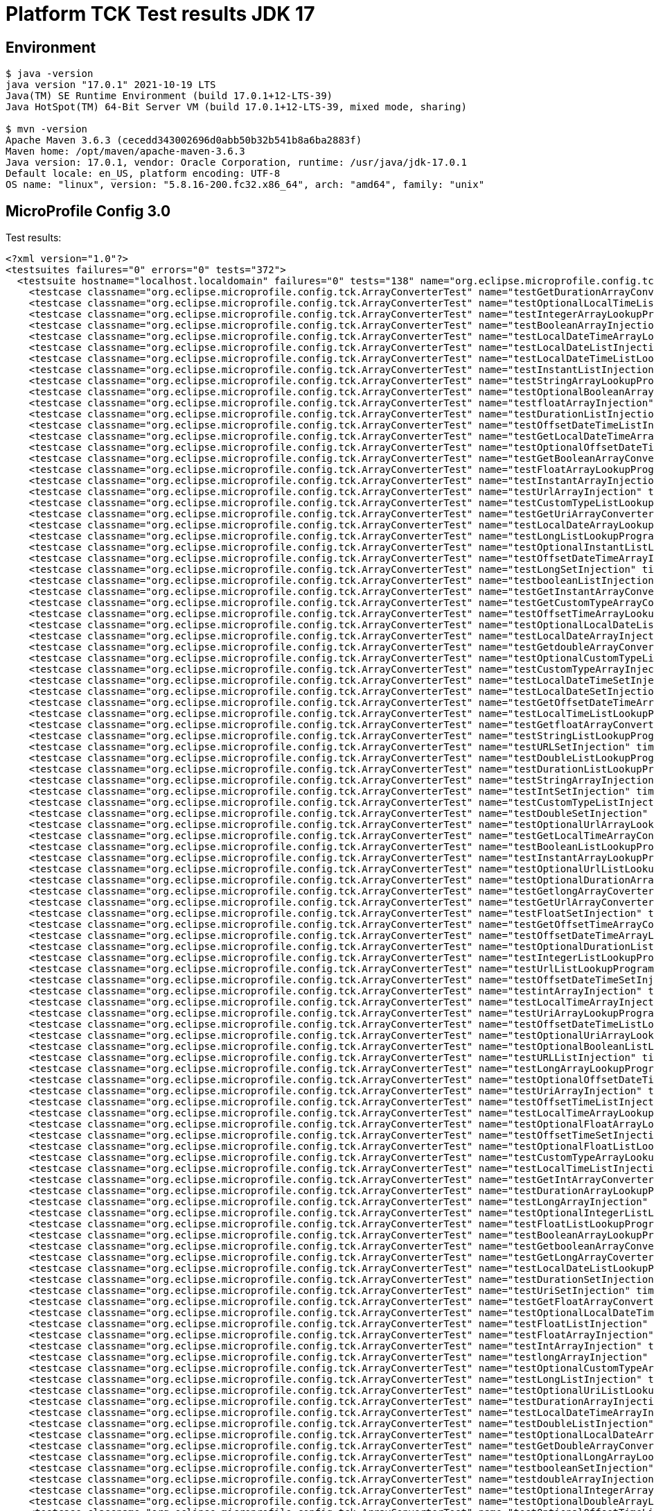 = Platform TCK Test results JDK 17

ifdef::env-github[:outfilesuffix: .adoc]

== Environment

[source,bash]
----
$ java -version
java version "17.0.1" 2021-10-19 LTS
Java(TM) SE Runtime Environment (build 17.0.1+12-LTS-39)
Java HotSpot(TM) 64-Bit Server VM (build 17.0.1+12-LTS-39, mixed mode, sharing)

$ mvn -version
Apache Maven 3.6.3 (cecedd343002696d0abb50b32b541b8a6ba2883f)
Maven home: /opt/maven/apache-maven-3.6.3
Java version: 17.0.1, vendor: Oracle Corporation, runtime: /usr/java/jdk-17.0.1
Default locale: en_US, platform encoding: UTF-8
OS name: "linux", version: "5.8.16-200.fc32.x86_64", arch: "amd64", family: "unix"
----

== MicroProfile Config 3.0

Test results:

[source,xml]
----
<?xml version="1.0"?>
<testsuites failures="0" errors="0" tests="372">
  <testsuite hostname="localhost.localdomain" failures="0" tests="138" name="org.eclipse.microprofile.config.tck.ArrayConverterTest" time="4.627" errors="0" timestamp="2021-12-16T13:33:35 CST" skipped="0">
    <testcase classname="org.eclipse.microprofile.config.tck.ArrayConverterTest" name="testGetDurationArrayConverter" time="0.036"/>
    <testcase classname="org.eclipse.microprofile.config.tck.ArrayConverterTest" name="testOptionalLocalTimeListLookupProgrammatically" time="0.024"/>
    <testcase classname="org.eclipse.microprofile.config.tck.ArrayConverterTest" name="testIntegerArrayLookupProgrammatically" time="0.031"/>
    <testcase classname="org.eclipse.microprofile.config.tck.ArrayConverterTest" name="testBooleanArrayInjection" time="0.232"/>
    <testcase classname="org.eclipse.microprofile.config.tck.ArrayConverterTest" name="testLocalDateTimeArrayLookupProgrammatically" time="0.042"/>
    <testcase classname="org.eclipse.microprofile.config.tck.ArrayConverterTest" name="testLocalDateListInjection" time="0.029"/>
    <testcase classname="org.eclipse.microprofile.config.tck.ArrayConverterTest" name="testLocalDateTimeListLookupProgrammatically" time="0.029"/>
    <testcase classname="org.eclipse.microprofile.config.tck.ArrayConverterTest" name="testInstantListInjection" time="0.029"/>
    <testcase classname="org.eclipse.microprofile.config.tck.ArrayConverterTest" name="testStringArrayLookupProgrammatically" time="0.021"/>
    <testcase classname="org.eclipse.microprofile.config.tck.ArrayConverterTest" name="testOptionalBooleanArrayLookupProgrammatically" time="0.023"/>
    <testcase classname="org.eclipse.microprofile.config.tck.ArrayConverterTest" name="testfloatArrayInjection" time="0.023"/>
    <testcase classname="org.eclipse.microprofile.config.tck.ArrayConverterTest" name="testDurationListInjection" time="0.046"/>
    <testcase classname="org.eclipse.microprofile.config.tck.ArrayConverterTest" name="testOffsetDateTimeListInjection" time="0.025"/>
    <testcase classname="org.eclipse.microprofile.config.tck.ArrayConverterTest" name="testGetLocalDateTimeArrayConverter" time="0.032"/>
    <testcase classname="org.eclipse.microprofile.config.tck.ArrayConverterTest" name="testOptionalOffsetDateTimeListLookupProgrammatically" time="0.040"/>
    <testcase classname="org.eclipse.microprofile.config.tck.ArrayConverterTest" name="testGetBooleanArrayConverter" time="0.050"/>
    <testcase classname="org.eclipse.microprofile.config.tck.ArrayConverterTest" name="testFloatArrayLookupProgrammatically" time="0.035"/>
    <testcase classname="org.eclipse.microprofile.config.tck.ArrayConverterTest" name="testInstantArrayInjection" time="0.029"/>
    <testcase classname="org.eclipse.microprofile.config.tck.ArrayConverterTest" name="testUrlArrayInjection" time="0.021"/>
    <testcase classname="org.eclipse.microprofile.config.tck.ArrayConverterTest" name="testCustomTypeListLookupProgrammatically" time="0.042"/>
    <testcase classname="org.eclipse.microprofile.config.tck.ArrayConverterTest" name="testGetUriArrayConverter" time="0.036"/>
    <testcase classname="org.eclipse.microprofile.config.tck.ArrayConverterTest" name="testLocalDateArrayLookupProgrammatically" time="0.031"/>
    <testcase classname="org.eclipse.microprofile.config.tck.ArrayConverterTest" name="testLongListLookupProgrammatically" time="0.039"/>
    <testcase classname="org.eclipse.microprofile.config.tck.ArrayConverterTest" name="testOptionalInstantListLookupProgrammatically" time="0.032"/>
    <testcase classname="org.eclipse.microprofile.config.tck.ArrayConverterTest" name="testOffsetDateTimeArrayInjection" time="0.025"/>
    <testcase classname="org.eclipse.microprofile.config.tck.ArrayConverterTest" name="testLongSetInjection" time="0.037"/>
    <testcase classname="org.eclipse.microprofile.config.tck.ArrayConverterTest" name="testbooleanListInjection" time="0.022"/>
    <testcase classname="org.eclipse.microprofile.config.tck.ArrayConverterTest" name="testGetInstantArrayConverter" time="0.034"/>
    <testcase classname="org.eclipse.microprofile.config.tck.ArrayConverterTest" name="testGetCustomTypeArrayConverter" time="0.045"/>
    <testcase classname="org.eclipse.microprofile.config.tck.ArrayConverterTest" name="testOffsetTimeArrayLookupProgrammatically" time="0.025"/>
    <testcase classname="org.eclipse.microprofile.config.tck.ArrayConverterTest" name="testOptionalLocalDateListLookupProgrammatically" time="0.022"/>
    <testcase classname="org.eclipse.microprofile.config.tck.ArrayConverterTest" name="testLocalDateArrayInjection" time="0.027"/>
    <testcase classname="org.eclipse.microprofile.config.tck.ArrayConverterTest" name="testGetdoubleArrayConverter" time="0.038"/>
    <testcase classname="org.eclipse.microprofile.config.tck.ArrayConverterTest" name="testOptionalCustomTypeListLookupProgrammatically" time="0.024"/>
    <testcase classname="org.eclipse.microprofile.config.tck.ArrayConverterTest" name="testCustomTypeArrayInjection" time="0.075"/>
    <testcase classname="org.eclipse.microprofile.config.tck.ArrayConverterTest" name="testLocalDateTimeSetInjection" time="0.029"/>
    <testcase classname="org.eclipse.microprofile.config.tck.ArrayConverterTest" name="testLocalDateSetInjection" time="0.041"/>
    <testcase classname="org.eclipse.microprofile.config.tck.ArrayConverterTest" name="testGetOffsetDateTimeArrayConverter" time="0.036"/>
    <testcase classname="org.eclipse.microprofile.config.tck.ArrayConverterTest" name="testLocalTimeListLookupProgrammatically" time="0.032"/>
    <testcase classname="org.eclipse.microprofile.config.tck.ArrayConverterTest" name="testGetfloatArrayConverter" time="0.042"/>
    <testcase classname="org.eclipse.microprofile.config.tck.ArrayConverterTest" name="testStringListLookupProgrammatically" time="0.021"/>
    <testcase classname="org.eclipse.microprofile.config.tck.ArrayConverterTest" name="testURLSetInjection" time="0.022"/>
    <testcase classname="org.eclipse.microprofile.config.tck.ArrayConverterTest" name="testDoubleListLookupProgrammatically" time="0.040"/>
    <testcase classname="org.eclipse.microprofile.config.tck.ArrayConverterTest" name="testDurationListLookupProgrammatically" time="0.047"/>
    <testcase classname="org.eclipse.microprofile.config.tck.ArrayConverterTest" name="testStringArrayInjection" time="0.020"/>
    <testcase classname="org.eclipse.microprofile.config.tck.ArrayConverterTest" name="testIntSetInjection" time="0.027"/>
    <testcase classname="org.eclipse.microprofile.config.tck.ArrayConverterTest" name="testCustomTypeListInjection" time="0.047"/>
    <testcase classname="org.eclipse.microprofile.config.tck.ArrayConverterTest" name="testDoubleSetInjection" time="0.032"/>
    <testcase classname="org.eclipse.microprofile.config.tck.ArrayConverterTest" name="testOptionalUrlArrayLookupProgrammatically" time="0.022"/>
    <testcase classname="org.eclipse.microprofile.config.tck.ArrayConverterTest" name="testGetLocalTimeArrayConverter" time="0.039"/>
    <testcase classname="org.eclipse.microprofile.config.tck.ArrayConverterTest" name="testBooleanListLookupProgrammatically" time="0.070"/>
    <testcase classname="org.eclipse.microprofile.config.tck.ArrayConverterTest" name="testInstantArrayLookupProgrammatically" time="0.042"/>
    <testcase classname="org.eclipse.microprofile.config.tck.ArrayConverterTest" name="testOptionalUrlListLookupProgrammatically" time="0.023"/>
    <testcase classname="org.eclipse.microprofile.config.tck.ArrayConverterTest" name="testOptionalDurationArrayLookupProgrammatically" time="0.021"/>
    <testcase classname="org.eclipse.microprofile.config.tck.ArrayConverterTest" name="testGetlongArrayCoverter" time="0.038"/>
    <testcase classname="org.eclipse.microprofile.config.tck.ArrayConverterTest" name="testGetUrlArrayConverter" time="0.042"/>
    <testcase classname="org.eclipse.microprofile.config.tck.ArrayConverterTest" name="testFloatSetInjection" time="0.047"/>
    <testcase classname="org.eclipse.microprofile.config.tck.ArrayConverterTest" name="testGetOffsetTimeArrayConverter" time="0.037"/>
    <testcase classname="org.eclipse.microprofile.config.tck.ArrayConverterTest" name="testOffsetDateTimeArrayLookupProgrammatically" time="0.025"/>
    <testcase classname="org.eclipse.microprofile.config.tck.ArrayConverterTest" name="testOptionalDurationListLookupProgrammatically" time="0.025"/>
    <testcase classname="org.eclipse.microprofile.config.tck.ArrayConverterTest" name="testIntegerListLookupProgrammatically" time="0.041"/>
    <testcase classname="org.eclipse.microprofile.config.tck.ArrayConverterTest" name="testUrlListLookupProgrammatically" time="0.023"/>
    <testcase classname="org.eclipse.microprofile.config.tck.ArrayConverterTest" name="testOffsetDateTimeSetInjection" time="0.025"/>
    <testcase classname="org.eclipse.microprofile.config.tck.ArrayConverterTest" name="testintArrayInjection" time="0.025"/>
    <testcase classname="org.eclipse.microprofile.config.tck.ArrayConverterTest" name="testLocalTimeArrayInjection" time="0.033"/>
    <testcase classname="org.eclipse.microprofile.config.tck.ArrayConverterTest" name="testUriArrayLookupProgrammatically" time="0.022"/>
    <testcase classname="org.eclipse.microprofile.config.tck.ArrayConverterTest" name="testOffsetDateTimeListLookupProgrammatically" time="0.027"/>
    <testcase classname="org.eclipse.microprofile.config.tck.ArrayConverterTest" name="testOptionalUriArrayLookupProgrammatically" time="0.021"/>
    <testcase classname="org.eclipse.microprofile.config.tck.ArrayConverterTest" name="testOptionalBooleanListLookupProgrammatically" time="0.025"/>
    <testcase classname="org.eclipse.microprofile.config.tck.ArrayConverterTest" name="testURLListInjection" time="0.023"/>
    <testcase classname="org.eclipse.microprofile.config.tck.ArrayConverterTest" name="testLongArrayLookupProgrammatically" time="0.024"/>
    <testcase classname="org.eclipse.microprofile.config.tck.ArrayConverterTest" name="testOptionalOffsetDateTimeArrayLookupProgrammatically" time="0.031"/>
    <testcase classname="org.eclipse.microprofile.config.tck.ArrayConverterTest" name="testUriArrayInjection" time="0.021"/>
    <testcase classname="org.eclipse.microprofile.config.tck.ArrayConverterTest" name="testOffsetTimeListInjection" time="0.022"/>
    <testcase classname="org.eclipse.microprofile.config.tck.ArrayConverterTest" name="testLocalTimeArrayLookupProgrammatically" time="0.029"/>
    <testcase classname="org.eclipse.microprofile.config.tck.ArrayConverterTest" name="testOptionalFloatArrayLookupProgrammatically" time="0.020"/>
    <testcase classname="org.eclipse.microprofile.config.tck.ArrayConverterTest" name="testOffsetTimeSetInjection" time="0.027"/>
    <testcase classname="org.eclipse.microprofile.config.tck.ArrayConverterTest" name="testOptionalFloatListLookupProgrammatically" time="0.020"/>
    <testcase classname="org.eclipse.microprofile.config.tck.ArrayConverterTest" name="testCustomTypeArrayLookupProgrammatically" time="0.043"/>
    <testcase classname="org.eclipse.microprofile.config.tck.ArrayConverterTest" name="testLocalTimeListInjection" time="0.028"/>
    <testcase classname="org.eclipse.microprofile.config.tck.ArrayConverterTest" name="testGetIntArrayConverter" time="0.042"/>
    <testcase classname="org.eclipse.microprofile.config.tck.ArrayConverterTest" name="testDurationArrayLookupProgrammatically" time="0.052"/>
    <testcase classname="org.eclipse.microprofile.config.tck.ArrayConverterTest" name="testLongArrayInjection" time="0.030"/>
    <testcase classname="org.eclipse.microprofile.config.tck.ArrayConverterTest" name="testOptionalIntegerListLookupProgrammatically" time="0.021"/>
    <testcase classname="org.eclipse.microprofile.config.tck.ArrayConverterTest" name="testFloatListLookupProgrammatically" time="0.032"/>
    <testcase classname="org.eclipse.microprofile.config.tck.ArrayConverterTest" name="testBooleanArrayLookupProgrammatically" time="0.084"/>
    <testcase classname="org.eclipse.microprofile.config.tck.ArrayConverterTest" name="testGetbooleanArrayConverter" time="0.029"/>
    <testcase classname="org.eclipse.microprofile.config.tck.ArrayConverterTest" name="testGetLongArrayCoverter" time="0.037"/>
    <testcase classname="org.eclipse.microprofile.config.tck.ArrayConverterTest" name="testLocalDateListLookupProgrammatically" time="0.030"/>
    <testcase classname="org.eclipse.microprofile.config.tck.ArrayConverterTest" name="testDurationSetInjection" time="0.039"/>
    <testcase classname="org.eclipse.microprofile.config.tck.ArrayConverterTest" name="testUriSetInjection" time="0.021"/>
    <testcase classname="org.eclipse.microprofile.config.tck.ArrayConverterTest" name="testGetFloatArrayConverter" time="0.047"/>
    <testcase classname="org.eclipse.microprofile.config.tck.ArrayConverterTest" name="testOptionalLocalDateTimeArrayLookupProgrammatically" time="0.025"/>
    <testcase classname="org.eclipse.microprofile.config.tck.ArrayConverterTest" name="testFloatListInjection" time="0.046"/>
    <testcase classname="org.eclipse.microprofile.config.tck.ArrayConverterTest" name="testFloatArrayInjection" time="0.040"/>
    <testcase classname="org.eclipse.microprofile.config.tck.ArrayConverterTest" name="testIntArrayInjection" time="0.025"/>
    <testcase classname="org.eclipse.microprofile.config.tck.ArrayConverterTest" name="testlongArrayInjection" time="0.022"/>
    <testcase classname="org.eclipse.microprofile.config.tck.ArrayConverterTest" name="testOptionalCustomTypeArrayLookupProgrammatically" time="0.040"/>
    <testcase classname="org.eclipse.microprofile.config.tck.ArrayConverterTest" name="testLongListInjection" time="0.030"/>
    <testcase classname="org.eclipse.microprofile.config.tck.ArrayConverterTest" name="testOptionalUriListLookupProgrammatically" time="0.025"/>
    <testcase classname="org.eclipse.microprofile.config.tck.ArrayConverterTest" name="testDurationArrayInjection" time="0.037"/>
    <testcase classname="org.eclipse.microprofile.config.tck.ArrayConverterTest" name="testLocalDateTimeArrayInjection" time="0.043"/>
    <testcase classname="org.eclipse.microprofile.config.tck.ArrayConverterTest" name="testDoubleListInjection" time="0.048"/>
    <testcase classname="org.eclipse.microprofile.config.tck.ArrayConverterTest" name="testOptionalLocalDateArrayLookupProgrammatically" time="0.023"/>
    <testcase classname="org.eclipse.microprofile.config.tck.ArrayConverterTest" name="testGetDoubleArrayConverter" time="0.030"/>
    <testcase classname="org.eclipse.microprofile.config.tck.ArrayConverterTest" name="testOptionalLongArrayLookupProgrammatically" time="0.038"/>
    <testcase classname="org.eclipse.microprofile.config.tck.ArrayConverterTest" name="testbooleanSetInjection" time="0.031"/>
    <testcase classname="org.eclipse.microprofile.config.tck.ArrayConverterTest" name="testdoubleArrayInjection" time="0.023"/>
    <testcase classname="org.eclipse.microprofile.config.tck.ArrayConverterTest" name="testOptionalIntegerArrayLookupProgrammatically" time="0.034"/>
    <testcase classname="org.eclipse.microprofile.config.tck.ArrayConverterTest" name="testOptionalDoubleArrayLookupProgrammatically" time="0.028"/>
    <testcase classname="org.eclipse.microprofile.config.tck.ArrayConverterTest" name="testOptionalOffsetTimeListLookupProgrammatically" time="0.032"/>
    <testcase classname="org.eclipse.microprofile.config.tck.ArrayConverterTest" name="testStringSetInjection" time="0.022"/>
    <testcase classname="org.eclipse.microprofile.config.tck.ArrayConverterTest" name="testCustomTypeSetInjection" time="0.056"/>
    <testcase classname="org.eclipse.microprofile.config.tck.ArrayConverterTest" name="testStringListInjection" time="0.021"/>
    <testcase classname="org.eclipse.microprofile.config.tck.ArrayConverterTest" name="testOptionalLocalDateTimeListLookupProgrammatically" time="0.024"/>
    <testcase classname="org.eclipse.microprofile.config.tck.ArrayConverterTest" name="testOffsetTimeArrayInjection" time="0.024"/>
    <testcase classname="org.eclipse.microprofile.config.tck.ArrayConverterTest" name="testLocalDateTimeListInjection" time="0.029"/>
    <testcase classname="org.eclipse.microprofile.config.tck.ArrayConverterTest" name="testUriListLookupProgrammatically" time="0.024"/>
    <testcase classname="org.eclipse.microprofile.config.tck.ArrayConverterTest" name="testOptionalOffsetTimeArrayLookupProgrammatically" time="0.023"/>
    <testcase classname="org.eclipse.microprofile.config.tck.ArrayConverterTest" name="testOffsetTimeListLookupProgrammatically" time="0.038"/>
    <testcase classname="org.eclipse.microprofile.config.tck.ArrayConverterTest" name="testOptionalDoubleListLookupProgrammatically" time="0.026"/>
    <testcase classname="org.eclipse.microprofile.config.tck.ArrayConverterTest" name="testOptionalLocalTimeArrayLookupProgrammatically" time="0.024"/>
    <testcase classname="org.eclipse.microprofile.config.tck.ArrayConverterTest" name="testInstantListLookupProgrammatically" time="0.027"/>
    <testcase classname="org.eclipse.microprofile.config.tck.ArrayConverterTest" name="testUrlArrayLookupProgrammatically" time="0.023"/>
    <testcase classname="org.eclipse.microprofile.config.tck.ArrayConverterTest" name="testGetIntegerArrayConverter" time="0.045"/>
    <testcase classname="org.eclipse.microprofile.config.tck.ArrayConverterTest" name="testOptionalLongListLookupProgrammatically" time="0.033"/>
    <testcase classname="org.eclipse.microprofile.config.tck.ArrayConverterTest" name="testUriListInjection" time="0.023"/>
    <testcase classname="org.eclipse.microprofile.config.tck.ArrayConverterTest" name="testIntListInjection" time="0.027"/>
    <testcase classname="org.eclipse.microprofile.config.tck.ArrayConverterTest" name="testOptionalStringListLookupProgrammatically" time="0.020"/>
    <testcase classname="org.eclipse.microprofile.config.tck.ArrayConverterTest" name="testOptionalStringArrayLookupProgrammatically" time="0.023"/>
    <testcase classname="org.eclipse.microprofile.config.tck.ArrayConverterTest" name="testDoubleArrayLookupProgrammatically" time="0.051"/>
    <testcase classname="org.eclipse.microprofile.config.tck.ArrayConverterTest" name="testOptionalInstantArrayLookupProgrammatically" time="0.021"/>
    <testcase classname="org.eclipse.microprofile.config.tck.ArrayConverterTest" name="testInstantSetInjection" time="0.026"/>
    <testcase classname="org.eclipse.microprofile.config.tck.ArrayConverterTest" name="testbooleanArrayInjection" time="0.022"/>
    <testcase classname="org.eclipse.microprofile.config.tck.ArrayConverterTest" name="testDoubleArrayInjection" time="0.036"/>
    <testcase classname="org.eclipse.microprofile.config.tck.ArrayConverterTest" name="testGetStringArrayConverter" time="0.034"/>
    <testcase classname="org.eclipse.microprofile.config.tck.ArrayConverterTest" name="testLocalTimeSetInjection" time="0.033"/>
    <testcase classname="org.eclipse.microprofile.config.tck.ArrayConverterTest" name="testGetLocalDateArrayConverter" time="0.040"/>
  </testsuite>
  <testsuite hostname="localhost.localdomain" failures="0" tests="3" name="org.eclipse.microprofile.config.tck.AutoDiscoveredConfigSourceTest" time="0.132" errors="0" timestamp="2021-12-16T13:33:35 CST" skipped="0">
    <testcase classname="org.eclipse.microprofile.config.tck.AutoDiscoveredConfigSourceTest" name="testAutoDiscoveredConverterNotAddedAutomatically" time="0.020"/>
    <testcase classname="org.eclipse.microprofile.config.tck.AutoDiscoveredConfigSourceTest" name="testAutoDiscoveredConfigureSources" time="0.099"/>
    <testcase classname="org.eclipse.microprofile.config.tck.AutoDiscoveredConfigSourceTest" name="testAutoDiscoveredConverterManuallyAdded" time="0.013"/>
  </testsuite>
  <testsuite hostname="localhost.localdomain" failures="0" tests="4" name="org.eclipse.microprofile.config.tck.CDIPlainInjectionTest" time="0.173" errors="0" timestamp="2021-12-16T13:33:35 CST" skipped="0">
    <testcase classname="org.eclipse.microprofile.config.tck.CDIPlainInjectionTest" name="canInjectDynamicValuesViaCdiProvider" time="0.016"/>
    <testcase classname="org.eclipse.microprofile.config.tck.CDIPlainInjectionTest" name="canInjectDefaultPropertyPath" time="0.126"/>
    <testcase classname="org.eclipse.microprofile.config.tck.CDIPlainInjectionTest" name="canInjectSimpleValuesWhenDefined" time="0.018"/>
    <testcase classname="org.eclipse.microprofile.config.tck.CDIPlainInjectionTest" name="injectedValuesAreEqualToProgrammaticValues" time="0.013"/>
  </testsuite>
  <testsuite hostname="localhost.localdomain" failures="0" tests="2" name="org.eclipse.microprofile.config.tck.CDIPropertyExpressionsTest" time="0.127" errors="0" timestamp="2021-12-16T13:33:35 CST" skipped="0">
    <testcase classname="org.eclipse.microprofile.config.tck.CDIPropertyExpressionsTest" name="expressionNoDefault" time="0.011"/>
    <testcase classname="org.eclipse.microprofile.config.tck.CDIPropertyExpressionsTest" name="expression" time="0.116"/>
  </testsuite>
  <testsuite hostname="localhost.localdomain" failures="0" tests="1" name="org.eclipse.microprofile.config.tck.CDIPropertyNameMatchingTest" time="0.100" errors="0" timestamp="2021-12-16T13:33:35 CST" skipped="0">
    <testcase classname="org.eclipse.microprofile.config.tck.CDIPropertyNameMatchingTest" name="testPropertyFromEnvironmentVariables" time="0.100"/>
  </testsuite>
  <testsuite hostname="localhost.localdomain" failures="0" tests="2" name="org.eclipse.microprofile.config.tck.CdiOptionalInjectionTest" time="0.105" errors="0" timestamp="2021-12-16T13:33:35 CST" skipped="0">
    <testcase classname="org.eclipse.microprofile.config.tck.CdiOptionalInjectionTest" name="testOptionalInjection" time="0.093"/>
    <testcase classname="org.eclipse.microprofile.config.tck.CdiOptionalInjectionTest" name="testOptionalInjectionWithNoDefaultValueOrElseIsReturned" time="0.012"/>
  </testsuite>
  <testsuite hostname="localhost.localdomain" failures="0" tests="3" name="org.eclipse.microprofile.config.tck.ClassConverterTest" time="0.112" errors="0" timestamp="2021-12-16T13:33:35 CST" skipped="0">
    <testcase classname="org.eclipse.microprofile.config.tck.ClassConverterTest" name="testClassConverterWithLookup" time="0.091"/>
    <testcase classname="org.eclipse.microprofile.config.tck.ClassConverterTest" name="testGetClassConverter" time="0.011"/>
    <testcase classname="org.eclipse.microprofile.config.tck.ClassConverterTest" name="testConverterForClassLoadedInBean" time="0.010"/>
  </testsuite>
  <testsuite hostname="localhost.localdomain" failures="0" tests="7" name="org.eclipse.microprofile.config.tck.ConfigPropertiesTest" time="0.174" errors="0" timestamp="2021-12-16T13:33:35 CST" skipped="0">
    <testcase classname="org.eclipse.microprofile.config.tck.ConfigPropertiesTest" name="testConfigPropertiesWithPrefix" time="0.009"/>
    <testcase classname="org.eclipse.microprofile.config.tck.ConfigPropertiesTest" name="testNoConfigPropertiesAnnotationInjection" time="0.015"/>
    <testcase classname="org.eclipse.microprofile.config.tck.ConfigPropertiesTest" name="testConfigPropertiesWithoutPrefix" time="0.013"/>
    <testcase classname="org.eclipse.microprofile.config.tck.ConfigPropertiesTest" name="testConfigPropertiesPlainInjection" time="0.013"/>
    <testcase classname="org.eclipse.microprofile.config.tck.ConfigPropertiesTest" name="testConfigPropertiesNoPrefixOnBeanThenSupplyPrefix" time="0.014"/>
    <testcase classname="org.eclipse.microprofile.config.tck.ConfigPropertiesTest" name="testConfigPropertiesNoPrefixOnBean" time="0.018"/>
    <testcase classname="org.eclipse.microprofile.config.tck.ConfigPropertiesTest" name="testConfigPropertiesDefaultOnBean" time="0.092"/>
  </testsuite>
  <testsuite hostname="localhost.localdomain" failures="0" tests="9" name="org.eclipse.microprofile.config.tck.ConfigProviderTest" time="0.207" errors="0" timestamp="2021-12-16T13:33:35 CST" skipped="0">
    <testcase classname="org.eclipse.microprofile.config.tck.ConfigProviderTest" name="testInjectedConfigSerializable" time="0.017"/>
    <testcase classname="org.eclipse.microprofile.config.tck.ConfigProviderTest" name="testNonExistingConfigKey" time="0.011"/>
    <testcase classname="org.eclipse.microprofile.config.tck.ConfigProviderTest" name="testGetConfigSources" time="0.016"/>
    <testcase classname="org.eclipse.microprofile.config.tck.ConfigProviderTest" name="testPropertyConfigSource" time="0.010"/>
    <testcase classname="org.eclipse.microprofile.config.tck.ConfigProviderTest" name="testEnvironmentConfigSource" time="0.015"/>
    <testcase classname="org.eclipse.microprofile.config.tck.ConfigProviderTest" name="testDynamicValueInPropertyConfigSource" time="0.101"/>
    <testcase classname="org.eclipse.microprofile.config.tck.ConfigProviderTest" name="testGetPropertyNames" time="0.014"/>
    <testcase classname="org.eclipse.microprofile.config.tck.ConfigProviderTest" name="testNonExistingConfigKeyGet" time="0.013"/>
    <testcase classname="org.eclipse.microprofile.config.tck.ConfigProviderTest" name="testJavaConfigPropertyFilesConfigSource" time="0.010"/>
  </testsuite>
  <testsuite hostname="localhost.localdomain" failures="0" tests="3" name="org.eclipse.microprofile.config.tck.ConfigValueTest" time="0.113" errors="0" timestamp="2021-12-16T13:33:35 CST" skipped="0">
    <testcase classname="org.eclipse.microprofile.config.tck.ConfigValueTest" name="configValueEmpty" time="0.010"/>
    <testcase classname="org.eclipse.microprofile.config.tck.ConfigValueTest" name="configValue" time="0.093"/>
    <testcase classname="org.eclipse.microprofile.config.tck.ConfigValueTest" name="configValueInjection" time="0.010"/>
  </testsuite>
  <testsuite hostname="localhost.localdomain" failures="0" tests="96" name="org.eclipse.microprofile.config.tck.ConverterTest" time="1.773" errors="0" timestamp="2021-12-16T13:33:35 CST" skipped="0">
    <testcase classname="org.eclipse.microprofile.config.tck.ConverterTest" name="testDouble" time="0.015"/>
    <testcase classname="org.eclipse.microprofile.config.tck.ConverterTest" name="testGetCharConverter" time="0.013"/>
    <testcase classname="org.eclipse.microprofile.config.tck.ConverterTest" name="testCustomConverter" time="0.016"/>
    <testcase classname="org.eclipse.microprofile.config.tck.ConverterTest" name="testShort_Broken" time="0.014"/>
    <testcase classname="org.eclipse.microprofile.config.tck.ConverterTest" name="testshort" time="0.011"/>
    <testcase classname="org.eclipse.microprofile.config.tck.ConverterTest" name="testZoneOffset" time="0.012"/>
    <testcase classname="org.eclipse.microprofile.config.tck.ConverterTest" name="testGetshortConverter" time="0.012"/>
    <testcase classname="org.eclipse.microprofile.config.tck.ConverterTest" name="testfloat" time="0.011"/>
    <testcase classname="org.eclipse.microprofile.config.tck.ConverterTest" name="testGetURLConverterBroken" time="0.025"/>
    <testcase classname="org.eclipse.microprofile.config.tck.ConverterTest" name="testFloat_Broken" time="0.018"/>
    <testcase classname="org.eclipse.microprofile.config.tck.ConverterTest" name="testURLConverter" time="0.017"/>
    <testcase classname="org.eclipse.microprofile.config.tck.ConverterTest" name="testGetCustomConverter" time="0.021"/>
    <testcase classname="org.eclipse.microprofile.config.tck.ConverterTest" name="testGetFloatConverter" time="0.013"/>
    <testcase classname="org.eclipse.microprofile.config.tck.ConverterTest" name="testGetLongConverter_Broken" time="0.020"/>
    <testcase classname="org.eclipse.microprofile.config.tck.ConverterTest" name="testGetShortConverter" time="0.013"/>
    <testcase classname="org.eclipse.microprofile.config.tck.ConverterTest" name="testOffsetDateTime_Broken" time="0.015"/>
    <testcase classname="org.eclipse.microprofile.config.tck.ConverterTest" name="testGetDonaldConverterWithLambdaConverter" time="0.027"/>
    <testcase classname="org.eclipse.microprofile.config.tck.ConverterTest" name="testGetLocalDateConverter" time="0.013"/>
    <testcase classname="org.eclipse.microprofile.config.tck.ConverterTest" name="testFloat" time="0.021"/>
    <testcase classname="org.eclipse.microprofile.config.tck.ConverterTest" name="testGetOffsetDateTimeConverter" time="0.012"/>
    <testcase classname="org.eclipse.microprofile.config.tck.ConverterTest" name="testChar" time="0.017"/>
    <testcase classname="org.eclipse.microprofile.config.tck.ConverterTest" name="testGetLongConverter" time="0.012"/>
    <testcase classname="org.eclipse.microprofile.config.tck.ConverterTest" name="testGetIntConverter" time="0.019"/>
    <testcase classname="org.eclipse.microprofile.config.tck.ConverterTest" name="testGetIntegerConverter" time="0.017"/>
    <testcase classname="org.eclipse.microprofile.config.tck.ConverterTest" name="testbyte" time="0.012"/>
    <testcase classname="org.eclipse.microprofile.config.tck.ConverterTest" name="testGetFloatConverter_Broken" time="0.014"/>
    <testcase classname="org.eclipse.microprofile.config.tck.ConverterTest" name="testLocalDate" time="0.017"/>
    <testcase classname="org.eclipse.microprofile.config.tck.ConverterTest" name="testNoDonaldConverterByDefault" time="0.018"/>
    <testcase classname="org.eclipse.microprofile.config.tck.ConverterTest" name="testShort" time="0.011"/>
    <testcase classname="org.eclipse.microprofile.config.tck.ConverterTest" name="testGetOffsetTimeConverter" time="0.014"/>
    <testcase classname="org.eclipse.microprofile.config.tck.ConverterTest" name="testInstant_Broken" time="0.015"/>
    <testcase classname="org.eclipse.microprofile.config.tck.ConverterTest" name="testGetDoubleConverter_Broken" time="0.017"/>
    <testcase classname="org.eclipse.microprofile.config.tck.ConverterTest" name="testGetcharConverter" time="0.012"/>
    <testcase classname="org.eclipse.microprofile.config.tck.ConverterTest" name="testGetConverterSerialization" time="0.021"/>
    <testcase classname="org.eclipse.microprofile.config.tck.ConverterTest" name="testGetURIConverterBroken" time="0.024"/>
    <testcase classname="org.eclipse.microprofile.config.tck.ConverterTest" name="testGetBooleanConverter" time="0.023"/>
    <testcase classname="org.eclipse.microprofile.config.tck.ConverterTest" name="testGetDurationConverter_Broken" time="0.016"/>
    <testcase classname="org.eclipse.microprofile.config.tck.ConverterTest" name="testGetLocalDateTimeConverter" time="0.012"/>
    <testcase classname="org.eclipse.microprofile.config.tck.ConverterTest" name="testGetZoneOffsetConverter" time="0.012"/>
    <testcase classname="org.eclipse.microprofile.config.tck.ConverterTest" name="testOffsetTime" time="0.011"/>
    <testcase classname="org.eclipse.microprofile.config.tck.ConverterTest" name="testLocalTime" time="0.018"/>
    <testcase classname="org.eclipse.microprofile.config.tck.ConverterTest" name="testGetInstantConverter" time="0.013"/>
    <testcase classname="org.eclipse.microprofile.config.tck.ConverterTest" name="testOffsetDateTime" time="0.022"/>
    <testcase classname="org.eclipse.microprofile.config.tck.ConverterTest" name="testLocalDateTime_Broken" time="0.016"/>
    <testcase classname="org.eclipse.microprofile.config.tck.ConverterTest" name="testGetDuckConverterWithMultipleConverters" time="0.022"/>
    <testcase classname="org.eclipse.microprofile.config.tck.ConverterTest" name="testChar_Broken" time="0.025"/>
    <testcase classname="org.eclipse.microprofile.config.tck.ConverterTest" name="testGetlongConverter" time="0.012"/>
    <testcase classname="org.eclipse.microprofile.config.tck.ConverterTest" name="testConverterSerialization" time="0.024"/>
    <testcase classname="org.eclipse.microprofile.config.tck.ConverterTest" name="testURIConverterBroken" time="0.022"/>
    <testcase classname="org.eclipse.microprofile.config.tck.ConverterTest" name="testURLConverterBroken" time="0.014"/>
    <testcase classname="org.eclipse.microprofile.config.tck.ConverterTest" name="testGetByteConverter" time="0.015"/>
    <testcase classname="org.eclipse.microprofile.config.tck.ConverterTest" name="testByte" time="0.030"/>
    <testcase classname="org.eclipse.microprofile.config.tck.ConverterTest" name="testDonaldConversionWithLambdaConverter" time="0.022"/>
    <testcase classname="org.eclipse.microprofile.config.tck.ConverterTest" name="testDonaldConversionWithMultipleLambdaConverters" time="0.039"/>
    <testcase classname="org.eclipse.microprofile.config.tck.ConverterTest" name="testLong_Broken" time="0.019"/>
    <testcase classname="org.eclipse.microprofile.config.tck.ConverterTest" name="testBoolean" time="0.110"/>
    <testcase classname="org.eclipse.microprofile.config.tck.ConverterTest" name="testLocalTime_Broken" time="0.015"/>
    <testcase classname="org.eclipse.microprofile.config.tck.ConverterTest" name="testGetCharConverter_Broken" time="0.016"/>
    <testcase classname="org.eclipse.microprofile.config.tck.ConverterTest" name="testInstant" time="0.011"/>
    <testcase classname="org.eclipse.microprofile.config.tck.ConverterTest" name="testLong" time="0.011"/>
    <testcase classname="org.eclipse.microprofile.config.tck.ConverterTest" name="testLocalDateTime" time="0.011"/>
    <testcase classname="org.eclipse.microprofile.config.tck.ConverterTest" name="testDuration_Broken" time="0.029"/>
    <testcase classname="org.eclipse.microprofile.config.tck.ConverterTest" name="testGetByteConverter_Broken" time="0.024"/>
    <testcase classname="org.eclipse.microprofile.config.tck.ConverterTest" name="testOffsetTime_Broken" time="0.020"/>
    <testcase classname="org.eclipse.microprofile.config.tck.ConverterTest" name="testByte_Broken" time="0.031"/>
    <testcase classname="org.eclipse.microprofile.config.tck.ConverterTest" name="testURIConverter" time="0.017"/>
    <testcase classname="org.eclipse.microprofile.config.tck.ConverterTest" name="testGetLocalTimeConverter" time="0.012"/>
    <testcase classname="org.eclipse.microprofile.config.tck.ConverterTest" name="testGetShortConverter_Broken" time="0.021"/>
    <testcase classname="org.eclipse.microprofile.config.tck.ConverterTest" name="testGetOffsetTimeConverter_Broken" time="0.016"/>
    <testcase classname="org.eclipse.microprofile.config.tck.ConverterTest" name="testGetLocalTimeConverter_Broken" time="0.016"/>
    <testcase classname="org.eclipse.microprofile.config.tck.ConverterTest" name="testGetDurationCoverter" time="0.017"/>
    <testcase classname="org.eclipse.microprofile.config.tck.ConverterTest" name="testDonaldNotConvertedByDefault" time="0.021"/>
    <testcase classname="org.eclipse.microprofile.config.tck.ConverterTest" name="testchar" time="0.012"/>
    <testcase classname="org.eclipse.microprofile.config.tck.ConverterTest" name="testInt" time="0.015"/>
    <testcase classname="org.eclipse.microprofile.config.tck.ConverterTest" name="testGetDoubleConverter" time="0.019"/>
    <testcase classname="org.eclipse.microprofile.config.tck.ConverterTest" name="testInteger" time="0.017"/>
    <testcase classname="org.eclipse.microprofile.config.tck.ConverterTest" name="testGetdoubleConverter" time="0.016"/>
    <testcase classname="org.eclipse.microprofile.config.tck.ConverterTest" name="testGetbyteConverter" time="0.012"/>
    <testcase classname="org.eclipse.microprofile.config.tck.ConverterTest" name="testDouble_Broken" time="0.024"/>
    <testcase classname="org.eclipse.microprofile.config.tck.ConverterTest" name="testGetLocalDateTimeConverter_Broken" time="0.020"/>
    <testcase classname="org.eclipse.microprofile.config.tck.ConverterTest" name="testZoneOffset_Broken" time="0.020"/>
    <testcase classname="org.eclipse.microprofile.config.tck.ConverterTest" name="testGetLocalDateConverter_Broken" time="0.014"/>
    <testcase classname="org.eclipse.microprofile.config.tck.ConverterTest" name="testGetZoneOffsetConverter_Broken" time="0.014"/>
    <testcase classname="org.eclipse.microprofile.config.tck.ConverterTest" name="testGetfloatConverter" time="0.012"/>
    <testcase classname="org.eclipse.microprofile.config.tck.ConverterTest" name="testGetURLConverter" time="0.020"/>
    <testcase classname="org.eclipse.microprofile.config.tck.ConverterTest" name="testdouble" time="0.012"/>
    <testcase classname="org.eclipse.microprofile.config.tck.ConverterTest" name="testDuration" time="0.022"/>
    <testcase classname="org.eclipse.microprofile.config.tck.ConverterTest" name="testGetURIConverter" time="0.018"/>
    <testcase classname="org.eclipse.microprofile.config.tck.ConverterTest" name="testGetInstantConverter_Broken" time="0.024"/>
    <testcase classname="org.eclipse.microprofile.config.tck.ConverterTest" name="testInteger_Broken" time="0.016"/>
    <testcase classname="org.eclipse.microprofile.config.tck.ConverterTest" name="testDuckConversionWithMultipleConverters" time="0.029"/>
    <testcase classname="org.eclipse.microprofile.config.tck.ConverterTest" name="testGetDonaldConverterWithMultipleLambdaConverters" time="0.024"/>
    <testcase classname="org.eclipse.microprofile.config.tck.ConverterTest" name="testlong" time="0.011"/>
    <testcase classname="org.eclipse.microprofile.config.tck.ConverterTest" name="testLocalDate_Broken" time="0.018"/>
    <testcase classname="org.eclipse.microprofile.config.tck.ConverterTest" name="testGetOffsetDateTimeConverter_Broken" time="0.026"/>
    <testcase classname="org.eclipse.microprofile.config.tck.ConverterTest" name="testGetIntegerConverter_Broken" time="0.014"/>
  </testsuite>
  <testsuite hostname="localhost.localdomain" failures="0" tests="1" name="org.eclipse.microprofile.config.tck.CustomConfigSourceTest" time="0.091" errors="0" timestamp="2021-12-16T13:33:35 CST" skipped="0">
    <testcase classname="org.eclipse.microprofile.config.tck.CustomConfigSourceTest" name="testConfigSourceProvider" time="0.091"/>
  </testsuite>
  <testsuite hostname="localhost.localdomain" failures="0" tests="20" name="org.eclipse.microprofile.config.tck.CustomConverterTest" time="0.335" errors="0" timestamp="2021-12-16T13:33:35 CST" skipped="0">
    <testcase classname="org.eclipse.microprofile.config.tck.CustomConverterTest" name="testBoolean" time="0.105"/>
    <testcase classname="org.eclipse.microprofile.config.tck.CustomConverterTest" name="testCharacter" time="0.012"/>
    <testcase classname="org.eclipse.microprofile.config.tck.CustomConverterTest" name="testGetDoublePrimitiveConverter" time="0.010"/>
    <testcase classname="org.eclipse.microprofile.config.tck.CustomConverterTest" name="testGetIntegerConverter" time="0.009"/>
    <testcase classname="org.eclipse.microprofile.config.tck.CustomConverterTest" name="testBooleanPrimitive" time="0.017"/>
    <testcase classname="org.eclipse.microprofile.config.tck.CustomConverterTest" name="testDouble" time="0.016"/>
    <testcase classname="org.eclipse.microprofile.config.tck.CustomConverterTest" name="testLong" time="0.010"/>
    <testcase classname="org.eclipse.microprofile.config.tck.CustomConverterTest" name="testIntPrimitive" time="0.008"/>
    <testcase classname="org.eclipse.microprofile.config.tck.CustomConverterTest" name="testInteger" time="0.010"/>
    <testcase classname="org.eclipse.microprofile.config.tck.CustomConverterTest" name="testGetLongPrimitiveConverter" time="0.015"/>
    <testcase classname="org.eclipse.microprofile.config.tck.CustomConverterTest" name="testGetCharacterConverter" time="0.016"/>
    <testcase classname="org.eclipse.microprofile.config.tck.CustomConverterTest" name="testGetBooleanPrimitiveConverter" time="0.011"/>
    <testcase classname="org.eclipse.microprofile.config.tck.CustomConverterTest" name="testGetBooleanConverter" time="0.009"/>
    <testcase classname="org.eclipse.microprofile.config.tck.CustomConverterTest" name="testGetIntPrimitiveConverter" time="0.008"/>
    <testcase classname="org.eclipse.microprofile.config.tck.CustomConverterTest" name="testGetDoubleConverter" time="0.012"/>
    <testcase classname="org.eclipse.microprofile.config.tck.CustomConverterTest" name="testCharPrimitive" time="0.017"/>
    <testcase classname="org.eclipse.microprofile.config.tck.CustomConverterTest" name="testLongPrimitive" time="0.013"/>
    <testcase classname="org.eclipse.microprofile.config.tck.CustomConverterTest" name="testGetLongConverter" time="0.008"/>
    <testcase classname="org.eclipse.microprofile.config.tck.CustomConverterTest" name="testGetCharPrimitiveConverter" time="0.014"/>
    <testcase classname="org.eclipse.microprofile.config.tck.CustomConverterTest" name="testDoublePrimitive" time="0.015"/>
  </testsuite>
  <testsuite hostname="localhost.localdomain" failures="0" tests="19" name="org.eclipse.microprofile.config.tck.ImplicitConverterTest" time="0.289" errors="0" timestamp="2021-12-16T13:33:35 CST" skipped="0">
    <testcase classname="org.eclipse.microprofile.config.tck.ImplicitConverterTest" name="testGetImplicitConverterStringValueOfConverter" time="0.010"/>
    <testcase classname="org.eclipse.microprofile.config.tck.ImplicitConverterTest" name="testGetImplicitConverterEnumValueOfConverter" time="0.011"/>
    <testcase classname="org.eclipse.microprofile.config.tck.ImplicitConverterTest" name="testImplicitConverterStringValueOf" time="0.010"/>
    <testcase classname="org.eclipse.microprofile.config.tck.ImplicitConverterTest" name="testGetImplicitConverterCharSequenceParseJavaTimeConverter" time="0.012"/>
    <testcase classname="org.eclipse.microprofile.config.tck.ImplicitConverterTest" name="testGetImplicitConverterSquenceParseBeforeConstructorConverter" time="0.011"/>
    <testcase classname="org.eclipse.microprofile.config.tck.ImplicitConverterTest" name="testGetImplicitConverterSquenceValueOfBeforeParseConverter" time="0.012"/>
    <testcase classname="org.eclipse.microprofile.config.tck.ImplicitConverterTest" name="testImplicitConverterEnumValueOf" time="0.010"/>
    <testcase classname="org.eclipse.microprofile.config.tck.ImplicitConverterTest" name="testImplicitConverterStringOf" time="0.013"/>
    <testcase classname="org.eclipse.microprofile.config.tck.ImplicitConverterTest" name="testImplicitConverterCharSequenceParseJavaTimeInjection" time="0.010"/>
    <testcase classname="org.eclipse.microprofile.config.tck.ImplicitConverterTest" name="testImplicitConverterCharSequenceParse" time="0.009"/>
    <testcase classname="org.eclipse.microprofile.config.tck.ImplicitConverterTest" name="testImplicitConverterSquenceParseBeforeConstructor" time="0.009"/>
    <testcase classname="org.eclipse.microprofile.config.tck.ImplicitConverterTest" name="testImplicitConverterStringCt" time="0.010"/>
    <testcase classname="org.eclipse.microprofile.config.tck.ImplicitConverterTest" name="testImplicitConverterSquenceOfBeforeValueOf" time="0.009"/>
    <testcase classname="org.eclipse.microprofile.config.tck.ImplicitConverterTest" name="testGetImplicitConverterStringCtConverter" time="0.011"/>
    <testcase classname="org.eclipse.microprofile.config.tck.ImplicitConverterTest" name="testGetImplicitConverterStringOfConverter" time="0.010"/>
    <testcase classname="org.eclipse.microprofile.config.tck.ImplicitConverterTest" name="testImplicitConverterCharSequenceParseJavaTime" time="0.010"/>
    <testcase classname="org.eclipse.microprofile.config.tck.ImplicitConverterTest" name="testGetImplicitConverterCharSequenceParseConverter" time="0.093"/>
    <testcase classname="org.eclipse.microprofile.config.tck.ImplicitConverterTest" name="testImplicitConverterSquenceValueOfBeforeParse" time="0.016"/>
    <testcase classname="org.eclipse.microprofile.config.tck.ImplicitConverterTest" name="testGetImplicitConverterSquenceOfBeforeValueOfConverter" time="0.013"/>
  </testsuite>
  <testsuite hostname="localhost.localdomain" failures="0" tests="16" name="org.eclipse.microprofile.config.tck.PropertyExpressionsTest" time="0.307" errors="0" timestamp="2021-12-16T13:33:35 CST" skipped="0">
    <testcase classname="org.eclipse.microprofile.config.tck.PropertyExpressionsTest" name="multipleExpansions" time="0.014"/>
    <testcase classname="org.eclipse.microprofile.config.tck.PropertyExpressionsTest" name="multipleExpressions" time="0.014"/>
    <testcase classname="org.eclipse.microprofile.config.tck.PropertyExpressionsTest" name="escape" time="0.009"/>
    <testcase classname="org.eclipse.microprofile.config.tck.PropertyExpressionsTest" name="defaultExpressionComposed" time="0.017"/>
    <testcase classname="org.eclipse.microprofile.config.tck.PropertyExpressionsTest" name="defaultExpressionComposedEmpty" time="0.012"/>
    <testcase classname="org.eclipse.microprofile.config.tck.PropertyExpressionsTest" name="infiniteExpansion" time="0.014"/>
    <testcase classname="org.eclipse.microprofile.config.tck.PropertyExpressionsTest" name="arrayEscapes" time="0.107"/>
    <testcase classname="org.eclipse.microprofile.config.tck.PropertyExpressionsTest" name="expressionMissing" time="0.011"/>
    <testcase classname="org.eclipse.microprofile.config.tck.PropertyExpressionsTest" name="simpleExpression" time="0.012"/>
    <testcase classname="org.eclipse.microprofile.config.tck.PropertyExpressionsTest" name="escapeBraces" time="0.012"/>
    <testcase classname="org.eclipse.microprofile.config.tck.PropertyExpressionsTest" name="withoutExpansion" time="0.022"/>
    <testcase classname="org.eclipse.microprofile.config.tck.PropertyExpressionsTest" name="defaultExpressionEmpty" time="0.011"/>
    <testcase classname="org.eclipse.microprofile.config.tck.PropertyExpressionsTest" name="noExpressionComposed" time="0.014"/>
    <testcase classname="org.eclipse.microprofile.config.tck.PropertyExpressionsTest" name="composedExpressions" time="0.011"/>
    <testcase classname="org.eclipse.microprofile.config.tck.PropertyExpressionsTest" name="defaultExpression" time="0.012"/>
    <testcase classname="org.eclipse.microprofile.config.tck.PropertyExpressionsTest" name="noExpression" time="0.015"/>
  </testsuite>
  <testsuite hostname="localhost.localdomain" failures="0" tests="1" name="org.eclipse.microprofile.config.tck.WarPropertiesLocationTest" time="0.092" errors="0" timestamp="2021-12-16T13:33:35 CST" skipped="0">
    <testcase classname="org.eclipse.microprofile.config.tck.WarPropertiesLocationTest" name="testReadPropertyInWar" time="0.092"/>
  </testsuite>
  <testsuite hostname="localhost.localdomain" failures="0" tests="1" name="org.eclipse.microprofile.config.tck.broken.ConfigPropertiesMissingPropertyInjectionTest" time="0.001" errors="0" timestamp="2021-12-16T13:33:35 CST" skipped="0">
    <testcase classname="org.eclipse.microprofile.config.tck.broken.ConfigPropertiesMissingPropertyInjectionTest" name="test" time="0.001"/>
  </testsuite>
  <testsuite hostname="localhost.localdomain" failures="0" tests="1" name="org.eclipse.microprofile.config.tck.broken.MissingConverterOnInstanceInjectionTest" time="0.001" errors="0" timestamp="2021-12-16T13:33:35 CST" skipped="0">
    <testcase classname="org.eclipse.microprofile.config.tck.broken.MissingConverterOnInstanceInjectionTest" name="test" time="0.001"/>
  </testsuite>
  <testsuite hostname="localhost.localdomain" failures="0" tests="1" name="org.eclipse.microprofile.config.tck.broken.MissingValueOnInstanceInjectionTest" time="0.001" errors="0" timestamp="2021-12-16T13:33:35 CST" skipped="0">
    <testcase classname="org.eclipse.microprofile.config.tck.broken.MissingValueOnInstanceInjectionTest" name="test" time="0.001"/>
  </testsuite>
  <testsuite hostname="localhost.localdomain" failures="0" tests="1" name="org.eclipse.microprofile.config.tck.broken.MissingValueOnObserverMethodInjectionTest" time="0.002" errors="0" timestamp="2021-12-16T13:33:35 CST" skipped="0">
    <testcase classname="org.eclipse.microprofile.config.tck.broken.MissingValueOnObserverMethodInjectionTest" name="test" time="0.002"/>
  </testsuite>
  <testsuite hostname="localhost.localdomain" failures="0" tests="1" name="org.eclipse.microprofile.config.tck.broken.WrongConverterOnInstanceInjectionTest" time="0.001" errors="0" timestamp="2021-12-16T13:33:35 CST" skipped="0">
    <testcase classname="org.eclipse.microprofile.config.tck.broken.WrongConverterOnInstanceInjectionTest" name="test" time="0.001"/>
  </testsuite>
  <testsuite hostname="localhost.localdomain" failures="0" tests="2" name="org.eclipse.microprofile.config.tck.configsources.DefaultConfigSourceOrdinalTest" time="0.233" errors="0" timestamp="2021-12-16T13:33:35 CST" skipped="0">
    <testcase classname="org.eclipse.microprofile.config.tck.configsources.DefaultConfigSourceOrdinalTest" name="testOrdinalForSystemProps" time="0.036"/>
    <testcase classname="org.eclipse.microprofile.config.tck.configsources.DefaultConfigSourceOrdinalTest" name="testOrdinalForEnv" time="0.197"/>
  </testsuite>
  <testsuite hostname="localhost.localdomain" failures="0" tests="1" name="org.eclipse.microprofile.config.tck.converters.NullConvertersTest" time="0.141" errors="0" timestamp="2021-12-16T13:33:35 CST" skipped="0">
    <testcase classname="org.eclipse.microprofile.config.tck.converters.NullConvertersTest" name="nulls" time="0.141"/>
  </testsuite>
  <testsuite hostname="localhost.localdomain" failures="0" tests="1" name="org.eclipse.microprofile.config.tck.converters.convertToNull.ConvertedNullValueBrokenInjectionTest" time="0.013" errors="0" timestamp="2021-12-16T13:33:35 CST" skipped="0">
    <testcase classname="org.eclipse.microprofile.config.tck.converters.convertToNull.ConvertedNullValueBrokenInjectionTest" name="test" time="0.013"/>
  </testsuite>
  <testsuite hostname="localhost.localdomain" failures="0" tests="3" name="org.eclipse.microprofile.config.tck.converters.convertToNull.ConvertedNullValueTest" time="0.179" errors="0" timestamp="2021-12-16T13:33:35 CST" skipped="0">
    <testcase classname="org.eclipse.microprofile.config.tck.converters.convertToNull.ConvertedNullValueTest" name="testGetOptionalValue" time="0.018"/>
    <testcase classname="org.eclipse.microprofile.config.tck.converters.convertToNull.ConvertedNullValueTest" name="testDefaultValueNotUsed" time="0.140"/>
    <testcase classname="org.eclipse.microprofile.config.tck.converters.convertToNull.ConvertedNullValueTest" name="testGetValue" time="0.021"/>
  </testsuite>
  <testsuite hostname="localhost.localdomain" failures="0" tests="1" name="org.eclipse.microprofile.config.tck.emptyvalue.EmptyValuesTest" time="0.002" errors="0" timestamp="2021-12-16T13:33:35 CST" skipped="0">
    <testcase classname="org.eclipse.microprofile.config.tck.emptyvalue.EmptyValuesTest" name="test" time="0.002"/>
  </testsuite>
  <testsuite hostname="localhost.localdomain" failures="0" tests="28" name="org.eclipse.microprofile.config.tck.emptyvalue.EmptyValuesTestProgrammaticLookup" time="0.511" errors="0" timestamp="2021-12-16T13:33:35 CST" skipped="0">
    <testcase classname="org.eclipse.microprofile.config.tck.emptyvalue.EmptyValuesTestProgrammaticLookup" name="testBackslashCommaStringGetOptionalValueAsArrayOrList" time="0.021"/>
    <testcase classname="org.eclipse.microprofile.config.tck.emptyvalue.EmptyValuesTestProgrammaticLookup" name="testFooBarStringGetValue" time="0.010"/>
    <testcase classname="org.eclipse.microprofile.config.tck.emptyvalue.EmptyValuesTestProgrammaticLookup" name="testDoubleCommaStringGetOptionalValues" time="0.011"/>
    <testcase classname="org.eclipse.microprofile.config.tck.emptyvalue.EmptyValuesTestProgrammaticLookup" name="testCommaBarStringGetValue" time="0.018"/>
    <testcase classname="org.eclipse.microprofile.config.tck.emptyvalue.EmptyValuesTestProgrammaticLookup" name="testFooCommaStringGetOptionalValues" time="0.010"/>
    <testcase classname="org.eclipse.microprofile.config.tck.emptyvalue.EmptyValuesTestProgrammaticLookup" name="testBackslashCommaStringGetOptionalValue" time="0.104"/>
    <testcase classname="org.eclipse.microprofile.config.tck.emptyvalue.EmptyValuesTestProgrammaticLookup" name="testMissingStringGetOptionalValue" time="0.010"/>
    <testcase classname="org.eclipse.microprofile.config.tck.emptyvalue.EmptyValuesTestProgrammaticLookup" name="testSpaceStringGetValue" time="0.011"/>
    <testcase classname="org.eclipse.microprofile.config.tck.emptyvalue.EmptyValuesTestProgrammaticLookup" name="testMissingStringGetValueArray" time="0.014"/>
    <testcase classname="org.eclipse.microprofile.config.tck.emptyvalue.EmptyValuesTestProgrammaticLookup" name="testCommaStringGetValueArray" time="0.029"/>
    <testcase classname="org.eclipse.microprofile.config.tck.emptyvalue.EmptyValuesTestProgrammaticLookup" name="testSpaceStringGetOptionalValue" time="0.014"/>
    <testcase classname="org.eclipse.microprofile.config.tck.emptyvalue.EmptyValuesTestProgrammaticLookup" name="testCommaBarStringGetOptionalValues" time="0.018"/>
    <testcase classname="org.eclipse.microprofile.config.tck.emptyvalue.EmptyValuesTestProgrammaticLookup" name="testSpaceStringGetValueArray" time="0.010"/>
    <testcase classname="org.eclipse.microprofile.config.tck.emptyvalue.EmptyValuesTestProgrammaticLookup" name="testDoubleCommaStringGetValue" time="0.014"/>
    <testcase classname="org.eclipse.microprofile.config.tck.emptyvalue.EmptyValuesTestProgrammaticLookup" name="testBackslashCommaStringGetValueArray" time="0.020"/>
    <testcase classname="org.eclipse.microprofile.config.tck.emptyvalue.EmptyValuesTestProgrammaticLookup" name="testFooBarStringGetOptionalValues" time="0.015"/>
    <testcase classname="org.eclipse.microprofile.config.tck.emptyvalue.EmptyValuesTestProgrammaticLookup" name="testFooCommaStringGetValueArray" time="0.015"/>
    <testcase classname="org.eclipse.microprofile.config.tck.emptyvalue.EmptyValuesTestProgrammaticLookup" name="testDoubleCommaStringGetValueArray" time="0.016"/>
    <testcase classname="org.eclipse.microprofile.config.tck.emptyvalue.EmptyValuesTestProgrammaticLookup" name="testFooBarStringGetValueArray" time="0.013"/>
    <testcase classname="org.eclipse.microprofile.config.tck.emptyvalue.EmptyValuesTestProgrammaticLookup" name="testEmptyStringGetOptionalValue" time="0.014"/>
    <testcase classname="org.eclipse.microprofile.config.tck.emptyvalue.EmptyValuesTestProgrammaticLookup" name="testCommaStringGetOptionalValue" time="0.017"/>
    <testcase classname="org.eclipse.microprofile.config.tck.emptyvalue.EmptyValuesTestProgrammaticLookup" name="testFooCommaStringGetValue" time="0.010"/>
    <testcase classname="org.eclipse.microprofile.config.tck.emptyvalue.EmptyValuesTestProgrammaticLookup" name="testEmptyStringGetValue" time="0.013"/>
    <testcase classname="org.eclipse.microprofile.config.tck.emptyvalue.EmptyValuesTestProgrammaticLookup" name="testEmptyStringGetValueArray" time="0.021"/>
    <testcase classname="org.eclipse.microprofile.config.tck.emptyvalue.EmptyValuesTestProgrammaticLookup" name="testBackslashCommaStringGetValue" time="0.018"/>
    <testcase classname="org.eclipse.microprofile.config.tck.emptyvalue.EmptyValuesTestProgrammaticLookup" name="testCommaStringGetValue" time="0.012"/>
    <testcase classname="org.eclipse.microprofile.config.tck.emptyvalue.EmptyValuesTestProgrammaticLookup" name="testMissingStringGetValue" time="0.018"/>
    <testcase classname="org.eclipse.microprofile.config.tck.emptyvalue.EmptyValuesTestProgrammaticLookup" name="testCommaBarStringGetValueArray" time="0.015"/>
  </testsuite>
  <testsuite hostname="localhost.localdomain" failures="0" tests="1" name="org.eclipse.microprofile.config.tck.profile.ConfigPropertyFileProfileTest" time="0.110" errors="0" timestamp="2021-12-16T13:33:35 CST" skipped="0">
    <testcase classname="org.eclipse.microprofile.config.tck.profile.ConfigPropertyFileProfileTest" name="testConfigProfileWithDev" time="0.110"/>
  </testsuite>
  <testsuite hostname="localhost.localdomain" failures="0" tests="1" name="org.eclipse.microprofile.config.tck.profile.DevConfigProfileTest" time="0.122" errors="0" timestamp="2021-12-16T13:33:35 CST" skipped="0">
    <testcase classname="org.eclipse.microprofile.config.tck.profile.DevConfigProfileTest" name="testConfigProfileWithDev" time="0.122"/>
  </testsuite>
  <testsuite hostname="localhost.localdomain" failures="0" tests="1" name="org.eclipse.microprofile.config.tck.profile.InvalidConfigProfileTest" time="0.100" errors="0" timestamp="2021-12-16T13:33:35 CST" skipped="0">
    <testcase classname="org.eclipse.microprofile.config.tck.profile.InvalidConfigProfileTest" name="testConfigProfileWithDev" time="0.100"/>
  </testsuite>
  <testsuite hostname="localhost.localdomain" failures="0" tests="1" name="org.eclipse.microprofile.config.tck.profile.ProdProfileTest" time="0.101" errors="0" timestamp="2021-12-16T13:33:35 CST" skipped="0">
    <testcase classname="org.eclipse.microprofile.config.tck.profile.ProdProfileTest" name="testConfigProfileWithDev" time="0.101"/>
  </testsuite>
  <testsuite hostname="localhost.localdomain" failures="0" tests="1" name="org.eclipse.microprofile.config.tck.profile.TestConfigProfileTest" time="0.104" errors="0" timestamp="2021-12-16T13:33:35 CST" skipped="0">
    <testcase classname="org.eclipse.microprofile.config.tck.profile.TestConfigProfileTest" name="testConfigProfileWithDev" time="0.104"/>
  </testsuite>
  <testsuite hostname="localhost.localdomain" failures="0" tests="1" name="org.eclipse.microprofile.config.tck.profile.TestCustomConfigProfile" time="0.100" errors="0" timestamp="2021-12-16T13:33:35 CST" skipped="0">
    <testcase classname="org.eclipse.microprofile.config.tck.profile.TestCustomConfigProfile" name="testConfigProfileWithDev" time="0.100"/>
  </testsuite>
</testsuites>
----

== MicroProfile Fault Tolerance 4.0

Test results:

[source,xml]
----
<?xml version="1.0"?>
<testsuites failures="0" errors="0" tests="435">
  <testsuite hostname="localhost.localdomain" failures="0" tests="5" name="org.eclipse.microprofile.fault.tolerance.tck.AsyncCancellationTest" time="7.529" errors="0" timestamp="2021-12-16T13:40:55 CST" skipped="0">
    <testcase classname="org.eclipse.microprofile.fault.tolerance.tck.AsyncCancellationTest" name="testCancelledDoesNotRetry" time="1.017"/>
    <testcase classname="org.eclipse.microprofile.fault.tolerance.tck.AsyncCancellationTest" name="testCancel" time="0.227"/>
    <testcase classname="org.eclipse.microprofile.fault.tolerance.tck.AsyncCancellationTest" name="testCancelWithoutInterrupt" time="2.249"/>
    <testcase classname="org.eclipse.microprofile.fault.tolerance.tck.AsyncCancellationTest" name="testCancelledWhileQueued" time="2.017"/>
    <testcase classname="org.eclipse.microprofile.fault.tolerance.tck.AsyncCancellationTest" name="testCancelledButRemainsInBulkhead" time="2.019"/>
  </testsuite>
  <testsuite hostname="localhost.localdomain" failures="0" tests="6" name="org.eclipse.microprofile.fault.tolerance.tck.AsyncFallbackTest" time="0.191" errors="0" timestamp="2021-12-16T13:40:55 CST" skipped="0">
    <testcase classname="org.eclipse.microprofile.fault.tolerance.tck.AsyncFallbackTest" name="testAsyncCSFallbackFutureCompletesExceptionally" time="0.122"/>
    <testcase classname="org.eclipse.microprofile.fault.tolerance.tck.AsyncFallbackTest" name="testAsyncCSFallbackMethodThrows" time="0.013"/>
    <testcase classname="org.eclipse.microprofile.fault.tolerance.tck.AsyncFallbackTest" name="testAsyncFallbackFutureCompletesExceptionally" time="0.012"/>
    <testcase classname="org.eclipse.microprofile.fault.tolerance.tck.AsyncFallbackTest" name="testAsyncFallbackSuccess" time="0.014"/>
    <testcase classname="org.eclipse.microprofile.fault.tolerance.tck.AsyncFallbackTest" name="testAsyncFallbackMethodThrows" time="0.014"/>
    <testcase classname="org.eclipse.microprofile.fault.tolerance.tck.AsyncFallbackTest" name="testAsyncCSFallbackSuccess" time="0.016"/>
  </testsuite>
  <testsuite hostname="localhost.localdomain" failures="0" tests="3" name="org.eclipse.microprofile.fault.tolerance.tck.AsyncTimeoutTest" time="9.157" errors="0" timestamp="2021-12-16T13:40:55 CST" skipped="0">
    <testcase classname="org.eclipse.microprofile.fault.tolerance.tck.AsyncTimeoutTest" name="testAsyncNoTimeout" time="1.020"/>
    <testcase classname="org.eclipse.microprofile.fault.tolerance.tck.AsyncTimeoutTest" name="testAsyncClassLevelTimeout" time="4.112"/>
    <testcase classname="org.eclipse.microprofile.fault.tolerance.tck.AsyncTimeoutTest" name="testAsyncTimeout" time="4.025"/>
  </testsuite>
  <testsuite hostname="localhost.localdomain" failures="0" tests="7" name="org.eclipse.microprofile.fault.tolerance.tck.AsynchronousCSTest" time="1.734" errors="0" timestamp="2021-12-16T13:40:55 CST" skipped="0">
    <testcase classname="org.eclipse.microprofile.fault.tolerance.tck.AsynchronousCSTest" name="testAsyncCallbacksChained" time="0.612"/>
    <testcase classname="org.eclipse.microprofile.fault.tolerance.tck.AsynchronousCSTest" name="testAsyncCompletesExceptionallyWhenExceptionThrown" time="0.018"/>
    <testcase classname="org.eclipse.microprofile.fault.tolerance.tck.AsynchronousCSTest" name="testClassLevelAsyncIsNotFinished" time="0.522"/>
    <testcase classname="org.eclipse.microprofile.fault.tolerance.tck.AsynchronousCSTest" name="testAsyncIsNotFinished" time="0.516"/>
    <testcase classname="org.eclipse.microprofile.fault.tolerance.tck.AsynchronousCSTest" name="testClassLevelAsyncIsFinished" time="0.032"/>
    <testcase classname="org.eclipse.microprofile.fault.tolerance.tck.AsynchronousCSTest" name="testAsyncCompletesExceptionallyWhenCompletedExceptionally" time="0.017"/>
    <testcase classname="org.eclipse.microprofile.fault.tolerance.tck.AsynchronousCSTest" name="testAsyncIsFinished" time="0.017"/>
  </testsuite>
  <testsuite hostname="localhost.localdomain" failures="0" tests="6" name="org.eclipse.microprofile.fault.tolerance.tck.AsynchronousTest" time="0.410" errors="0" timestamp="2021-12-16T13:40:55 CST" skipped="0">
    <testcase classname="org.eclipse.microprofile.fault.tolerance.tck.AsynchronousTest" name="testClassLevelAsyncIsFinished" time="0.114"/>
    <testcase classname="org.eclipse.microprofile.fault.tolerance.tck.AsynchronousTest" name="testClassLevelAsyncIsNotFinished" time="0.025"/>
    <testcase classname="org.eclipse.microprofile.fault.tolerance.tck.AsynchronousTest" name="testAsyncIsFinished" time="0.229"/>
    <testcase classname="org.eclipse.microprofile.fault.tolerance.tck.AsynchronousTest" name="testAsyncIsNotFinished" time="0.015"/>
    <testcase classname="org.eclipse.microprofile.fault.tolerance.tck.AsynchronousTest" name="testAsyncRequestContextWithFuture" time="0.011"/>
    <testcase classname="org.eclipse.microprofile.fault.tolerance.tck.AsynchronousTest" name="testAsyncRequestContextWithCompletionStage" time="0.016"/>
  </testsuite>
  <testsuite hostname="localhost.localdomain" failures="0" tests="3" name="org.eclipse.microprofile.fault.tolerance.tck.CircuitBreakerBulkheadTest" time="2.163" errors="0" timestamp="2021-12-16T13:40:55 CST" skipped="0">
    <testcase classname="org.eclipse.microprofile.fault.tolerance.tck.CircuitBreakerBulkheadTest" name="testCircuitBreakerAroundBulkheadSync" time="0.023"/>
    <testcase classname="org.eclipse.microprofile.fault.tolerance.tck.CircuitBreakerBulkheadTest" name="testCircuitBreakerAroundBulkheadAsync" time="1.016"/>
    <testcase classname="org.eclipse.microprofile.fault.tolerance.tck.CircuitBreakerBulkheadTest" name="testCircuitBreaker" time="1.124"/>
  </testsuite>
  <testsuite hostname="localhost.localdomain" failures="0" tests="27" name="org.eclipse.microprofile.fault.tolerance.tck.CircuitBreakerExceptionHierarchyTest" time="0.414" errors="0" timestamp="2021-12-16T13:40:55 CST" skipped="0">
    <testcase classname="org.eclipse.microprofile.fault.tolerance.tck.CircuitBreakerExceptionHierarchyTest" name="serviceCthrowsRuntimeException" time="0.013"/>
    <testcase classname="org.eclipse.microprofile.fault.tolerance.tck.CircuitBreakerExceptionHierarchyTest" name="serviceAthrowsE2" time="0.015"/>
    <testcase classname="org.eclipse.microprofile.fault.tolerance.tck.CircuitBreakerExceptionHierarchyTest" name="serviceAthrowsError" time="0.011"/>
    <testcase classname="org.eclipse.microprofile.fault.tolerance.tck.CircuitBreakerExceptionHierarchyTest" name="serviceBthrowsE1S" time="0.013"/>
    <testcase classname="org.eclipse.microprofile.fault.tolerance.tck.CircuitBreakerExceptionHierarchyTest" name="serviceBthrowsE2" time="0.012"/>
    <testcase classname="org.eclipse.microprofile.fault.tolerance.tck.CircuitBreakerExceptionHierarchyTest" name="serviceCthrowsE2S" time="0.013"/>
    <testcase classname="org.eclipse.microprofile.fault.tolerance.tck.CircuitBreakerExceptionHierarchyTest" name="serviceCthrowsE1" time="0.012"/>
    <testcase classname="org.eclipse.microprofile.fault.tolerance.tck.CircuitBreakerExceptionHierarchyTest" name="serviceAthrowsE0S" time="0.013"/>
    <testcase classname="org.eclipse.microprofile.fault.tolerance.tck.CircuitBreakerExceptionHierarchyTest" name="serviceAthrowsE2S" time="0.011"/>
    <testcase classname="org.eclipse.microprofile.fault.tolerance.tck.CircuitBreakerExceptionHierarchyTest" name="serviceAthrowsE1" time="0.012"/>
    <testcase classname="org.eclipse.microprofile.fault.tolerance.tck.CircuitBreakerExceptionHierarchyTest" name="serviceBthrowsError" time="0.015"/>
    <testcase classname="org.eclipse.microprofile.fault.tolerance.tck.CircuitBreakerExceptionHierarchyTest" name="serviceCthrowsException" time="0.010"/>
    <testcase classname="org.eclipse.microprofile.fault.tolerance.tck.CircuitBreakerExceptionHierarchyTest" name="serviceBthrowsE0" time="0.011"/>
    <testcase classname="org.eclipse.microprofile.fault.tolerance.tck.CircuitBreakerExceptionHierarchyTest" name="serviceCthrowsE1S" time="0.012"/>
    <testcase classname="org.eclipse.microprofile.fault.tolerance.tck.CircuitBreakerExceptionHierarchyTest" name="serviceCthrowsE0" time="0.010"/>
    <testcase classname="org.eclipse.microprofile.fault.tolerance.tck.CircuitBreakerExceptionHierarchyTest" name="serviceAthrowsRuntimeException" time="0.010"/>
    <testcase classname="org.eclipse.microprofile.fault.tolerance.tck.CircuitBreakerExceptionHierarchyTest" name="serviceBthrowsRuntimeException" time="0.009"/>
    <testcase classname="org.eclipse.microprofile.fault.tolerance.tck.CircuitBreakerExceptionHierarchyTest" name="serviceCthrowsE0S" time="0.013"/>
    <testcase classname="org.eclipse.microprofile.fault.tolerance.tck.CircuitBreakerExceptionHierarchyTest" name="serviceBthrowsE0S" time="0.011"/>
    <testcase classname="org.eclipse.microprofile.fault.tolerance.tck.CircuitBreakerExceptionHierarchyTest" name="serviceAthrowsE0" time="0.107"/>
    <testcase classname="org.eclipse.microprofile.fault.tolerance.tck.CircuitBreakerExceptionHierarchyTest" name="serviceBthrowsE1" time="0.013"/>
    <testcase classname="org.eclipse.microprofile.fault.tolerance.tck.CircuitBreakerExceptionHierarchyTest" name="serviceBthrowsException" time="0.009"/>
    <testcase classname="org.eclipse.microprofile.fault.tolerance.tck.CircuitBreakerExceptionHierarchyTest" name="serviceAthrowsE1S" time="0.012"/>
    <testcase classname="org.eclipse.microprofile.fault.tolerance.tck.CircuitBreakerExceptionHierarchyTest" name="serviceAthrowsException" time="0.010"/>
    <testcase classname="org.eclipse.microprofile.fault.tolerance.tck.CircuitBreakerExceptionHierarchyTest" name="serviceCthrowsError" time="0.013"/>
    <testcase classname="org.eclipse.microprofile.fault.tolerance.tck.CircuitBreakerExceptionHierarchyTest" name="serviceCthrowsE2" time="0.013"/>
    <testcase classname="org.eclipse.microprofile.fault.tolerance.tck.CircuitBreakerExceptionHierarchyTest" name="serviceBthrowsE2S" time="0.011"/>
  </testsuite>
  <testsuite hostname="localhost.localdomain" failures="0" tests="1" name="org.eclipse.microprofile.fault.tolerance.tck.CircuitBreakerInitialSuccessTest" time="2.108" errors="0" timestamp="2021-12-16T13:40:55 CST" skipped="0">
    <testcase classname="org.eclipse.microprofile.fault.tolerance.tck.CircuitBreakerInitialSuccessTest" name="testCircuitInitialSuccessDefaultSuccessThreshold" time="2.108"/>
  </testsuite>
  <testsuite hostname="localhost.localdomain" failures="0" tests="1" name="org.eclipse.microprofile.fault.tolerance.tck.CircuitBreakerLateSuccessTest" time="2.121" errors="0" timestamp="2021-12-16T13:40:55 CST" skipped="0">
    <testcase classname="org.eclipse.microprofile.fault.tolerance.tck.CircuitBreakerLateSuccessTest" name="testCircuitLateSuccessDefaultSuccessThreshold" time="2.121"/>
  </testsuite>
  <testsuite hostname="localhost.localdomain" failures="0" tests="12" name="org.eclipse.microprofile.fault.tolerance.tck.CircuitBreakerRetryTest" time="8.486" errors="0" timestamp="2021-12-16T13:40:55 CST" skipped="0">
    <testcase classname="org.eclipse.microprofile.fault.tolerance.tck.CircuitBreakerRetryTest" name="testRetriesSucceedWhenCircuitClosesAsync" time="2.022"/>
    <testcase classname="org.eclipse.microprofile.fault.tolerance.tck.CircuitBreakerRetryTest" name="testNoRetriesIfAbortOnAsync" time="0.018"/>
    <testcase classname="org.eclipse.microprofile.fault.tolerance.tck.CircuitBreakerRetryTest" name="testClassLevelCircuitOpenWithMoreRetries" time="0.635"/>
    <testcase classname="org.eclipse.microprofile.fault.tolerance.tck.CircuitBreakerRetryTest" name="testCircuitOpenWithMoreRetries" time="0.189"/>
    <testcase classname="org.eclipse.microprofile.fault.tolerance.tck.CircuitBreakerRetryTest" name="testCircuitOpenWithMultiTimeouts" time="1.466"/>
    <testcase classname="org.eclipse.microprofile.fault.tolerance.tck.CircuitBreakerRetryTest" name="testCircuitOpenWithFewRetriesAsync" time="0.218"/>
    <testcase classname="org.eclipse.microprofile.fault.tolerance.tck.CircuitBreakerRetryTest" name="testNoRetriesIfNotRetryOnAsync" time="0.012"/>
    <testcase classname="org.eclipse.microprofile.fault.tolerance.tck.CircuitBreakerRetryTest" name="testClassLevelCircuitOpenWithFewRetries" time="0.065"/>
    <testcase classname="org.eclipse.microprofile.fault.tolerance.tck.CircuitBreakerRetryTest" name="testCircuitOpenWithFewRetries" time="0.185"/>
    <testcase classname="org.eclipse.microprofile.fault.tolerance.tck.CircuitBreakerRetryTest" name="testCircuitOpenWithMoreRetriesAsync" time="0.220"/>
    <testcase classname="org.eclipse.microprofile.fault.tolerance.tck.CircuitBreakerRetryTest" name="testRetriesSucceedWhenCircuitCloses" time="2.018"/>
    <testcase classname="org.eclipse.microprofile.fault.tolerance.tck.CircuitBreakerRetryTest" name="testCircuitOpenWithMultiTimeoutsAsync" time="1.438"/>
  </testsuite>
  <testsuite hostname="localhost.localdomain" failures="0" tests="9" name="org.eclipse.microprofile.fault.tolerance.tck.CircuitBreakerTest" time="5.245" errors="0" timestamp="2021-12-16T13:40:55 CST" skipped="0">
    <testcase classname="org.eclipse.microprofile.fault.tolerance.tck.CircuitBreakerTest" name="testClassLevelCircuitOverrideNoDelay" time="0.513"/>
    <testcase classname="org.eclipse.microprofile.fault.tolerance.tck.CircuitBreakerTest" name="testCircuitHighSuccessThreshold" time="2.020"/>
    <testcase classname="org.eclipse.microprofile.fault.tolerance.tck.CircuitBreakerTest" name="testCircuitReClose" time="0.514"/>
    <testcase classname="org.eclipse.microprofile.fault.tolerance.tck.CircuitBreakerTest" name="testRollingWindowCircuitOpen" time="0.014"/>
    <testcase classname="org.eclipse.microprofile.fault.tolerance.tck.CircuitBreakerTest" name="testCircuitDefaultSuccessThreshold" time="2.021"/>
    <testcase classname="org.eclipse.microprofile.fault.tolerance.tck.CircuitBreakerTest" name="testClassLevelCircuitBase" time="0.012"/>
    <testcase classname="org.eclipse.microprofile.fault.tolerance.tck.CircuitBreakerTest" name="testCircuitClosedThenOpen" time="0.129"/>
    <testcase classname="org.eclipse.microprofile.fault.tolerance.tck.CircuitBreakerTest" name="testRollingWindowCircuitOpen2" time="0.011"/>
    <testcase classname="org.eclipse.microprofile.fault.tolerance.tck.CircuitBreakerTest" name="testClassLevelCircuitOverride" time="0.011"/>
  </testsuite>
  <testsuite hostname="localhost.localdomain" failures="0" tests="2" name="org.eclipse.microprofile.fault.tolerance.tck.CircuitBreakerTimeoutTest" time="5.154" errors="0" timestamp="2021-12-16T13:40:55 CST" skipped="0">
    <testcase classname="org.eclipse.microprofile.fault.tolerance.tck.CircuitBreakerTimeoutTest" name="testTimeout" time="2.119"/>
    <testcase classname="org.eclipse.microprofile.fault.tolerance.tck.CircuitBreakerTimeoutTest" name="testTimeoutWithoutFailOn" time="3.035"/>
  </testsuite>
  <testsuite hostname="localhost.localdomain" failures="0" tests="5" name="org.eclipse.microprofile.fault.tolerance.tck.ConfigTest" time="3.374" errors="0" timestamp="2021-12-16T13:40:55 CST" skipped="0">
    <testcase classname="org.eclipse.microprofile.fault.tolerance.tck.ConfigTest" name="testConfigMaxDuration" time="1.204"/>
    <testcase classname="org.eclipse.microprofile.fault.tolerance.tck.ConfigTest" name="testClassLevelConfigMaxDuration" time="1.146"/>
    <testcase classname="org.eclipse.microprofile.fault.tolerance.tck.ConfigTest" name="testConfigMaxRetries" time="0.262"/>
    <testcase classname="org.eclipse.microprofile.fault.tolerance.tck.ConfigTest" name="testClassLevelConfigMethodOverrideMaxRetries" time="0.219"/>
    <testcase classname="org.eclipse.microprofile.fault.tolerance.tck.ConfigTest" name="testClassLevelConfigMaxRetries" time="0.543"/>
  </testsuite>
  <testsuite hostname="localhost.localdomain" failures="0" tests="27" name="org.eclipse.microprofile.fault.tolerance.tck.FallbackExceptionHierarchyTest" time="0.434" errors="0" timestamp="2021-12-16T13:40:55 CST" skipped="0">
    <testcase classname="org.eclipse.microprofile.fault.tolerance.tck.FallbackExceptionHierarchyTest" name="serviceAthrowsRuntimeException" time="0.011"/>
    <testcase classname="org.eclipse.microprofile.fault.tolerance.tck.FallbackExceptionHierarchyTest" name="serviceCthrowsRuntimeException" time="0.009"/>
    <testcase classname="org.eclipse.microprofile.fault.tolerance.tck.FallbackExceptionHierarchyTest" name="serviceBthrowsException" time="0.010"/>
    <testcase classname="org.eclipse.microprofile.fault.tolerance.tck.FallbackExceptionHierarchyTest" name="serviceCthrowsE2" time="0.010"/>
    <testcase classname="org.eclipse.microprofile.fault.tolerance.tck.FallbackExceptionHierarchyTest" name="serviceAthrowsE2" time="0.012"/>
    <testcase classname="org.eclipse.microprofile.fault.tolerance.tck.FallbackExceptionHierarchyTest" name="serviceAthrowsE2S" time="0.016"/>
    <testcase classname="org.eclipse.microprofile.fault.tolerance.tck.FallbackExceptionHierarchyTest" name="serviceAthrowsE1S" time="0.017"/>
    <testcase classname="org.eclipse.microprofile.fault.tolerance.tck.FallbackExceptionHierarchyTest" name="serviceBthrowsE1" time="0.012"/>
    <testcase classname="org.eclipse.microprofile.fault.tolerance.tck.FallbackExceptionHierarchyTest" name="serviceBthrowsRuntimeException" time="0.011"/>
    <testcase classname="org.eclipse.microprofile.fault.tolerance.tck.FallbackExceptionHierarchyTest" name="serviceBthrowsE0" time="0.010"/>
    <testcase classname="org.eclipse.microprofile.fault.tolerance.tck.FallbackExceptionHierarchyTest" name="serviceBthrowsError" time="0.023"/>
    <testcase classname="org.eclipse.microprofile.fault.tolerance.tck.FallbackExceptionHierarchyTest" name="serviceCthrowsE0" time="0.010"/>
    <testcase classname="org.eclipse.microprofile.fault.tolerance.tck.FallbackExceptionHierarchyTest" name="serviceAthrowsError" time="0.012"/>
    <testcase classname="org.eclipse.microprofile.fault.tolerance.tck.FallbackExceptionHierarchyTest" name="serviceBthrowsE1S" time="0.012"/>
    <testcase classname="org.eclipse.microprofile.fault.tolerance.tck.FallbackExceptionHierarchyTest" name="serviceBthrowsE2" time="0.011"/>
    <testcase classname="org.eclipse.microprofile.fault.tolerance.tck.FallbackExceptionHierarchyTest" name="serviceCthrowsError" time="0.013"/>
    <testcase classname="org.eclipse.microprofile.fault.tolerance.tck.FallbackExceptionHierarchyTest" name="serviceCthrowsE1S" time="0.010"/>
    <testcase classname="org.eclipse.microprofile.fault.tolerance.tck.FallbackExceptionHierarchyTest" name="serviceAthrowsE0" time="0.122"/>
    <testcase classname="org.eclipse.microprofile.fault.tolerance.tck.FallbackExceptionHierarchyTest" name="serviceAthrowsE0S" time="0.015"/>
    <testcase classname="org.eclipse.microprofile.fault.tolerance.tck.FallbackExceptionHierarchyTest" name="serviceCthrowsE1" time="0.010"/>
    <testcase classname="org.eclipse.microprofile.fault.tolerance.tck.FallbackExceptionHierarchyTest" name="serviceAthrowsE1" time="0.013"/>
    <testcase classname="org.eclipse.microprofile.fault.tolerance.tck.FallbackExceptionHierarchyTest" name="serviceAthrowsException" time="0.012"/>
    <testcase classname="org.eclipse.microprofile.fault.tolerance.tck.FallbackExceptionHierarchyTest" name="serviceCthrowsE2S" time="0.011"/>
    <testcase classname="org.eclipse.microprofile.fault.tolerance.tck.FallbackExceptionHierarchyTest" name="serviceCthrowsE0S" time="0.010"/>
    <testcase classname="org.eclipse.microprofile.fault.tolerance.tck.FallbackExceptionHierarchyTest" name="serviceBthrowsE0S" time="0.010"/>
    <testcase classname="org.eclipse.microprofile.fault.tolerance.tck.FallbackExceptionHierarchyTest" name="serviceCthrowsException" time="0.010"/>
    <testcase classname="org.eclipse.microprofile.fault.tolerance.tck.FallbackExceptionHierarchyTest" name="serviceBthrowsE2S" time="0.012"/>
  </testsuite>
  <testsuite hostname="localhost.localdomain" failures="0" tests="9" name="org.eclipse.microprofile.fault.tolerance.tck.FallbackTest" time="1.994" errors="0" timestamp="2021-12-16T13:40:55 CST" skipped="0">
    <testcase classname="org.eclipse.microprofile.fault.tolerance.tck.FallbackTest" name="testStandaloneMethodFallback" time="0.010"/>
    <testcase classname="org.eclipse.microprofile.fault.tolerance.tck.FallbackTest" name="testStandaloneHandlerFallback" time="0.025"/>
    <testcase classname="org.eclipse.microprofile.fault.tolerance.tck.FallbackTest" name="testFallbacktNoTimeout" time="0.047"/>
    <testcase classname="org.eclipse.microprofile.fault.tolerance.tck.FallbackTest" name="testFallbackMethodWithArgsSuccess" time="0.029"/>
    <testcase classname="org.eclipse.microprofile.fault.tolerance.tck.FallbackTest" name="testFallbackWithBeanSuccess" time="0.203"/>
    <testcase classname="org.eclipse.microprofile.fault.tolerance.tck.FallbackTest" name="testFallbackTimeout" time="1.017"/>
    <testcase classname="org.eclipse.microprofile.fault.tolerance.tck.FallbackTest" name="testClassLevelFallbackSuccess" time="0.469"/>
    <testcase classname="org.eclipse.microprofile.fault.tolerance.tck.FallbackTest" name="testFallbackSuccess" time="0.106"/>
    <testcase classname="org.eclipse.microprofile.fault.tolerance.tck.FallbackTest" name="testFallbackMethodSuccess" time="0.088"/>
  </testsuite>
  <testsuite hostname="localhost.localdomain" failures="0" tests="19" name="org.eclipse.microprofile.fault.tolerance.tck.RetryConditionTest" time="3.962" errors="0" timestamp="2021-12-16T13:40:55 CST" skipped="0">
    <testcase classname="org.eclipse.microprofile.fault.tolerance.tck.RetryConditionTest" name="testRetryParallelExceptionally" time="0.315"/>
    <testcase classname="org.eclipse.microprofile.fault.tolerance.tck.RetryConditionTest" name="testClassLevelRetryWithAbortOnTrue" time="0.113"/>
    <testcase classname="org.eclipse.microprofile.fault.tolerance.tck.RetryConditionTest" name="testNoAsynWilNotRetryExceptionally" time="0.027"/>
    <testcase classname="org.eclipse.microprofile.fault.tolerance.tck.RetryConditionTest" name="testClassLevelRetryOnFalse" time="0.133"/>
    <testcase classname="org.eclipse.microprofile.fault.tolerance.tck.RetryConditionTest" name="testNoAsynRetryOnMethodException" time="0.169"/>
    <testcase classname="org.eclipse.microprofile.fault.tolerance.tck.RetryConditionTest" name="testRetrySuccess" time="0.017"/>
    <testcase classname="org.eclipse.microprofile.fault.tolerance.tck.RetryConditionTest" name="testClassLevelRetryWithAbortOnFalse" time="0.459"/>
    <testcase classname="org.eclipse.microprofile.fault.tolerance.tck.RetryConditionTest" name="testRetryOnTrue" time="0.009"/>
    <testcase classname="org.eclipse.microprofile.fault.tolerance.tck.RetryConditionTest" name="testRetryOnFalse" time="0.113"/>
    <testcase classname="org.eclipse.microprofile.fault.tolerance.tck.RetryConditionTest" name="testRetryWithAbortOnTrue" time="0.109"/>
    <testcase classname="org.eclipse.microprofile.fault.tolerance.tck.RetryConditionTest" name="testRetryChainExceptionally" time="0.814"/>
    <testcase classname="org.eclipse.microprofile.fault.tolerance.tck.RetryConditionTest" name="testRetryOnTrueThrowingAChildCustomException" time="0.053"/>
    <testcase classname="org.eclipse.microprofile.fault.tolerance.tck.RetryConditionTest" name="testRetryParallelSuccess" time="0.328"/>
    <testcase classname="org.eclipse.microprofile.fault.tolerance.tck.RetryConditionTest" name="testClassLevelRetryOnTrue" time="0.181"/>
    <testcase classname="org.eclipse.microprofile.fault.tolerance.tck.RetryConditionTest" name="testRetryCompletionStageWithException" time="0.134"/>
    <testcase classname="org.eclipse.microprofile.fault.tolerance.tck.RetryConditionTest" name="testRetryOnFalseAndAbortOnTrueThrowingAChildCustomException" time="0.009"/>
    <testcase classname="org.eclipse.microprofile.fault.tolerance.tck.RetryConditionTest" name="testRetryChainSuccess" time="0.638"/>
    <testcase classname="org.eclipse.microprofile.fault.tolerance.tck.RetryConditionTest" name="testRetryWithAbortOnFalse" time="0.036"/>
    <testcase classname="org.eclipse.microprofile.fault.tolerance.tck.RetryConditionTest" name="testAsyncRetryExceptionally" time="0.305"/>
  </testsuite>
  <testsuite hostname="localhost.localdomain" failures="0" tests="27" name="org.eclipse.microprofile.fault.tolerance.tck.RetryExceptionHierarchyTest" time="0.539" errors="0" timestamp="2021-12-16T13:40:55 CST" skipped="0">
    <testcase classname="org.eclipse.microprofile.fault.tolerance.tck.RetryExceptionHierarchyTest" name="serviceBthrowsError" time="0.022"/>
    <testcase classname="org.eclipse.microprofile.fault.tolerance.tck.RetryExceptionHierarchyTest" name="serviceCthrowsE1S" time="0.010"/>
    <testcase classname="org.eclipse.microprofile.fault.tolerance.tck.RetryExceptionHierarchyTest" name="serviceBthrowsE1S" time="0.010"/>
    <testcase classname="org.eclipse.microprofile.fault.tolerance.tck.RetryExceptionHierarchyTest" name="serviceCthrowsE2" time="0.009"/>
    <testcase classname="org.eclipse.microprofile.fault.tolerance.tck.RetryExceptionHierarchyTest" name="serviceCthrowsE2S" time="0.008"/>
    <testcase classname="org.eclipse.microprofile.fault.tolerance.tck.RetryExceptionHierarchyTest" name="serviceAthrowsRuntimeException" time="0.011"/>
    <testcase classname="org.eclipse.microprofile.fault.tolerance.tck.RetryExceptionHierarchyTest" name="serviceBthrowsRuntimeException" time="0.031"/>
    <testcase classname="org.eclipse.microprofile.fault.tolerance.tck.RetryExceptionHierarchyTest" name="serviceBthrowsException" time="0.009"/>
    <testcase classname="org.eclipse.microprofile.fault.tolerance.tck.RetryExceptionHierarchyTest" name="serviceCthrowsException" time="0.009"/>
    <testcase classname="org.eclipse.microprofile.fault.tolerance.tck.RetryExceptionHierarchyTest" name="serviceBthrowsE0" time="0.010"/>
    <testcase classname="org.eclipse.microprofile.fault.tolerance.tck.RetryExceptionHierarchyTest" name="serviceBthrowsE2S" time="0.010"/>
    <testcase classname="org.eclipse.microprofile.fault.tolerance.tck.RetryExceptionHierarchyTest" name="serviceAthrowsE2" time="0.012"/>
    <testcase classname="org.eclipse.microprofile.fault.tolerance.tck.RetryExceptionHierarchyTest" name="serviceCthrowsError" time="0.009"/>
    <testcase classname="org.eclipse.microprofile.fault.tolerance.tck.RetryExceptionHierarchyTest" name="serviceBthrowsE1" time="0.010"/>
    <testcase classname="org.eclipse.microprofile.fault.tolerance.tck.RetryExceptionHierarchyTest" name="serviceAthrowsE0S" time="0.033"/>
    <testcase classname="org.eclipse.microprofile.fault.tolerance.tck.RetryExceptionHierarchyTest" name="serviceAthrowsE2S" time="0.013"/>
    <testcase classname="org.eclipse.microprofile.fault.tolerance.tck.RetryExceptionHierarchyTest" name="serviceCthrowsE0S" time="0.012"/>
    <testcase classname="org.eclipse.microprofile.fault.tolerance.tck.RetryExceptionHierarchyTest" name="serviceCthrowsE0" time="0.014"/>
    <testcase classname="org.eclipse.microprofile.fault.tolerance.tck.RetryExceptionHierarchyTest" name="serviceAthrowsException" time="0.011"/>
    <testcase classname="org.eclipse.microprofile.fault.tolerance.tck.RetryExceptionHierarchyTest" name="serviceAthrowsE1S" time="0.012"/>
    <testcase classname="org.eclipse.microprofile.fault.tolerance.tck.RetryExceptionHierarchyTest" name="serviceAthrowsE1" time="0.014"/>
    <testcase classname="org.eclipse.microprofile.fault.tolerance.tck.RetryExceptionHierarchyTest" name="serviceBthrowsE0S" time="0.010"/>
    <testcase classname="org.eclipse.microprofile.fault.tolerance.tck.RetryExceptionHierarchyTest" name="serviceCthrowsRuntimeException" time="0.009"/>
    <testcase classname="org.eclipse.microprofile.fault.tolerance.tck.RetryExceptionHierarchyTest" name="serviceAthrowsE0" time="0.206"/>
    <testcase classname="org.eclipse.microprofile.fault.tolerance.tck.RetryExceptionHierarchyTest" name="serviceCthrowsE1" time="0.010"/>
    <testcase classname="org.eclipse.microprofile.fault.tolerance.tck.RetryExceptionHierarchyTest" name="serviceBthrowsE2" time="0.013"/>
    <testcase classname="org.eclipse.microprofile.fault.tolerance.tck.RetryExceptionHierarchyTest" name="serviceAthrowsError" time="0.012"/>
  </testsuite>
  <testsuite hostname="localhost.localdomain" failures="0" tests="8" name="org.eclipse.microprofile.fault.tolerance.tck.RetryTest" time="15.044" errors="0" timestamp="2021-12-16T13:40:55 CST" skipped="0">
    <testcase classname="org.eclipse.microprofile.fault.tolerance.tck.RetryTest" name="testClassLevelRetryMaxDuration" time="1.171"/>
    <testcase classname="org.eclipse.microprofile.fault.tolerance.tck.RetryTest" name="testClassLevelRetryMaxDurationSeconds" time="1.111"/>
    <testcase classname="org.eclipse.microprofile.fault.tolerance.tck.RetryTest" name="testRetryMaxDurationSeconds" time="1.051"/>
    <testcase classname="org.eclipse.microprofile.fault.tolerance.tck.RetryTest" name="testRetryMaxRetries" time="0.036"/>
    <testcase classname="org.eclipse.microprofile.fault.tolerance.tck.RetryTest" name="testRetryMaxDuration" time="1.067"/>
    <testcase classname="org.eclipse.microprofile.fault.tolerance.tck.RetryTest" name="testRetryWithDelay" time="7.294"/>
    <testcase classname="org.eclipse.microprofile.fault.tolerance.tck.RetryTest" name="testRetryWithNoDelayAndJitter" time="3.260"/>
    <testcase classname="org.eclipse.microprofile.fault.tolerance.tck.RetryTest" name="testClassLevelRetryMaxRetries" time="0.054"/>
  </testsuite>
  <testsuite hostname="localhost.localdomain" failures="0" tests="4" name="org.eclipse.microprofile.fault.tolerance.tck.RetryTimeoutTest" time="4.393" errors="0" timestamp="2021-12-16T13:40:55 CST" skipped="0">
    <testcase classname="org.eclipse.microprofile.fault.tolerance.tck.RetryTimeoutTest" name="testRetryTimeout" time="2.037"/>
    <testcase classname="org.eclipse.microprofile.fault.tolerance.tck.RetryTimeoutTest" name="testRetryWithoutRetryOn" time="1.018"/>
    <testcase classname="org.eclipse.microprofile.fault.tolerance.tck.RetryTimeoutTest" name="testRetryNoTimeout" time="0.320"/>
    <testcase classname="org.eclipse.microprofile.fault.tolerance.tck.RetryTimeoutTest" name="testRetryWithAbortOn" time="1.018"/>
  </testsuite>
  <testsuite hostname="localhost.localdomain" failures="0" tests="1" name="org.eclipse.microprofile.fault.tolerance.tck.TimeoutGlobalConfigTest" time="0.312" errors="0" timestamp="2021-12-16T13:40:55 CST" skipped="0">
    <testcase classname="org.eclipse.microprofile.fault.tolerance.tck.TimeoutGlobalConfigTest" name="testTimeout" time="0.312"/>
  </testsuite>
  <testsuite hostname="localhost.localdomain" failures="0" tests="1" name="org.eclipse.microprofile.fault.tolerance.tck.TimeoutMethodConfigTest" time="0.309" errors="0" timestamp="2021-12-16T13:40:55 CST" skipped="0">
    <testcase classname="org.eclipse.microprofile.fault.tolerance.tck.TimeoutMethodConfigTest" name="testTimeout" time="0.309"/>
  </testsuite>
  <testsuite hostname="localhost.localdomain" failures="0" tests="16" name="org.eclipse.microprofile.fault.tolerance.tck.TimeoutTest" time="17.378" errors="0" timestamp="2021-12-16T13:40:55 CST" skipped="0">
    <testcase classname="org.eclipse.microprofile.fault.tolerance.tck.TimeoutTest" name="testLTDefaultTimeoutClassLevel" time="0.517"/>
    <testcase classname="org.eclipse.microprofile.fault.tolerance.tck.TimeoutTest" name="testGTDefaultTimeoutOverride" time="2.019"/>
    <testcase classname="org.eclipse.microprofile.fault.tolerance.tck.TimeoutTest" name="testGTShorterNoTimeoutOverride" time="1.515"/>
    <testcase classname="org.eclipse.microprofile.fault.tolerance.tck.TimeoutTest" name="testLTDefaultNoTimeout" time="0.022"/>
    <testcase classname="org.eclipse.microprofile.fault.tolerance.tck.TimeoutTest" name="testLTDefaultNoTimeoutClassLevel" time="0.021"/>
    <testcase classname="org.eclipse.microprofile.fault.tolerance.tck.TimeoutTest" name="testNoTimeoutClassLevel" time="0.023"/>
    <testcase classname="org.eclipse.microprofile.fault.tolerance.tck.TimeoutTest" name="testTimeout" time="1.012"/>
    <testcase classname="org.eclipse.microprofile.fault.tolerance.tck.TimeoutTest" name="testLTDefaultTimeout" time="0.510"/>
    <testcase classname="org.eclipse.microprofile.fault.tolerance.tck.TimeoutTest" name="testGTDefaultNoTimeout" time="1.607"/>
    <testcase classname="org.eclipse.microprofile.fault.tolerance.tck.TimeoutTest" name="testSecondsTimeout" time="2.019"/>
    <testcase classname="org.eclipse.microprofile.fault.tolerance.tck.TimeoutTest" name="testNoTimeout" time="0.035"/>
    <testcase classname="org.eclipse.microprofile.fault.tolerance.tck.TimeoutTest" name="testGTShorterTimeoutOverride" time="2.017"/>
    <testcase classname="org.eclipse.microprofile.fault.tolerance.tck.TimeoutTest" name="testGTDefaultTimeout" time="2.016"/>
    <testcase classname="org.eclipse.microprofile.fault.tolerance.tck.TimeoutTest" name="testGTDefaultNoTimeoutOverride" time="1.516"/>
    <testcase classname="org.eclipse.microprofile.fault.tolerance.tck.TimeoutTest" name="testTimeoutClassLevel" time="1.018"/>
    <testcase classname="org.eclipse.microprofile.fault.tolerance.tck.TimeoutTest" name="testSecondsNoTimeout" time="1.511"/>
  </testsuite>
  <testsuite hostname="localhost.localdomain" failures="0" tests="7" name="org.eclipse.microprofile.fault.tolerance.tck.TimeoutUninterruptableTest" time="13.042" errors="0" timestamp="2021-12-16T13:40:55 CST" skipped="0">
    <testcase classname="org.eclipse.microprofile.fault.tolerance.tck.TimeoutUninterruptableTest" name="testTimeoutAsyncRetry" time="3.014"/>
    <testcase classname="org.eclipse.microprofile.fault.tolerance.tck.TimeoutUninterruptableTest" name="testTimeout" time="2.136"/>
    <testcase classname="org.eclipse.microprofile.fault.tolerance.tck.TimeoutUninterruptableTest" name="testTimeoutAsyncBulkhead" time="3.629"/>
    <testcase classname="org.eclipse.microprofile.fault.tolerance.tck.TimeoutUninterruptableTest" name="testTimeoutAsyncCS" time="1.016"/>
    <testcase classname="org.eclipse.microprofile.fault.tolerance.tck.TimeoutUninterruptableTest" name="testTimeoutAsyncBulkheadQueueTimed" time="1.219"/>
    <testcase classname="org.eclipse.microprofile.fault.tolerance.tck.TimeoutUninterruptableTest" name="testTimeoutAsyncFallback" time="1.012"/>
    <testcase classname="org.eclipse.microprofile.fault.tolerance.tck.TimeoutUninterruptableTest" name="testTimeoutAsync" time="1.016"/>
  </testsuite>
  <testsuite hostname="localhost.localdomain" failures="0" tests="1" name="org.eclipse.microprofile.fault.tolerance.tck.ZeroRetryJitterTest" time="0.103" errors="0" timestamp="2021-12-16T13:40:55 CST" skipped="0">
    <testcase classname="org.eclipse.microprofile.fault.tolerance.tck.ZeroRetryJitterTest" name="test" time="0.103"/>
  </testsuite>
  <testsuite hostname="localhost.localdomain" failures="0" tests="8" name="org.eclipse.microprofile.fault.tolerance.tck.bulkhead.BulkheadAsynchRetryTest" time="18.539" errors="0" timestamp="2021-12-16T13:40:55 CST" skipped="0">
    <testcase classname="org.eclipse.microprofile.fault.tolerance.tck.bulkhead.BulkheadAsynchRetryTest" name="testBulkheadExceptionRetriedClassAsync" time="2.134"/>
    <testcase classname="org.eclipse.microprofile.fault.tolerance.tck.bulkhead.BulkheadAsynchRetryTest" name="testRetriesReenterBulkhead" time="3.020"/>
    <testcase classname="org.eclipse.microprofile.fault.tolerance.tck.bulkhead.BulkheadAsynchRetryTest" name="testBulkheadExceptionThrownMethodAsync" time="2.131"/>
    <testcase classname="org.eclipse.microprofile.fault.tolerance.tck.bulkhead.BulkheadAsynchRetryTest" name="testBulkheadExceptionThrownClassAsync" time="2.159"/>
    <testcase classname="org.eclipse.microprofile.fault.tolerance.tck.bulkhead.BulkheadAsynchRetryTest" name="testRetriesJoinBackOfQueue" time="5.026"/>
    <testcase classname="org.eclipse.microprofile.fault.tolerance.tck.bulkhead.BulkheadAsynchRetryTest" name="testNoRetriesWithoutRetryOn" time="1.023"/>
    <testcase classname="org.eclipse.microprofile.fault.tolerance.tck.bulkhead.BulkheadAsynchRetryTest" name="testNoRetriesWithAbortOn" time="1.024"/>
    <testcase classname="org.eclipse.microprofile.fault.tolerance.tck.bulkhead.BulkheadAsynchRetryTest" name="testBulkheadExceptionRetriedMethodAsync" time="2.022"/>
  </testsuite>
  <testsuite hostname="localhost.localdomain" failures="0" tests="9" name="org.eclipse.microprofile.fault.tolerance.tck.bulkhead.BulkheadAsynchTest" time="17.963" errors="0" timestamp="2021-12-16T13:40:55 CST" skipped="0">
    <testcase classname="org.eclipse.microprofile.fault.tolerance.tck.bulkhead.BulkheadAsynchTest" name="testBulkheadMethodAsynchronousQueueing5" time="2.124"/>
    <testcase classname="org.eclipse.microprofile.fault.tolerance.tck.bulkhead.BulkheadAsynchTest" name="testBulkheadMethodAsynchronousDefault" time="2.129"/>
    <testcase classname="org.eclipse.microprofile.fault.tolerance.tck.bulkhead.BulkheadAsynchTest" name="testBulkheadClassAsynchronous3" time="2.125"/>
    <testcase classname="org.eclipse.microprofile.fault.tolerance.tck.bulkhead.BulkheadAsynchTest" name="testBulkheadMethodAsynchronous3" time="2.119"/>
    <testcase classname="org.eclipse.microprofile.fault.tolerance.tck.bulkhead.BulkheadAsynchTest" name="testBulkheadMethodAsynchronous10" time="2.129"/>
    <testcase classname="org.eclipse.microprofile.fault.tolerance.tck.bulkhead.BulkheadAsynchTest" name="testBulkheadClassAsynchronousDefault" time="2.128"/>
    <testcase classname="org.eclipse.microprofile.fault.tolerance.tck.bulkhead.BulkheadAsynchTest" name="testBulkheadClassAsynchronous10" time="2.263"/>
    <testcase classname="org.eclipse.microprofile.fault.tolerance.tck.bulkhead.BulkheadAsynchTest" name="testBulkheadClassAsynchronousQueueing5" time="2.122"/>
    <testcase classname="org.eclipse.microprofile.fault.tolerance.tck.bulkhead.BulkheadAsynchTest" name="testBulkheadCompletionStage" time="0.824"/>
  </testsuite>
  <testsuite hostname="localhost.localdomain" failures="0" tests="4" name="org.eclipse.microprofile.fault.tolerance.tck.bulkhead.BulkheadFutureTest" time="0.386" errors="0" timestamp="2021-12-16T13:40:55 CST" skipped="0">
    <testcase classname="org.eclipse.microprofile.fault.tolerance.tck.bulkhead.BulkheadFutureTest" name="testBulkheadClassAsynchFutureDoneAfterGet" time="0.107"/>
    <testcase classname="org.eclipse.microprofile.fault.tolerance.tck.bulkhead.BulkheadFutureTest" name="testBulkheadClassAsynchFutureDoneWithoutGet" time="0.121"/>
    <testcase classname="org.eclipse.microprofile.fault.tolerance.tck.bulkhead.BulkheadFutureTest" name="testBulkheadMethodAsynchFutureDoneWithoutGet" time="0.117"/>
    <testcase classname="org.eclipse.microprofile.fault.tolerance.tck.bulkhead.BulkheadFutureTest" name="testBulkheadMethodAsynchFutureDoneAfterGet" time="0.041"/>
  </testsuite>
  <testsuite hostname="localhost.localdomain" failures="0" tests="2" name="org.eclipse.microprofile.fault.tolerance.tck.bulkhead.BulkheadPressureTest" time="10.476" errors="0" timestamp="2021-12-16T13:40:55 CST" skipped="0">
    <testcase classname="org.eclipse.microprofile.fault.tolerance.tck.bulkhead.BulkheadPressureTest" name="testBulkheadPressureSync" time="5.152"/>
    <testcase classname="org.eclipse.microprofile.fault.tolerance.tck.bulkhead.BulkheadPressureTest" name="testBulkheadPressureAsync" time="5.324"/>
  </testsuite>
  <testsuite hostname="localhost.localdomain" failures="0" tests="1" name="org.eclipse.microprofile.fault.tolerance.tck.bulkhead.BulkheadSynchConfigTest" time="0.104" errors="0" timestamp="2021-12-16T13:40:55 CST" skipped="0">
    <testcase classname="org.eclipse.microprofile.fault.tolerance.tck.bulkhead.BulkheadSynchConfigTest" name="testBulkheadClassSemaphore3" time="0.104"/>
  </testsuite>
  <testsuite hostname="localhost.localdomain" failures="0" tests="5" name="org.eclipse.microprofile.fault.tolerance.tck.bulkhead.BulkheadSynchRetryTest" time="4.187" errors="0" timestamp="2021-12-16T13:40:55 CST" skipped="0">
    <testcase classname="org.eclipse.microprofile.fault.tolerance.tck.bulkhead.BulkheadSynchRetryTest" name="testRetryTestExceptionClass" time="2.019"/>
    <testcase classname="org.eclipse.microprofile.fault.tolerance.tck.bulkhead.BulkheadSynchRetryTest" name="testNoRetriesWithoutRetryOn" time="0.018"/>
    <testcase classname="org.eclipse.microprofile.fault.tolerance.tck.bulkhead.BulkheadSynchRetryTest" name="testNoRetriesWithMaxRetriesZero" time="0.013"/>
    <testcase classname="org.eclipse.microprofile.fault.tolerance.tck.bulkhead.BulkheadSynchRetryTest" name="testNoRetriesWithAbortOn" time="0.121"/>
    <testcase classname="org.eclipse.microprofile.fault.tolerance.tck.bulkhead.BulkheadSynchRetryTest" name="testRetryTestExceptionMethod" time="2.016"/>
  </testsuite>
  <testsuite hostname="localhost.localdomain" failures="0" tests="6" name="org.eclipse.microprofile.fault.tolerance.tck.bulkhead.BulkheadSynchTest" time="0.206" errors="0" timestamp="2021-12-16T13:40:55 CST" skipped="0">
    <testcase classname="org.eclipse.microprofile.fault.tolerance.tck.bulkhead.BulkheadSynchTest" name="testBulkheadMethodSemaphore3" time="0.014"/>
    <testcase classname="org.eclipse.microprofile.fault.tolerance.tck.bulkhead.BulkheadSynchTest" name="testBulkheadMethodSemaphoreDefault" time="0.018"/>
    <testcase classname="org.eclipse.microprofile.fault.tolerance.tck.bulkhead.BulkheadSynchTest" name="testBulkheadClassSemaphore3" time="0.016"/>
    <testcase classname="org.eclipse.microprofile.fault.tolerance.tck.bulkhead.BulkheadSynchTest" name="testBulkheadMethodSemaphore10" time="0.018"/>
    <testcase classname="org.eclipse.microprofile.fault.tolerance.tck.bulkhead.BulkheadSynchTest" name="testBulkheadClassSemaphoreDefault" time="0.015"/>
    <testcase classname="org.eclipse.microprofile.fault.tolerance.tck.bulkhead.BulkheadSynchTest" name="testBulkheadClassSemaphore10" time="0.125"/>
  </testsuite>
  <testsuite hostname="localhost.localdomain" failures="0" tests="3" name="org.eclipse.microprofile.fault.tolerance.tck.bulkhead.lifecycle.BulkheadLifecycleTest" time="0.511" errors="0" timestamp="2021-12-16T13:40:55 CST" skipped="0">
    <testcase classname="org.eclipse.microprofile.fault.tolerance.tck.bulkhead.lifecycle.BulkheadLifecycleTest" name="noSharingBetweenClassesWithCommonSuperclass" time="0.130"/>
    <testcase classname="org.eclipse.microprofile.fault.tolerance.tck.bulkhead.lifecycle.BulkheadLifecycleTest" name="noSharingBetweenMethodsOfOneClass" time="0.150"/>
    <testcase classname="org.eclipse.microprofile.fault.tolerance.tck.bulkhead.lifecycle.BulkheadLifecycleTest" name="noSharingBetweenClasses" time="0.231"/>
  </testsuite>
  <testsuite hostname="localhost.localdomain" failures="0" tests="1" name="org.eclipse.microprofile.fault.tolerance.tck.circuitbreaker.CircuitBreakerConfigGlobalTest" time="0.648" errors="0" timestamp="2021-12-16T13:40:55 CST" skipped="0">
    <testcase classname="org.eclipse.microprofile.fault.tolerance.tck.circuitbreaker.CircuitBreakerConfigGlobalTest" name="testCircuitDefaultSuccessThreshold" time="0.648"/>
  </testsuite>
  <testsuite hostname="localhost.localdomain" failures="0" tests="1" name="org.eclipse.microprofile.fault.tolerance.tck.circuitbreaker.CircuitBreakerConfigOnMethodTest" time="0.621" errors="0" timestamp="2021-12-16T13:40:55 CST" skipped="0">
    <testcase classname="org.eclipse.microprofile.fault.tolerance.tck.circuitbreaker.CircuitBreakerConfigOnMethodTest" name="testCircuitDefaultSuccessThreshold" time="0.621"/>
  </testsuite>
  <testsuite hostname="localhost.localdomain" failures="0" tests="20" name="org.eclipse.microprofile.fault.tolerance.tck.circuitbreaker.lifecycle.CircuitBreakerLifecycleTest" time="0.484" errors="0" timestamp="2021-12-16T13:40:55 CST" skipped="0">
    <testcase classname="org.eclipse.microprofile.fault.tolerance.tck.circuitbreaker.lifecycle.CircuitBreakerLifecycleTest" name="circuitBreakerOnMethod" time="0.018"/>
    <testcase classname="org.eclipse.microprofile.fault.tolerance.tck.circuitbreaker.lifecycle.CircuitBreakerLifecycleTest" name="circuitBreakerOnClassAndMethodOverrideOnClassWithOverriddenMethod" time="0.016"/>
    <testcase classname="org.eclipse.microprofile.fault.tolerance.tck.circuitbreaker.lifecycle.CircuitBreakerLifecycleTest" name="circuitBreakerOnClassNoRedefinition" time="0.015"/>
    <testcase classname="org.eclipse.microprofile.fault.tolerance.tck.circuitbreaker.lifecycle.CircuitBreakerLifecycleTest" name="circuitBreakerOnClassAndMethod" time="0.026"/>
    <testcase classname="org.eclipse.microprofile.fault.tolerance.tck.circuitbreaker.lifecycle.CircuitBreakerLifecycleTest" name="circuitBreakerOnMethodOverrideOnClassWithOverriddenMethod" time="0.014"/>
    <testcase classname="org.eclipse.microprofile.fault.tolerance.tck.circuitbreaker.lifecycle.CircuitBreakerLifecycleTest" name="circuitBreakerOnMethodOverrideOnMethod" time="0.016"/>
    <testcase classname="org.eclipse.microprofile.fault.tolerance.tck.circuitbreaker.lifecycle.CircuitBreakerLifecycleTest" name="circuitBreakerOnClassOverrideOnMethod" time="0.017"/>
    <testcase classname="org.eclipse.microprofile.fault.tolerance.tck.circuitbreaker.lifecycle.CircuitBreakerLifecycleTest" name="circuitBreakerOnClassMissingOnOverriddenMethod" time="0.017"/>
    <testcase classname="org.eclipse.microprofile.fault.tolerance.tck.circuitbreaker.lifecycle.CircuitBreakerLifecycleTest" name="circuitBreakerOnClassAndMethodMissingOnOverriddenMethod" time="0.031"/>
    <testcase classname="org.eclipse.microprofile.fault.tolerance.tck.circuitbreaker.lifecycle.CircuitBreakerLifecycleTest" name="circuitBreakerOnClassOverrideOnClass" time="0.019"/>
    <testcase classname="org.eclipse.microprofile.fault.tolerance.tck.circuitbreaker.lifecycle.CircuitBreakerLifecycleTest" name="circuitBreakerOnMethodOverrideOnClass" time="0.028"/>
    <testcase classname="org.eclipse.microprofile.fault.tolerance.tck.circuitbreaker.lifecycle.CircuitBreakerLifecycleTest" name="circuitBreakerOnClassAndMethodOverrideOnMethod" time="0.015"/>
    <testcase classname="org.eclipse.microprofile.fault.tolerance.tck.circuitbreaker.lifecycle.CircuitBreakerLifecycleTest" name="circuitBreakerOnClassAndMethodNoRedefinition" time="0.018"/>
    <testcase classname="org.eclipse.microprofile.fault.tolerance.tck.circuitbreaker.lifecycle.CircuitBreakerLifecycleTest" name="circuitBreakerOnClass" time="0.130"/>
    <testcase classname="org.eclipse.microprofile.fault.tolerance.tck.circuitbreaker.lifecycle.CircuitBreakerLifecycleTest" name="circuitBreakerOnClassAndMethodOverrideOnClass" time="0.022"/>
    <testcase classname="org.eclipse.microprofile.fault.tolerance.tck.circuitbreaker.lifecycle.CircuitBreakerLifecycleTest" name="noSharingBetweenMethodsOfOneClass" time="0.015"/>
    <testcase classname="org.eclipse.microprofile.fault.tolerance.tck.circuitbreaker.lifecycle.CircuitBreakerLifecycleTest" name="noSharingBetweenClasses" time="0.020"/>
    <testcase classname="org.eclipse.microprofile.fault.tolerance.tck.circuitbreaker.lifecycle.CircuitBreakerLifecycleTest" name="circuitBreakerOnMethodNoRedefinition" time="0.013"/>
    <testcase classname="org.eclipse.microprofile.fault.tolerance.tck.circuitbreaker.lifecycle.CircuitBreakerLifecycleTest" name="circuitBreakerOnClassOverrideOnClassWithOverriddenMethod" time="0.016"/>
    <testcase classname="org.eclipse.microprofile.fault.tolerance.tck.circuitbreaker.lifecycle.CircuitBreakerLifecycleTest" name="circuitBreakerOnMethodMissingOnOverriddenMethod" time="0.018"/>
  </testsuite>
  <testsuite hostname="localhost.localdomain" failures="0" tests="2" name="org.eclipse.microprofile.fault.tolerance.tck.config.BulkheadConfigTest" time="1.131" errors="0" timestamp="2021-12-16T13:40:55 CST" skipped="0">
    <testcase classname="org.eclipse.microprofile.fault.tolerance.tck.config.BulkheadConfigTest" name="testConfigValue" time="0.113"/>
    <testcase classname="org.eclipse.microprofile.fault.tolerance.tck.config.BulkheadConfigTest" name="testWaitingTaskQueue" time="1.018"/>
  </testsuite>
  <testsuite hostname="localhost.localdomain" failures="0" tests="6" name="org.eclipse.microprofile.fault.tolerance.tck.config.CircuitBreakerConfigTest" time="6.303" errors="0" timestamp="2021-12-16T13:40:55 CST" skipped="0">
    <testcase classname="org.eclipse.microprofile.fault.tolerance.tck.config.CircuitBreakerConfigTest" name="testConfigureFailOn" time="0.020"/>
    <testcase classname="org.eclipse.microprofile.fault.tolerance.tck.config.CircuitBreakerConfigTest" name="testConfigureFailureRatio" time="0.022"/>
    <testcase classname="org.eclipse.microprofile.fault.tolerance.tck.config.CircuitBreakerConfigTest" name="testConfigureDelay" time="2.165"/>
    <testcase classname="org.eclipse.microprofile.fault.tolerance.tck.config.CircuitBreakerConfigTest" name="testConfigureRequestVolumeThreshold" time="0.020"/>
    <testcase classname="org.eclipse.microprofile.fault.tolerance.tck.config.CircuitBreakerConfigTest" name="testConfigureSuccessThreshold" time="4.058"/>
    <testcase classname="org.eclipse.microprofile.fault.tolerance.tck.config.CircuitBreakerConfigTest" name="testConfigureSkipOn" time="0.018"/>
  </testsuite>
  <testsuite hostname="localhost.localdomain" failures="0" tests="1" name="org.eclipse.microprofile.fault.tolerance.tck.config.CircuitBreakerSkipOnConfigTest" time="0.108" errors="0" timestamp="2021-12-16T13:40:55 CST" skipped="0">
    <testcase classname="org.eclipse.microprofile.fault.tolerance.tck.config.CircuitBreakerSkipOnConfigTest" name="testConfigureSkipOn" time="0.108"/>
  </testsuite>
  <testsuite hostname="localhost.localdomain" failures="0" tests="1" name="org.eclipse.microprofile.fault.tolerance.tck.config.ConfigPropertyGlobalVsClassTest" time="0.424" errors="0" timestamp="2021-12-16T13:40:55 CST" skipped="0">
    <testcase classname="org.eclipse.microprofile.fault.tolerance.tck.config.ConfigPropertyGlobalVsClassTest" name="propertyPriorityTest" time="0.424"/>
  </testsuite>
  <testsuite hostname="localhost.localdomain" failures="0" tests="1" name="org.eclipse.microprofile.fault.tolerance.tck.config.ConfigPropertyGlobalVsClassVsMethodTest" time="0.303" errors="0" timestamp="2021-12-16T13:40:55 CST" skipped="0">
    <testcase classname="org.eclipse.microprofile.fault.tolerance.tck.config.ConfigPropertyGlobalVsClassVsMethodTest" name="propertyPriorityTest" time="0.303"/>
  </testsuite>
  <testsuite hostname="localhost.localdomain" failures="0" tests="1" name="org.eclipse.microprofile.fault.tolerance.tck.config.ConfigPropertyOnClassAndMethodTest" time="0.493" errors="0" timestamp="2021-12-16T13:40:55 CST" skipped="0">
    <testcase classname="org.eclipse.microprofile.fault.tolerance.tck.config.ConfigPropertyOnClassAndMethodTest" name="propertyPriorityTest" time="0.493"/>
  </testsuite>
  <testsuite hostname="localhost.localdomain" failures="0" tests="1" name="org.eclipse.microprofile.fault.tolerance.tck.config.FallbackApplyOnConfigTest" time="0.114" errors="0" timestamp="2021-12-16T13:40:55 CST" skipped="0">
    <testcase classname="org.eclipse.microprofile.fault.tolerance.tck.config.FallbackApplyOnConfigTest" name="testApplyOn" time="0.114"/>
  </testsuite>
  <testsuite hostname="localhost.localdomain" failures="0" tests="4" name="org.eclipse.microprofile.fault.tolerance.tck.config.FallbackConfigTest" time="0.132" errors="0" timestamp="2021-12-16T13:40:55 CST" skipped="0">
    <testcase classname="org.eclipse.microprofile.fault.tolerance.tck.config.FallbackConfigTest" name="testFallbackMethod" time="0.011"/>
    <testcase classname="org.eclipse.microprofile.fault.tolerance.tck.config.FallbackConfigTest" name="testFallbackHandler" time="0.014"/>
    <testcase classname="org.eclipse.microprofile.fault.tolerance.tck.config.FallbackConfigTest" name="testSkipOn" time="0.012"/>
    <testcase classname="org.eclipse.microprofile.fault.tolerance.tck.config.FallbackConfigTest" name="testApplyOn" time="0.095"/>
  </testsuite>
  <testsuite hostname="localhost.localdomain" failures="0" tests="1" name="org.eclipse.microprofile.fault.tolerance.tck.config.FallbackSkipOnConfigTest" time="0.114" errors="0" timestamp="2021-12-16T13:40:55 CST" skipped="0">
    <testcase classname="org.eclipse.microprofile.fault.tolerance.tck.config.FallbackSkipOnConfigTest" name="testSkipOn" time="0.114"/>
  </testsuite>
  <testsuite hostname="localhost.localdomain" failures="0" tests="6" name="org.eclipse.microprofile.fault.tolerance.tck.config.RetryConfigTest" time="1.673" errors="0" timestamp="2021-12-16T13:40:55 CST" skipped="0">
    <testcase classname="org.eclipse.microprofile.fault.tolerance.tck.config.RetryConfigTest" name="testConfigMaxDuration" time="1.032"/>
    <testcase classname="org.eclipse.microprofile.fault.tolerance.tck.config.RetryConfigTest" name="testConfigJitter" time="0.444"/>
    <testcase classname="org.eclipse.microprofile.fault.tolerance.tck.config.RetryConfigTest" name="testConfigAbortOn" time="0.119"/>
    <testcase classname="org.eclipse.microprofile.fault.tolerance.tck.config.RetryConfigTest" name="testConfigMaxRetries" time="0.029"/>
    <testcase classname="org.eclipse.microprofile.fault.tolerance.tck.config.RetryConfigTest" name="testConfigDelay" time="0.024"/>
    <testcase classname="org.eclipse.microprofile.fault.tolerance.tck.config.RetryConfigTest" name="testConfigRetryOn" time="0.025"/>
  </testsuite>
  <testsuite hostname="localhost.localdomain" failures="0" tests="3" name="org.eclipse.microprofile.fault.tolerance.tck.config.TimeoutConfigTest" time="6.174" errors="0" timestamp="2021-12-16T13:40:55 CST" skipped="0">
    <testcase classname="org.eclipse.microprofile.fault.tolerance.tck.config.TimeoutConfigTest" name="testConfigUnit" time="2.021"/>
    <testcase classname="org.eclipse.microprofile.fault.tolerance.tck.config.TimeoutConfigTest" name="testConfigBoth" time="2.130"/>
    <testcase classname="org.eclipse.microprofile.fault.tolerance.tck.config.TimeoutConfigTest" name="testConfigValue" time="2.023"/>
  </testsuite>
  <testsuite hostname="localhost.localdomain" failures="0" tests="6" name="org.eclipse.microprofile.fault.tolerance.tck.disableEnv.DisableAnnotationGloballyEnableOnClassTest" time="3.088" errors="0" timestamp="2021-12-16T13:40:55 CST" skipped="0">
    <testcase classname="org.eclipse.microprofile.fault.tolerance.tck.disableEnv.DisableAnnotationGloballyEnableOnClassTest" name="testAsync" time="2.116"/>
    <testcase classname="org.eclipse.microprofile.fault.tolerance.tck.disableEnv.DisableAnnotationGloballyEnableOnClassTest" name="testRetryEnabled" time="0.208"/>
    <testcase classname="org.eclipse.microprofile.fault.tolerance.tck.disableEnv.DisableAnnotationGloballyEnableOnClassTest" name="testFallbackEnabled" time="0.217"/>
    <testcase classname="org.eclipse.microprofile.fault.tolerance.tck.disableEnv.DisableAnnotationGloballyEnableOnClassTest" name="testBulkhead" time="0.017"/>
    <testcase classname="org.eclipse.microprofile.fault.tolerance.tck.disableEnv.DisableAnnotationGloballyEnableOnClassTest" name="testTimeout" time="0.516"/>
    <testcase classname="org.eclipse.microprofile.fault.tolerance.tck.disableEnv.DisableAnnotationGloballyEnableOnClassTest" name="testCircuitBreaker" time="0.014"/>
  </testsuite>
  <testsuite hostname="localhost.localdomain" failures="0" tests="6" name="org.eclipse.microprofile.fault.tolerance.tck.disableEnv.DisableAnnotationGloballyEnableOnMethodTest" time="2.681" errors="0" timestamp="2021-12-16T13:40:55 CST" skipped="0">
    <testcase classname="org.eclipse.microprofile.fault.tolerance.tck.disableEnv.DisableAnnotationGloballyEnableOnMethodTest" name="testAsync" time="2.120"/>
    <testcase classname="org.eclipse.microprofile.fault.tolerance.tck.disableEnv.DisableAnnotationGloballyEnableOnMethodTest" name="testCircuitBreaker" time="0.012"/>
    <testcase classname="org.eclipse.microprofile.fault.tolerance.tck.disableEnv.DisableAnnotationGloballyEnableOnMethodTest" name="testFallbackDisabled" time="0.011"/>
    <testcase classname="org.eclipse.microprofile.fault.tolerance.tck.disableEnv.DisableAnnotationGloballyEnableOnMethodTest" name="testTimeout" time="0.515"/>
    <testcase classname="org.eclipse.microprofile.fault.tolerance.tck.disableEnv.DisableAnnotationGloballyEnableOnMethodTest" name="testBulkhead" time="0.013"/>
    <testcase classname="org.eclipse.microprofile.fault.tolerance.tck.disableEnv.DisableAnnotationGloballyEnableOnMethodTest" name="testRetryEnabled" time="0.010"/>
  </testsuite>
  <testsuite hostname="localhost.localdomain" failures="0" tests="6" name="org.eclipse.microprofile.fault.tolerance.tck.disableEnv.DisableAnnotationGloballyTest" time="6.178" errors="0" timestamp="2021-12-16T13:40:55 CST" skipped="0">
    <testcase classname="org.eclipse.microprofile.fault.tolerance.tck.disableEnv.DisableAnnotationGloballyTest" name="testFallbackDisabled" time="0.009"/>
    <testcase classname="org.eclipse.microprofile.fault.tolerance.tck.disableEnv.DisableAnnotationGloballyTest" name="testCircuitClosedThenOpen" time="0.011"/>
    <testcase classname="org.eclipse.microprofile.fault.tolerance.tck.disableEnv.DisableAnnotationGloballyTest" name="testTimeout" time="4.014"/>
    <testcase classname="org.eclipse.microprofile.fault.tolerance.tck.disableEnv.DisableAnnotationGloballyTest" name="testRetryDisabled" time="0.012"/>
    <testcase classname="org.eclipse.microprofile.fault.tolerance.tck.disableEnv.DisableAnnotationGloballyTest" name="testAsync" time="2.118"/>
    <testcase classname="org.eclipse.microprofile.fault.tolerance.tck.disableEnv.DisableAnnotationGloballyTest" name="testBulkhead" time="0.014"/>
  </testsuite>
  <testsuite hostname="localhost.localdomain" failures="0" tests="6" name="org.eclipse.microprofile.fault.tolerance.tck.disableEnv.DisableAnnotationOnClassEnableOnMethodTest" time="2.671" errors="0" timestamp="2021-12-16T13:40:55 CST" skipped="0">
    <testcase classname="org.eclipse.microprofile.fault.tolerance.tck.disableEnv.DisableAnnotationOnClassEnableOnMethodTest" name="testFallbackDisabled" time="0.010"/>
    <testcase classname="org.eclipse.microprofile.fault.tolerance.tck.disableEnv.DisableAnnotationOnClassEnableOnMethodTest" name="testAsync" time="2.106"/>
    <testcase classname="org.eclipse.microprofile.fault.tolerance.tck.disableEnv.DisableAnnotationOnClassEnableOnMethodTest" name="testBulkhead" time="0.018"/>
    <testcase classname="org.eclipse.microprofile.fault.tolerance.tck.disableEnv.DisableAnnotationOnClassEnableOnMethodTest" name="testTimeout" time="0.515"/>
    <testcase classname="org.eclipse.microprofile.fault.tolerance.tck.disableEnv.DisableAnnotationOnClassEnableOnMethodTest" name="testCircuitBreaker" time="0.010"/>
    <testcase classname="org.eclipse.microprofile.fault.tolerance.tck.disableEnv.DisableAnnotationOnClassEnableOnMethodTest" name="testRetryEnabled" time="0.012"/>
  </testsuite>
  <testsuite hostname="localhost.localdomain" failures="0" tests="6" name="org.eclipse.microprofile.fault.tolerance.tck.disableEnv.DisableAnnotationOnClassTest" time="6.187" errors="0" timestamp="2021-12-16T13:40:55 CST" skipped="0">
    <testcase classname="org.eclipse.microprofile.fault.tolerance.tck.disableEnv.DisableAnnotationOnClassTest" name="testRetryDisabled" time="0.009"/>
    <testcase classname="org.eclipse.microprofile.fault.tolerance.tck.disableEnv.DisableAnnotationOnClassTest" name="testAsync" time="2.125"/>
    <testcase classname="org.eclipse.microprofile.fault.tolerance.tck.disableEnv.DisableAnnotationOnClassTest" name="testTimeout" time="4.012"/>
    <testcase classname="org.eclipse.microprofile.fault.tolerance.tck.disableEnv.DisableAnnotationOnClassTest" name="testBulkhead" time="0.018"/>
    <testcase classname="org.eclipse.microprofile.fault.tolerance.tck.disableEnv.DisableAnnotationOnClassTest" name="testFallbackDisabled" time="0.012"/>
    <testcase classname="org.eclipse.microprofile.fault.tolerance.tck.disableEnv.DisableAnnotationOnClassTest" name="testCircuitClosedThenOpen" time="0.011"/>
  </testsuite>
  <testsuite hostname="localhost.localdomain" failures="0" tests="6" name="org.eclipse.microprofile.fault.tolerance.tck.disableEnv.DisableAnnotationOnMethodsTest" time="6.185" errors="0" timestamp="2021-12-16T13:40:55 CST" skipped="0">
    <testcase classname="org.eclipse.microprofile.fault.tolerance.tck.disableEnv.DisableAnnotationOnMethodsTest" name="testAsync" time="2.119"/>
    <testcase classname="org.eclipse.microprofile.fault.tolerance.tck.disableEnv.DisableAnnotationOnMethodsTest" name="testTimeout" time="4.014"/>
    <testcase classname="org.eclipse.microprofile.fault.tolerance.tck.disableEnv.DisableAnnotationOnMethodsTest" name="testFallbackDisabled" time="0.014"/>
    <testcase classname="org.eclipse.microprofile.fault.tolerance.tck.disableEnv.DisableAnnotationOnMethodsTest" name="testCircuitClosedThenOpen" time="0.014"/>
    <testcase classname="org.eclipse.microprofile.fault.tolerance.tck.disableEnv.DisableAnnotationOnMethodsTest" name="testBulkhead" time="0.015"/>
    <testcase classname="org.eclipse.microprofile.fault.tolerance.tck.disableEnv.DisableAnnotationOnMethodsTest" name="testRetryDisabled" time="0.009"/>
  </testsuite>
  <testsuite hostname="localhost.localdomain" failures="0" tests="6" name="org.eclipse.microprofile.fault.tolerance.tck.disableEnv.DisableFTEnableGloballyTest" time="2.704" errors="0" timestamp="2021-12-16T13:40:55 CST" skipped="0">
    <testcase classname="org.eclipse.microprofile.fault.tolerance.tck.disableEnv.DisableFTEnableGloballyTest" name="testRetryEnabled" time="0.011"/>
    <testcase classname="org.eclipse.microprofile.fault.tolerance.tck.disableEnv.DisableFTEnableGloballyTest" name="testAsync" time="2.127"/>
    <testcase classname="org.eclipse.microprofile.fault.tolerance.tck.disableEnv.DisableFTEnableGloballyTest" name="testCircuitBreaker" time="0.018"/>
    <testcase classname="org.eclipse.microprofile.fault.tolerance.tck.disableEnv.DisableFTEnableGloballyTest" name="testBulkhead" time="0.021"/>
    <testcase classname="org.eclipse.microprofile.fault.tolerance.tck.disableEnv.DisableFTEnableGloballyTest" name="testFallbackEnabled" time="0.013"/>
    <testcase classname="org.eclipse.microprofile.fault.tolerance.tck.disableEnv.DisableFTEnableGloballyTest" name="testTimeout" time="0.514"/>
  </testsuite>
  <testsuite hostname="localhost.localdomain" failures="0" tests="6" name="org.eclipse.microprofile.fault.tolerance.tck.disableEnv.DisableFTEnableOnClassTest" time="2.838" errors="0" timestamp="2021-12-16T13:40:55 CST" skipped="0">
    <testcase classname="org.eclipse.microprofile.fault.tolerance.tck.disableEnv.DisableFTEnableOnClassTest" name="testTimeout" time="0.524"/>
    <testcase classname="org.eclipse.microprofile.fault.tolerance.tck.disableEnv.DisableFTEnableOnClassTest" name="testFallbackEnabled" time="0.014"/>
    <testcase classname="org.eclipse.microprofile.fault.tolerance.tck.disableEnv.DisableFTEnableOnClassTest" name="testCircuitBreaker" time="0.012"/>
    <testcase classname="org.eclipse.microprofile.fault.tolerance.tck.disableEnv.DisableFTEnableOnClassTest" name="testAsync" time="2.130"/>
    <testcase classname="org.eclipse.microprofile.fault.tolerance.tck.disableEnv.DisableFTEnableOnClassTest" name="testBulkhead" time="0.013"/>
    <testcase classname="org.eclipse.microprofile.fault.tolerance.tck.disableEnv.DisableFTEnableOnClassTest" name="testRetryEnabled" time="0.145"/>
  </testsuite>
  <testsuite hostname="localhost.localdomain" failures="0" tests="5" name="org.eclipse.microprofile.fault.tolerance.tck.disableEnv.DisableFTEnableOnMethodTest" time="2.806" errors="0" timestamp="2021-12-16T13:40:55 CST" skipped="0">
    <testcase classname="org.eclipse.microprofile.fault.tolerance.tck.disableEnv.DisableFTEnableOnMethodTest" name="testRetryEnabled" time="0.142"/>
    <testcase classname="org.eclipse.microprofile.fault.tolerance.tck.disableEnv.DisableFTEnableOnMethodTest" name="testTimeout" time="0.529"/>
    <testcase classname="org.eclipse.microprofile.fault.tolerance.tck.disableEnv.DisableFTEnableOnMethodTest" name="testAsync" time="2.106"/>
    <testcase classname="org.eclipse.microprofile.fault.tolerance.tck.disableEnv.DisableFTEnableOnMethodTest" name="testCircuitBreaker" time="0.011"/>
    <testcase classname="org.eclipse.microprofile.fault.tolerance.tck.disableEnv.DisableFTEnableOnMethodTest" name="testBulkhead" time="0.018"/>
  </testsuite>
  <testsuite hostname="localhost.localdomain" failures="0" tests="4" name="org.eclipse.microprofile.fault.tolerance.tck.disableEnv.DisableTest" time="3.260" errors="0" timestamp="2021-12-16T13:40:55 CST" skipped="0">
    <testcase classname="org.eclipse.microprofile.fault.tolerance.tck.disableEnv.DisableTest" name="testRetryDisabled" time="0.116"/>
    <testcase classname="org.eclipse.microprofile.fault.tolerance.tck.disableEnv.DisableTest" name="testFallbackSuccess" time="0.011"/>
    <testcase classname="org.eclipse.microprofile.fault.tolerance.tck.disableEnv.DisableTest" name="testCircuitClosedThenOpen" time="0.104"/>
    <testcase classname="org.eclipse.microprofile.fault.tolerance.tck.disableEnv.DisableTest" name="testTimeout" time="3.029"/>
  </testsuite>
  <testsuite hostname="localhost.localdomain" failures="0" tests="1" name="org.eclipse.microprofile.fault.tolerance.tck.fallbackmethod.FallbackMethodAbstractTest" time="0.139" errors="0" timestamp="2021-12-16T13:40:55 CST" skipped="0">
    <testcase classname="org.eclipse.microprofile.fault.tolerance.tck.fallbackmethod.FallbackMethodAbstractTest" name="fallbackMethodAbstract" time="0.139"/>
  </testsuite>
  <testsuite hostname="localhost.localdomain" failures="0" tests="1" name="org.eclipse.microprofile.fault.tolerance.tck.fallbackmethod.FallbackMethodBasicTest" time="0.110" errors="0" timestamp="2021-12-16T13:40:55 CST" skipped="0">
    <testcase classname="org.eclipse.microprofile.fault.tolerance.tck.fallbackmethod.FallbackMethodBasicTest" name="fallbackMethodBasic" time="0.110"/>
  </testsuite>
  <testsuite hostname="localhost.localdomain" failures="0" tests="1" name="org.eclipse.microprofile.fault.tolerance.tck.fallbackmethod.FallbackMethodDefaultMethodTest" time="0.121" errors="0" timestamp="2021-12-16T13:40:55 CST" skipped="0">
    <testcase classname="org.eclipse.microprofile.fault.tolerance.tck.fallbackmethod.FallbackMethodDefaultMethodTest" name="fallbackMethodDefaultMethod" time="0.121"/>
  </testsuite>
  <testsuite hostname="localhost.localdomain" failures="0" tests="1" name="org.eclipse.microprofile.fault.tolerance.tck.fallbackmethod.FallbackMethodGenericAbstractTest" time="0.109" errors="0" timestamp="2021-12-16T13:40:55 CST" skipped="0">
    <testcase classname="org.eclipse.microprofile.fault.tolerance.tck.fallbackmethod.FallbackMethodGenericAbstractTest" name="fallbackMethodGenericAbstract" time="0.109"/>
  </testsuite>
  <testsuite hostname="localhost.localdomain" failures="0" tests="1" name="org.eclipse.microprofile.fault.tolerance.tck.fallbackmethod.FallbackMethodGenericArrayTest" time="0.125" errors="0" timestamp="2021-12-16T13:40:55 CST" skipped="0">
    <testcase classname="org.eclipse.microprofile.fault.tolerance.tck.fallbackmethod.FallbackMethodGenericArrayTest" name="fallbackMethodGenericArray" time="0.125"/>
  </testsuite>
  <testsuite hostname="localhost.localdomain" failures="0" tests="1" name="org.eclipse.microprofile.fault.tolerance.tck.fallbackmethod.FallbackMethodGenericComplexTest" time="0.149" errors="0" timestamp="2021-12-16T13:40:55 CST" skipped="0">
    <testcase classname="org.eclipse.microprofile.fault.tolerance.tck.fallbackmethod.FallbackMethodGenericComplexTest" name="fallbackMethodGenericComplex" time="0.149"/>
  </testsuite>
  <testsuite hostname="localhost.localdomain" failures="0" tests="1" name="org.eclipse.microprofile.fault.tolerance.tck.fallbackmethod.FallbackMethodGenericDeepTest" time="0.161" errors="0" timestamp="2021-12-16T13:40:55 CST" skipped="0">
    <testcase classname="org.eclipse.microprofile.fault.tolerance.tck.fallbackmethod.FallbackMethodGenericDeepTest" name="fallbackMethodGenericDeep" time="0.161"/>
  </testsuite>
  <testsuite hostname="localhost.localdomain" failures="0" tests="1" name="org.eclipse.microprofile.fault.tolerance.tck.fallbackmethod.FallbackMethodGenericTest" time="0.145" errors="0" timestamp="2021-12-16T13:40:55 CST" skipped="0">
    <testcase classname="org.eclipse.microprofile.fault.tolerance.tck.fallbackmethod.FallbackMethodGenericTest" name="fallbackMethodGeneric" time="0.145"/>
  </testsuite>
  <testsuite hostname="localhost.localdomain" failures="0" tests="1" name="org.eclipse.microprofile.fault.tolerance.tck.fallbackmethod.FallbackMethodGenericWildcardTest" time="0.129" errors="0" timestamp="2021-12-16T13:40:55 CST" skipped="0">
    <testcase classname="org.eclipse.microprofile.fault.tolerance.tck.fallbackmethod.FallbackMethodGenericWildcardTest" name="fallbackMethodGenericWildcard" time="0.129"/>
  </testsuite>
  <testsuite hostname="localhost.localdomain" failures="0" tests="1" name="org.eclipse.microprofile.fault.tolerance.tck.fallbackmethod.FallbackMethodInPackageTest" time="0.144" errors="0" timestamp="2021-12-16T13:40:55 CST" skipped="0">
    <testcase classname="org.eclipse.microprofile.fault.tolerance.tck.fallbackmethod.FallbackMethodInPackageTest" name="fallbackMethodInPackage" time="0.144"/>
  </testsuite>
  <testsuite hostname="localhost.localdomain" failures="0" tests="1" name="org.eclipse.microprofile.fault.tolerance.tck.fallbackmethod.FallbackMethodInterfaceTest" time="0.117" errors="0" timestamp="2021-12-16T13:40:55 CST" skipped="0">
    <testcase classname="org.eclipse.microprofile.fault.tolerance.tck.fallbackmethod.FallbackMethodInterfaceTest" name="fallbackMethodInterface" time="0.117"/>
  </testsuite>
  <testsuite hostname="localhost.localdomain" failures="0" tests="1" name="org.eclipse.microprofile.fault.tolerance.tck.fallbackmethod.FallbackMethodOutOfPackageTest" time="0.012" errors="0" timestamp="2021-12-16T13:40:55 CST" skipped="0">
    <testcase classname="org.eclipse.microprofile.fault.tolerance.tck.fallbackmethod.FallbackMethodOutOfPackageTest" name="fallbackMethodOutOfPackage" time="0.012"/>
  </testsuite>
  <testsuite hostname="localhost.localdomain" failures="0" tests="1" name="org.eclipse.microprofile.fault.tolerance.tck.fallbackmethod.FallbackMethodPrivateTest" time="0.131" errors="0" timestamp="2021-12-16T13:40:55 CST" skipped="0">
    <testcase classname="org.eclipse.microprofile.fault.tolerance.tck.fallbackmethod.FallbackMethodPrivateTest" name="fallbackMethodPrivate" time="0.131"/>
  </testsuite>
  <testsuite hostname="localhost.localdomain" failures="0" tests="1" name="org.eclipse.microprofile.fault.tolerance.tck.fallbackmethod.FallbackMethodSubclassOverrideTest" time="0.124" errors="0" timestamp="2021-12-16T13:40:55 CST" skipped="0">
    <testcase classname="org.eclipse.microprofile.fault.tolerance.tck.fallbackmethod.FallbackMethodSubclassOverrideTest" name="fallbackMethodSubclassOverride" time="0.124"/>
  </testsuite>
  <testsuite hostname="localhost.localdomain" failures="0" tests="1" name="org.eclipse.microprofile.fault.tolerance.tck.fallbackmethod.FallbackMethodSubclassTest" time="0.002" errors="0" timestamp="2021-12-16T13:40:55 CST" skipped="0">
    <testcase classname="org.eclipse.microprofile.fault.tolerance.tck.fallbackmethod.FallbackMethodSubclassTest" name="fallbackMethodSubclass" time="0.002"/>
  </testsuite>
  <testsuite hostname="localhost.localdomain" failures="0" tests="1" name="org.eclipse.microprofile.fault.tolerance.tck.fallbackmethod.FallbackMethodSuperclassPrivateTest" time="0.003" errors="0" timestamp="2021-12-16T13:40:55 CST" skipped="0">
    <testcase classname="org.eclipse.microprofile.fault.tolerance.tck.fallbackmethod.FallbackMethodSuperclassPrivateTest" name="fallbackMethodSuperclassPrivate" time="0.003"/>
  </testsuite>
  <testsuite hostname="localhost.localdomain" failures="0" tests="1" name="org.eclipse.microprofile.fault.tolerance.tck.fallbackmethod.FallbackMethodSuperclassTest" time="0.123" errors="0" timestamp="2021-12-16T13:40:55 CST" skipped="0">
    <testcase classname="org.eclipse.microprofile.fault.tolerance.tck.fallbackmethod.FallbackMethodSuperclassTest" name="fallbackMethodSuperclass" time="0.123"/>
  </testsuite>
  <testsuite hostname="localhost.localdomain" failures="0" tests="1" name="org.eclipse.microprofile.fault.tolerance.tck.fallbackmethod.FallbackMethodVarargsTest" time="0.144" errors="0" timestamp="2021-12-16T13:40:55 CST" skipped="0">
    <testcase classname="org.eclipse.microprofile.fault.tolerance.tck.fallbackmethod.FallbackMethodVarargsTest" name="fallbackMethodVarargs" time="0.144"/>
  </testsuite>
  <testsuite hostname="localhost.localdomain" failures="0" tests="1" name="org.eclipse.microprofile.fault.tolerance.tck.fallbackmethod.FallbackMethodWildcardNegativeTest" time="0.001" errors="0" timestamp="2021-12-16T13:40:55 CST" skipped="0">
    <testcase classname="org.eclipse.microprofile.fault.tolerance.tck.fallbackmethod.FallbackMethodWildcardNegativeTest" name="fallbackMethodWildcardNegative" time="0.001"/>
  </testsuite>
  <testsuite hostname="localhost.localdomain" failures="0" tests="1" name="org.eclipse.microprofile.fault.tolerance.tck.fallbackmethod.FallbackMethodWildcardTest" time="0.135" errors="0" timestamp="2021-12-16T13:40:55 CST" skipped="0">
    <testcase classname="org.eclipse.microprofile.fault.tolerance.tck.fallbackmethod.FallbackMethodWildcardTest" name="fallbackMethodWildcard" time="0.135"/>
  </testsuite>
  <testsuite hostname="localhost.localdomain" failures="0" tests="1" name="org.eclipse.microprofile.fault.tolerance.tck.illegalConfig.IncompatibleFallbackMethodTest" time="0.000" errors="0" timestamp="2021-12-16T13:40:55 CST" skipped="0">
    <testcase classname="org.eclipse.microprofile.fault.tolerance.tck.illegalConfig.IncompatibleFallbackMethodTest" name="test" time="0.000"/>
  </testsuite>
  <testsuite hostname="localhost.localdomain" failures="0" tests="1" name="org.eclipse.microprofile.fault.tolerance.tck.illegalConfig.IncompatibleFallbackMethodWithArgsTest" time="0.002" errors="0" timestamp="2021-12-16T13:40:55 CST" skipped="0">
    <testcase classname="org.eclipse.microprofile.fault.tolerance.tck.illegalConfig.IncompatibleFallbackMethodWithArgsTest" name="test" time="0.002"/>
  </testsuite>
  <testsuite hostname="localhost.localdomain" failures="0" tests="1" name="org.eclipse.microprofile.fault.tolerance.tck.illegalConfig.IncompatibleFallbackTest" time="0.001" errors="0" timestamp="2021-12-16T13:40:55 CST" skipped="0">
    <testcase classname="org.eclipse.microprofile.fault.tolerance.tck.illegalConfig.IncompatibleFallbackTest" name="test" time="0.001"/>
  </testsuite>
  <testsuite hostname="localhost.localdomain" failures="0" tests="2" name="org.eclipse.microprofile.fault.tolerance.tck.interceptor.FaultToleranceInterceptorTest" time="0.141" errors="0" timestamp="2021-12-16T13:40:55 CST" skipped="0">
    <testcase classname="org.eclipse.microprofile.fault.tolerance.tck.interceptor.FaultToleranceInterceptorTest" name="testAsync" time="0.107"/>
    <testcase classname="org.eclipse.microprofile.fault.tolerance.tck.interceptor.FaultToleranceInterceptorTest" name="testRetryInterceptors" time="0.034"/>
  </testsuite>
  <testsuite hostname="localhost.localdomain" failures="0" tests="2" name="org.eclipse.microprofile.fault.tolerance.tck.interceptor.ftPriorityChange.FaultToleranceInterceptorPriorityChangeAnnotationConfTest" time="0.132" errors="0" timestamp="2021-12-16T13:40:55 CST" skipped="0">
    <testcase classname="org.eclipse.microprofile.fault.tolerance.tck.interceptor.ftPriorityChange.FaultToleranceInterceptorPriorityChangeAnnotationConfTest" name="testRetryInterceptors" time="0.011"/>
    <testcase classname="org.eclipse.microprofile.fault.tolerance.tck.interceptor.ftPriorityChange.FaultToleranceInterceptorPriorityChangeAnnotationConfTest" name="testAsync" time="0.121"/>
  </testsuite>
  <testsuite hostname="localhost.localdomain" failures="0" tests="1" name="org.eclipse.microprofile.fault.tolerance.tck.invalidParameters.InvalidAsynchronousClassTest" time="0.002" errors="0" timestamp="2021-12-16T13:40:55 CST" skipped="0">
    <testcase classname="org.eclipse.microprofile.fault.tolerance.tck.invalidParameters.InvalidAsynchronousClassTest" name="test" time="0.002"/>
  </testsuite>
  <testsuite hostname="localhost.localdomain" failures="0" tests="1" name="org.eclipse.microprofile.fault.tolerance.tck.invalidParameters.InvalidAsynchronousMethodTest" time="0.001" errors="0" timestamp="2021-12-16T13:40:55 CST" skipped="0">
    <testcase classname="org.eclipse.microprofile.fault.tolerance.tck.invalidParameters.InvalidAsynchronousMethodTest" name="test" time="0.001"/>
  </testsuite>
  <testsuite hostname="localhost.localdomain" failures="0" tests="1" name="org.eclipse.microprofile.fault.tolerance.tck.invalidParameters.InvalidBulkheadAsynchQueueTest" time="0.002" errors="0" timestamp="2021-12-16T13:40:55 CST" skipped="0">
    <testcase classname="org.eclipse.microprofile.fault.tolerance.tck.invalidParameters.InvalidBulkheadAsynchQueueTest" name="test" time="0.002"/>
  </testsuite>
  <testsuite hostname="localhost.localdomain" failures="0" tests="1" name="org.eclipse.microprofile.fault.tolerance.tck.invalidParameters.InvalidBulkheadValueTest" time="0.001" errors="0" timestamp="2021-12-16T13:40:55 CST" skipped="0">
    <testcase classname="org.eclipse.microprofile.fault.tolerance.tck.invalidParameters.InvalidBulkheadValueTest" name="test" time="0.001"/>
  </testsuite>
  <testsuite hostname="localhost.localdomain" failures="0" tests="1" name="org.eclipse.microprofile.fault.tolerance.tck.invalidParameters.InvalidCircuitBreakerDelayTest" time="0.001" errors="0" timestamp="2021-12-16T13:40:55 CST" skipped="0">
    <testcase classname="org.eclipse.microprofile.fault.tolerance.tck.invalidParameters.InvalidCircuitBreakerDelayTest" name="test" time="0.001"/>
  </testsuite>
  <testsuite hostname="localhost.localdomain" failures="0" tests="1" name="org.eclipse.microprofile.fault.tolerance.tck.invalidParameters.InvalidCircuitBreakerFailureRatioNegTest" time="0.003" errors="0" timestamp="2021-12-16T13:40:55 CST" skipped="0">
    <testcase classname="org.eclipse.microprofile.fault.tolerance.tck.invalidParameters.InvalidCircuitBreakerFailureRatioNegTest" name="test" time="0.003"/>
  </testsuite>
  <testsuite hostname="localhost.localdomain" failures="0" tests="1" name="org.eclipse.microprofile.fault.tolerance.tck.invalidParameters.InvalidCircuitBreakerFailureRatioPosTest" time="0.002" errors="0" timestamp="2021-12-16T13:40:55 CST" skipped="0">
    <testcase classname="org.eclipse.microprofile.fault.tolerance.tck.invalidParameters.InvalidCircuitBreakerFailureRatioPosTest" name="test" time="0.002"/>
  </testsuite>
  <testsuite hostname="localhost.localdomain" failures="0" tests="1" name="org.eclipse.microprofile.fault.tolerance.tck.invalidParameters.InvalidCircuitBreakerFailureReqVol0Test" time="0.002" errors="0" timestamp="2021-12-16T13:40:55 CST" skipped="0">
    <testcase classname="org.eclipse.microprofile.fault.tolerance.tck.invalidParameters.InvalidCircuitBreakerFailureReqVol0Test" name="test" time="0.002"/>
  </testsuite>
  <testsuite hostname="localhost.localdomain" failures="0" tests="1" name="org.eclipse.microprofile.fault.tolerance.tck.invalidParameters.InvalidCircuitBreakerFailureReqVolNegTest" time="0.002" errors="0" timestamp="2021-12-16T13:40:55 CST" skipped="0">
    <testcase classname="org.eclipse.microprofile.fault.tolerance.tck.invalidParameters.InvalidCircuitBreakerFailureReqVolNegTest" name="test" time="0.002"/>
  </testsuite>
  <testsuite hostname="localhost.localdomain" failures="0" tests="1" name="org.eclipse.microprofile.fault.tolerance.tck.invalidParameters.InvalidCircuitBreakerFailureSuccess0Test" time="0.002" errors="0" timestamp="2021-12-16T13:40:55 CST" skipped="0">
    <testcase classname="org.eclipse.microprofile.fault.tolerance.tck.invalidParameters.InvalidCircuitBreakerFailureSuccess0Test" name="test" time="0.002"/>
  </testsuite>
  <testsuite hostname="localhost.localdomain" failures="0" tests="1" name="org.eclipse.microprofile.fault.tolerance.tck.invalidParameters.InvalidCircuitBreakerFailureSuccessNegTest" time="0.001" errors="0" timestamp="2021-12-16T13:40:55 CST" skipped="0">
    <testcase classname="org.eclipse.microprofile.fault.tolerance.tck.invalidParameters.InvalidCircuitBreakerFailureSuccessNegTest" name="test" time="0.001"/>
  </testsuite>
  <testsuite hostname="localhost.localdomain" failures="0" tests="1" name="org.eclipse.microprofile.fault.tolerance.tck.invalidParameters.InvalidRetryDelayDurationTest" time="0.000" errors="0" timestamp="2021-12-16T13:40:55 CST" skipped="0">
    <testcase classname="org.eclipse.microprofile.fault.tolerance.tck.invalidParameters.InvalidRetryDelayDurationTest" name="test" time="0.000"/>
  </testsuite>
  <testsuite hostname="localhost.localdomain" failures="0" tests="1" name="org.eclipse.microprofile.fault.tolerance.tck.invalidParameters.InvalidRetryDelayTest" time="0.002" errors="0" timestamp="2021-12-16T13:40:55 CST" skipped="0">
    <testcase classname="org.eclipse.microprofile.fault.tolerance.tck.invalidParameters.InvalidRetryDelayTest" name="test" time="0.002"/>
  </testsuite>
  <testsuite hostname="localhost.localdomain" failures="0" tests="1" name="org.eclipse.microprofile.fault.tolerance.tck.invalidParameters.InvalidRetryJitterTest" time="0.001" errors="0" timestamp="2021-12-16T13:40:55 CST" skipped="0">
    <testcase classname="org.eclipse.microprofile.fault.tolerance.tck.invalidParameters.InvalidRetryJitterTest" name="test" time="0.001"/>
  </testsuite>
  <testsuite hostname="localhost.localdomain" failures="0" tests="1" name="org.eclipse.microprofile.fault.tolerance.tck.invalidParameters.InvalidRetryMaxRetriesTest" time="0.002" errors="0" timestamp="2021-12-16T13:40:55 CST" skipped="0">
    <testcase classname="org.eclipse.microprofile.fault.tolerance.tck.invalidParameters.InvalidRetryMaxRetriesTest" name="test" time="0.002"/>
  </testsuite>
  <testsuite hostname="localhost.localdomain" failures="0" tests="1" name="org.eclipse.microprofile.fault.tolerance.tck.invalidParameters.InvalidTimeoutValueTest" time="0.002" errors="0" timestamp="2021-12-16T13:40:55 CST" skipped="0">
    <testcase classname="org.eclipse.microprofile.fault.tolerance.tck.invalidParameters.InvalidTimeoutValueTest" name="test" time="0.002"/>
  </testsuite>
  <testsuite hostname="localhost.localdomain" failures="0" tests="2" name="org.eclipse.microprofile.fault.tolerance.tck.metrics.AllMetricsTest" time="0.190" errors="0" timestamp="2021-12-16T13:40:55 CST" skipped="0">
    <testcase classname="org.eclipse.microprofile.fault.tolerance.tck.metrics.AllMetricsTest" name="testMetricUnits" time="0.017"/>
    <testcase classname="org.eclipse.microprofile.fault.tolerance.tck.metrics.AllMetricsTest" name="testAllMetrics" time="0.173"/>
  </testsuite>
  <testsuite hostname="localhost.localdomain" failures="0" tests="4" name="org.eclipse.microprofile.fault.tolerance.tck.metrics.BulkheadMetricTest" time="4.252" errors="0" timestamp="2021-12-16T13:40:55 CST" skipped="0">
    <testcase classname="org.eclipse.microprofile.fault.tolerance.tck.metrics.BulkheadMetricTest" name="bulkheadMetricRejectionTest" time="0.019"/>
    <testcase classname="org.eclipse.microprofile.fault.tolerance.tck.metrics.BulkheadMetricTest" name="bulkheadMetricHistogramTest" time="2.036"/>
    <testcase classname="org.eclipse.microprofile.fault.tolerance.tck.metrics.BulkheadMetricTest" name="bulkheadMetricAsyncTest" time="2.178"/>
    <testcase classname="org.eclipse.microprofile.fault.tolerance.tck.metrics.BulkheadMetricTest" name="bulkheadMetricTest" time="0.019"/>
  </testsuite>
  <testsuite hostname="localhost.localdomain" failures="0" tests="1" name="org.eclipse.microprofile.fault.tolerance.tck.metrics.CircuitBreakerMetricTest" time="3.213" errors="0" timestamp="2021-12-16T13:40:55 CST" skipped="0">
    <testcase classname="org.eclipse.microprofile.fault.tolerance.tck.metrics.CircuitBreakerMetricTest" name="testCircuitBreakerMetric" time="3.213"/>
  </testsuite>
  <testsuite hostname="localhost.localdomain" failures="0" tests="1" name="org.eclipse.microprofile.fault.tolerance.tck.metrics.ClashingNameTest" time="0.183" errors="0" timestamp="2021-12-16T13:40:55 CST" skipped="0">
    <testcase classname="org.eclipse.microprofile.fault.tolerance.tck.metrics.ClashingNameTest" name="testClashingName" time="0.183"/>
  </testsuite>
  <testsuite hostname="localhost.localdomain" failures="0" tests="3" name="org.eclipse.microprofile.fault.tolerance.tck.metrics.ClassLevelMetricTest" time="0.747" errors="0" timestamp="2021-12-16T13:40:55 CST" skipped="0">
    <testcase classname="org.eclipse.microprofile.fault.tolerance.tck.metrics.ClassLevelMetricTest" name="testRetryMetricUnsuccessful" time="0.410"/>
    <testcase classname="org.eclipse.microprofile.fault.tolerance.tck.metrics.ClassLevelMetricTest" name="testRetryMetricSuccessfulImmediately" time="0.018"/>
    <testcase classname="org.eclipse.microprofile.fault.tolerance.tck.metrics.ClassLevelMetricTest" name="testRetryMetricSuccessfulAfterRetry" time="0.319"/>
  </testsuite>
  <testsuite hostname="localhost.localdomain" failures="0" tests="2" name="org.eclipse.microprofile.fault.tolerance.tck.metrics.FallbackMetricTest" time="0.150" errors="0" timestamp="2021-12-16T13:40:55 CST" skipped="0">
    <testcase classname="org.eclipse.microprofile.fault.tolerance.tck.metrics.FallbackMetricTest" name="fallbackMetricMethodTest" time="0.015"/>
    <testcase classname="org.eclipse.microprofile.fault.tolerance.tck.metrics.FallbackMetricTest" name="fallbackMetricHandlerTest" time="0.135"/>
  </testsuite>
  <testsuite hostname="localhost.localdomain" failures="0" tests="1" name="org.eclipse.microprofile.fault.tolerance.tck.metrics.MetricsDisabledTest" time="0.152" errors="0" timestamp="2021-12-16T13:40:55 CST" skipped="0">
    <testcase classname="org.eclipse.microprofile.fault.tolerance.tck.metrics.MetricsDisabledTest" name="testMetricsDisabled" time="0.152"/>
  </testsuite>
  <testsuite hostname="localhost.localdomain" failures="0" tests="8" name="org.eclipse.microprofile.fault.tolerance.tck.metrics.RetryMetricTest" time="6.231" errors="0" timestamp="2021-12-16T13:40:55 CST" skipped="0">
    <testcase classname="org.eclipse.microprofile.fault.tolerance.tck.metrics.RetryMetricTest" name="testRetryMetricNonRetryableAfterRetries" time="0.267"/>
    <testcase classname="org.eclipse.microprofile.fault.tolerance.tck.metrics.RetryMetricTest" name="testRetryMetricMaxDuration" time="2.319"/>
    <testcase classname="org.eclipse.microprofile.fault.tolerance.tck.metrics.RetryMetricTest" name="testRetryMetricNonRetryableImmediately" time="0.048"/>
    <testcase classname="org.eclipse.microprofile.fault.tolerance.tck.metrics.RetryMetricTest" name="testRetryMetricMaxRetriesHitButNoRetry" time="0.047"/>
    <testcase classname="org.eclipse.microprofile.fault.tolerance.tck.metrics.RetryMetricTest" name="testRetryMetricSuccessfulImmediately" time="0.047"/>
    <testcase classname="org.eclipse.microprofile.fault.tolerance.tck.metrics.RetryMetricTest" name="testRetryMetricMaxRetries" time="0.360"/>
    <testcase classname="org.eclipse.microprofile.fault.tolerance.tck.metrics.RetryMetricTest" name="testRetryMetricMaxDurationNoRetries" time="3.028"/>
    <testcase classname="org.eclipse.microprofile.fault.tolerance.tck.metrics.RetryMetricTest" name="testRetryMetricSuccessfulAfterRetry" time="0.115"/>
  </testsuite>
  <testsuite hostname="localhost.localdomain" failures="0" tests="2" name="org.eclipse.microprofile.fault.tolerance.tck.metrics.TimeoutMetricTest" time="6.959" errors="0" timestamp="2021-12-16T13:40:55 CST" skipped="0">
    <testcase classname="org.eclipse.microprofile.fault.tolerance.tck.metrics.TimeoutMetricTest" name="testTimeoutHistogram" time="4.736"/>
    <testcase classname="org.eclipse.microprofile.fault.tolerance.tck.metrics.TimeoutMetricTest" name="testTimeoutMetric" time="2.223"/>
  </testsuite>
  <testsuite hostname="localhost.localdomain" failures="0" tests="17" name="org.eclipse.microprofile.fault.tolerance.tck.visibility.retry.RetryVisibilityTest" time="3.319" errors="0" timestamp="2021-12-16T13:40:55 CST" skipped="0">
    <testcase classname="org.eclipse.microprofile.fault.tolerance.tck.visibility.retry.RetryVisibilityTest" name="serviceBaseROCMNoRedefinition" time="0.103"/>
    <testcase classname="org.eclipse.microprofile.fault.tolerance.tck.visibility.retry.RetryVisibilityTest" name="serviceBaseROCM" time="0.035"/>
    <testcase classname="org.eclipse.microprofile.fault.tolerance.tck.visibility.retry.RetryVisibilityTest" name="serviceRetryRemovedAtMethodLevel" time="0.190"/>
    <testcase classname="org.eclipse.microprofile.fault.tolerance.tck.visibility.retry.RetryVisibilityTest" name="serviceBaseROMOverridedClassLevelMethodOverride" time="0.183"/>
    <testcase classname="org.eclipse.microprofile.fault.tolerance.tck.visibility.retry.RetryVisibilityTest" name="serviceOverrideClassLevelUsesClassLevelAnnotationWithMethodOverride" time="0.326"/>
    <testcase classname="org.eclipse.microprofile.fault.tolerance.tck.visibility.retry.RetryVisibilityTest" name="serviceBaseROMNoRedefinition" time="0.207"/>
    <testcase classname="org.eclipse.microprofile.fault.tolerance.tck.visibility.retry.RetryVisibilityTest" name="serviceBaseROMOverridedClassLevelNoMethodOverride" time="0.204"/>
    <testcase classname="org.eclipse.microprofile.fault.tolerance.tck.visibility.retry.RetryVisibilityTest" name="serviceBaseROM" time="0.044"/>
    <testcase classname="org.eclipse.microprofile.fault.tolerance.tck.visibility.retry.RetryVisibilityTest" name="serviceBaseROMOverridedMethodLevel" time="0.228"/>
    <testcase classname="org.eclipse.microprofile.fault.tolerance.tck.visibility.retry.RetryVisibilityTest" name="serviceDerivedClassNoRedefinition" time="0.245"/>
    <testcase classname="org.eclipse.microprofile.fault.tolerance.tck.visibility.retry.RetryVisibilityTest" name="baseRetryServiceUsesDefaults" time="0.464"/>
    <testcase classname="org.eclipse.microprofile.fault.tolerance.tck.visibility.retry.RetryVisibilityTest" name="serviceBaseROCMOverridedClassLevelNoMethodOverride" time="0.046"/>
    <testcase classname="org.eclipse.microprofile.fault.tolerance.tck.visibility.retry.RetryVisibilityTest" name="serviceBaseROCMRetryMissingOnMethod" time="0.196"/>
    <testcase classname="org.eclipse.microprofile.fault.tolerance.tck.visibility.retry.RetryVisibilityTest" name="serviceOverrideClassLevelUsesClassLevelAnnotation" time="0.227"/>
    <testcase classname="org.eclipse.microprofile.fault.tolerance.tck.visibility.retry.RetryVisibilityTest" name="serviceBaseROMRetryMissingOnMethod" time="0.018"/>
    <testcase classname="org.eclipse.microprofile.fault.tolerance.tck.visibility.retry.RetryVisibilityTest" name="serviceBaseROCMOverridedClassLevelMethodOverride" time="0.532"/>
    <testcase classname="org.eclipse.microprofile.fault.tolerance.tck.visibility.retry.RetryVisibilityTest" name="serviceOverrideMethodLevelUsesMethodLevelAnnotation" time="0.071"/>
  </testsuite>
</testsuites>
----

== MicroProfile Health 4.0

Test results:

[source,xml]
----
<?xml version="1.0"?>
<testsuites failures="0" errors="0" tests="28">
  <testsuite hostname="localhost.localdomain" failures="0" tests="3" name="org.eclipse.microprofile.health.tck.CDIProducedProceduresTest" time="0.019" errors="0" timestamp="2021-12-16T13:41:39 CST" skipped="0">
    <testcase classname="org.eclipse.microprofile.health.tck.CDIProducedProceduresTest" name="testSuccessfulLivenessResponsePayload" time="0.007"/>
    <testcase classname="org.eclipse.microprofile.health.tck.CDIProducedProceduresTest" name="testFailureReadinessResponsePayload" time="0.006"/>
    <testcase classname="org.eclipse.microprofile.health.tck.CDIProducedProceduresTest" name="testSuccessStartupResponsePayload" time="0.006"/>
  </testsuite>
  <testsuite hostname="localhost.localdomain" failures="0" tests="1" name="org.eclipse.microprofile.health.tck.ConfigTest" time="0.007" errors="0" timestamp="2021-12-16T13:41:39 CST" skipped="0">
    <testcase classname="org.eclipse.microprofile.health.tck.ConfigTest" name="testEmptyReadinessWithConfig" time="0.007"/>
  </testsuite>
  <testsuite hostname="localhost.localdomain" failures="0" tests="1" name="org.eclipse.microprofile.health.tck.DelayedCheckTest" time="3.011" errors="0" timestamp="2021-12-16T13:41:38 CST" skipped="0">
    <testcase classname="org.eclipse.microprofile.health.tck.DelayedCheckTest" name="testSuccessResponsePayload" time="3.011"/>
  </testsuite>
  <testsuite hostname="localhost.localdomain" failures="0" tests="1" name="org.eclipse.microprofile.health.tck.DelegateHealthSuccessfulTest" time="0.008" errors="0" timestamp="2021-12-16T13:41:39 CST" skipped="0">
    <testcase classname="org.eclipse.microprofile.health.tck.DelegateHealthSuccessfulTest" name="testSuccessfulDelegateInvocation" time="0.008"/>
  </testsuite>
  <testsuite hostname="localhost.localdomain" failures="0" tests="1" name="org.eclipse.microprofile.health.tck.EnforceQualifierTest" time="0.004" errors="0" timestamp="2021-12-16T13:41:39 CST" skipped="0">
    <testcase classname="org.eclipse.microprofile.health.tck.EnforceQualifierTest" name="testFailureResponsePayload" time="0.004"/>
  </testsuite>
  <testsuite hostname="localhost.localdomain" failures="0" tests="1" name="org.eclipse.microprofile.health.tck.HealthCheckResponseAttributesTest" time="0.006" errors="0" timestamp="2021-12-16T13:41:39 CST" skipped="0">
    <testcase classname="org.eclipse.microprofile.health.tck.HealthCheckResponseAttributesTest" name="testSuccessResponsePayload" time="0.006"/>
  </testsuite>
  <testsuite hostname="localhost.localdomain" failures="0" tests="1" name="org.eclipse.microprofile.health.tck.HealthCheckResponseValidationTest" time="0.044" errors="0" timestamp="2021-12-16T13:41:39 CST" skipped="0">
    <testcase classname="org.eclipse.microprofile.health.tck.HealthCheckResponseValidationTest" name="testValidateConcreteHealthCheckResponse" time="0.044"/>
  </testsuite>
  <testsuite hostname="localhost.localdomain" failures="0" tests="1" name="org.eclipse.microprofile.health.tck.JsonSchemaValidationTest" time="0.446" errors="0" timestamp="2021-12-16T13:41:39 CST" skipped="0">
    <testcase classname="org.eclipse.microprofile.health.tck.JsonSchemaValidationTest" name="testPayloadJsonVerifiesWithTheSpecificationSchema" time="0.446"/>
  </testsuite>
  <testsuite hostname="localhost.localdomain" failures="0" tests="2" name="org.eclipse.microprofile.health.tck.MultipleLivenessFailedTest" time="0.018" errors="0" timestamp="2021-12-16T13:41:39 CST" skipped="0">
    <testcase classname="org.eclipse.microprofile.health.tck.MultipleLivenessFailedTest" name="testFailureLivenessResponsePayload" time="0.007"/>
    <testcase classname="org.eclipse.microprofile.health.tck.MultipleLivenessFailedTest" name="testSuccessfulReadinessResponsePayload" time="0.011"/>
  </testsuite>
  <testsuite hostname="localhost.localdomain" failures="0" tests="1" name="org.eclipse.microprofile.health.tck.MultipleProceduresFailedTest" time="0.007" errors="0" timestamp="2021-12-16T13:41:39 CST" skipped="0">
    <testcase classname="org.eclipse.microprofile.health.tck.MultipleProceduresFailedTest" name="testFailureResponsePayload" time="0.007"/>
  </testsuite>
  <testsuite hostname="localhost.localdomain" failures="0" tests="2" name="org.eclipse.microprofile.health.tck.MultipleReadinessFailedTest" time="0.021" errors="0" timestamp="2021-12-16T13:41:39 CST" skipped="0">
    <testcase classname="org.eclipse.microprofile.health.tck.MultipleReadinessFailedTest" name="testSuccessfulLivenessResponsePayload" time="0.010"/>
    <testcase classname="org.eclipse.microprofile.health.tck.MultipleReadinessFailedTest" name="testFailureResponsePayload" time="0.011"/>
  </testsuite>
  <testsuite hostname="localhost.localdomain" failures="0" tests="4" name="org.eclipse.microprofile.health.tck.MultipleStartupFailedTest" time="0.030" errors="0" timestamp="2021-12-16T13:41:39 CST" skipped="0">
    <testcase classname="org.eclipse.microprofile.health.tck.MultipleStartupFailedTest" name="testFailingStartupResponsePayload" time="0.008"/>
    <testcase classname="org.eclipse.microprofile.health.tck.MultipleStartupFailedTest" name="testSuccessfulLivenessResponsePayload" time="0.006"/>
    <testcase classname="org.eclipse.microprofile.health.tck.MultipleStartupFailedTest" name="testSuccessfulReadinessResponsePayload" time="0.007"/>
    <testcase classname="org.eclipse.microprofile.health.tck.MultipleStartupFailedTest" name="testFailingHealthResponsePayload" time="0.009"/>
  </testsuite>
  <testsuite hostname="localhost.localdomain" failures="0" tests="1" name="org.eclipse.microprofile.health.tck.NoProcedureSuccessfulTest" time="0.007" errors="0" timestamp="2021-12-16T13:41:38 CST" skipped="0">
    <testcase classname="org.eclipse.microprofile.health.tck.NoProcedureSuccessfulTest" name="testSuccessResponsePayload" time="0.007"/>
  </testsuite>
  <testsuite hostname="localhost.localdomain" failures="0" tests="2" name="org.eclipse.microprofile.health.tck.OnlySuccessfulProcedureTest" time="0.014" errors="0" timestamp="2021-12-16T13:41:39 CST" skipped="0">
    <testcase classname="org.eclipse.microprofile.health.tck.OnlySuccessfulProcedureTest" name="testSuccessfulLivenessResponsePayload" time="0.006"/>
    <testcase classname="org.eclipse.microprofile.health.tck.OnlySuccessfulProcedureTest" name="testSuccessfulReadinessResponsePayload" time="0.008"/>
  </testsuite>
  <testsuite hostname="localhost.localdomain" failures="0" tests="1" name="org.eclipse.microprofile.health.tck.SingleLivenessFailedTest" time="0.012" errors="0" timestamp="2021-12-16T13:41:39 CST" skipped="0">
    <testcase classname="org.eclipse.microprofile.health.tck.SingleLivenessFailedTest" name="testFailureResponsePayload" time="0.012"/>
  </testsuite>
  <testsuite hostname="localhost.localdomain" failures="0" tests="1" name="org.eclipse.microprofile.health.tck.SingleLivenessSuccessfulTest" time="0.009" errors="0" timestamp="2021-12-16T13:41:39 CST" skipped="0">
    <testcase classname="org.eclipse.microprofile.health.tck.SingleLivenessSuccessfulTest" name="testSuccessResponsePayload" time="0.009"/>
  </testsuite>
  <testsuite hostname="localhost.localdomain" failures="0" tests="1" name="org.eclipse.microprofile.health.tck.SingleReadinessFailedTest" time="0.008" errors="0" timestamp="2021-12-16T13:41:39 CST" skipped="0">
    <testcase classname="org.eclipse.microprofile.health.tck.SingleReadinessFailedTest" name="testFailureResponsePayload" time="0.008"/>
  </testsuite>
  <testsuite hostname="localhost.localdomain" failures="0" tests="1" name="org.eclipse.microprofile.health.tck.SingleReadinessSuccessfulTest" time="0.010" errors="0" timestamp="2021-12-16T13:41:38 CST" skipped="0">
    <testcase classname="org.eclipse.microprofile.health.tck.SingleReadinessSuccessfulTest" name="testSuccessResponsePayload" time="0.010"/>
  </testsuite>
  <testsuite hostname="localhost.localdomain" failures="0" tests="1" name="org.eclipse.microprofile.health.tck.SingleStartupFailedTest" time="0.006" errors="0" timestamp="2021-12-16T13:41:38 CST" skipped="0">
    <testcase classname="org.eclipse.microprofile.health.tck.SingleStartupFailedTest" name="testFailedResponsePayload" time="0.006"/>
  </testsuite>
  <testsuite hostname="localhost.localdomain" failures="0" tests="1" name="org.eclipse.microprofile.health.tck.SingleStartupSuccessfulTest" time="0.005" errors="0" timestamp="2021-12-16T13:41:39 CST" skipped="0">
    <testcase classname="org.eclipse.microprofile.health.tck.SingleStartupSuccessfulTest" name="testSuccessResponsePayload" time="0.005"/>
  </testsuite>
</testsuites>
----

== MicroProfile JWT Authentication 2.0

Test results:

[source,xml]
----
<?xml version="1.0"?>
<testsuites failures="0" errors="0" tests="190">
  <testsuite hostname="localhost.localdomain" failures="0" tests="1" name="org.eclipse.microprofile.jwt.tck.config.ECPublicKeyAsJWKLocationTest" time="0.040" errors="0" timestamp="2021-12-16T13:42:44 CST" skipped="0">
    <testcase classname="org.eclipse.microprofile.jwt.tck.config.ECPublicKeyAsJWKLocationTest" name="testKeyAsLocation" time="0.040"/>
  </testsuite>
  <testsuite hostname="localhost.localdomain" failures="0" tests="1" name="org.eclipse.microprofile.jwt.tck.config.ECPublicKeyAsPEMLocationTest" time="0.031" errors="0" timestamp="2021-12-16T13:42:44 CST" skipped="0">
    <testcase classname="org.eclipse.microprofile.jwt.tck.config.ECPublicKeyAsPEMLocationTest" name="testKeyAsLocationResource" time="0.031"/>
  </testsuite>
  <testsuite hostname="localhost.localdomain" failures="0" tests="1" name="org.eclipse.microprofile.jwt.tck.config.ECPublicKeyAsPEMTest" time="0.042" errors="0" timestamp="2021-12-16T13:42:44 CST" skipped="0">
    <testcase classname="org.eclipse.microprofile.jwt.tck.config.ECPublicKeyAsPEMTest" name="testKeyAsPEM" time="0.042"/>
  </testsuite>
  <testsuite hostname="localhost.localdomain" failures="0" tests="1" name="org.eclipse.microprofile.jwt.tck.config.IssValidationFailTest" time="0.013" errors="0" timestamp="2021-12-16T13:42:44 CST" skipped="0">
    <testcase classname="org.eclipse.microprofile.jwt.tck.config.IssValidationFailTest" name="testNotRequiredIssMismatchFailure" time="0.013"/>
  </testsuite>
  <testsuite hostname="localhost.localdomain" failures="0" tests="1" name="org.eclipse.microprofile.jwt.tck.config.IssValidationTest" time="0.023" errors="0" timestamp="2021-12-16T13:42:44 CST" skipped="0">
    <testcase classname="org.eclipse.microprofile.jwt.tck.config.IssValidationTest" name="testRequiredIss" time="0.023"/>
  </testsuite>
  <testsuite hostname="localhost.localdomain" failures="0" tests="1" name="org.eclipse.microprofile.jwt.tck.config.PublicKeyAsBase64JWKTest" time="0.070" errors="0" timestamp="2021-12-16T13:42:44 CST" skipped="0">
    <testcase classname="org.eclipse.microprofile.jwt.tck.config.PublicKeyAsBase64JWKTest" name="testKeyAsBase64JWK" time="0.070"/>
  </testsuite>
  <testsuite hostname="localhost.localdomain" failures="0" tests="1" name="org.eclipse.microprofile.jwt.tck.config.PublicKeyAsFileLocationURLTest" time="0.046" errors="0" timestamp="2021-12-16T13:42:44 CST" skipped="0">
    <testcase classname="org.eclipse.microprofile.jwt.tck.config.PublicKeyAsFileLocationURLTest" name="testKeyAsLocationUrl" time="0.046"/>
  </testsuite>
  <testsuite hostname="localhost.localdomain" failures="0" tests="1" name="org.eclipse.microprofile.jwt.tck.config.PublicKeyAsJWKLocationTest" time="0.045" errors="0" timestamp="2021-12-16T13:42:44 CST" skipped="0">
    <testcase classname="org.eclipse.microprofile.jwt.tck.config.PublicKeyAsJWKLocationTest" name="testKeyAsLocation" time="0.045"/>
  </testsuite>
  <testsuite hostname="localhost.localdomain" failures="0" tests="2" name="org.eclipse.microprofile.jwt.tck.config.PublicKeyAsJWKLocationURLTest" time="0.065" errors="0" timestamp="2021-12-16T13:42:44 CST" skipped="0">
    <testcase classname="org.eclipse.microprofile.jwt.tck.config.PublicKeyAsJWKLocationURLTest" name="validateLocationUrlContents" time="0.024"/>
    <testcase classname="org.eclipse.microprofile.jwt.tck.config.PublicKeyAsJWKLocationURLTest" name="testKeyAsLocationUrl" time="0.041"/>
  </testsuite>
  <testsuite hostname="localhost.localdomain" failures="0" tests="1" name="org.eclipse.microprofile.jwt.tck.config.PublicKeyAsJWKSLocationTest" time="0.040" errors="0" timestamp="2021-12-16T13:42:44 CST" skipped="0">
    <testcase classname="org.eclipse.microprofile.jwt.tck.config.PublicKeyAsJWKSLocationTest" name="testKeyAsLocation" time="0.040"/>
  </testsuite>
  <testsuite hostname="localhost.localdomain" failures="0" tests="1" name="org.eclipse.microprofile.jwt.tck.config.PublicKeyAsJWKSTest" time="0.042" errors="0" timestamp="2021-12-16T13:42:44 CST" skipped="0">
    <testcase classname="org.eclipse.microprofile.jwt.tck.config.PublicKeyAsJWKSTest" name="testKeyAsJWKS" time="0.042"/>
  </testsuite>
  <testsuite hostname="localhost.localdomain" failures="0" tests="1" name="org.eclipse.microprofile.jwt.tck.config.PublicKeyAsJWKTest" time="0.047" errors="0" timestamp="2021-12-16T13:42:44 CST" skipped="0">
    <testcase classname="org.eclipse.microprofile.jwt.tck.config.PublicKeyAsJWKTest" name="testKeyAsJWK" time="0.047"/>
  </testsuite>
  <testsuite hostname="localhost.localdomain" failures="0" tests="1" name="org.eclipse.microprofile.jwt.tck.config.PublicKeyAsPEMLocationTest" time="0.035" errors="0" timestamp="2021-12-16T13:42:44 CST" skipped="0">
    <testcase classname="org.eclipse.microprofile.jwt.tck.config.PublicKeyAsPEMLocationTest" name="testKeyAsLocationResource" time="0.035"/>
  </testsuite>
  <testsuite hostname="localhost.localdomain" failures="0" tests="2" name="org.eclipse.microprofile.jwt.tck.config.PublicKeyAsPEMLocationURLTest" time="0.086" errors="0" timestamp="2021-12-16T13:42:44 CST" skipped="0">
    <testcase classname="org.eclipse.microprofile.jwt.tck.config.PublicKeyAsPEMLocationURLTest" name="validateLocationUrlContents" time="0.033"/>
    <testcase classname="org.eclipse.microprofile.jwt.tck.config.PublicKeyAsPEMLocationURLTest" name="testKeyAsLocationUrl" time="0.053"/>
  </testsuite>
  <testsuite hostname="localhost.localdomain" failures="0" tests="1" name="org.eclipse.microprofile.jwt.tck.config.PublicKeyAsPEMTest" time="0.049" errors="0" timestamp="2021-12-16T13:42:44 CST" skipped="0">
    <testcase classname="org.eclipse.microprofile.jwt.tck.config.PublicKeyAsPEMTest" name="testKeyAsPEM" time="0.049"/>
  </testsuite>
  <testsuite hostname="localhost.localdomain" failures="0" tests="2" name="org.eclipse.microprofile.jwt.tck.config.TokenAsCookieIgnoredTest" time="0.033" errors="0" timestamp="2021-12-16T13:42:44 CST" skipped="0">
    <testcase classname="org.eclipse.microprofile.jwt.tck.config.TokenAsCookieIgnoredTest" name="noTokenHeaderSetToCookie" time="0.012"/>
    <testcase classname="org.eclipse.microprofile.jwt.tck.config.TokenAsCookieIgnoredTest" name="validJwt" time="0.021"/>
  </testsuite>
  <testsuite hostname="localhost.localdomain" failures="0" tests="1" name="org.eclipse.microprofile.jwt.tck.config.TokenAsCookieTest" time="0.024" errors="0" timestamp="2021-12-16T13:42:44 CST" skipped="0">
    <testcase classname="org.eclipse.microprofile.jwt.tck.config.TokenAsCookieTest" name="validJwt" time="0.024"/>
  </testsuite>
  <testsuite hostname="localhost.localdomain" failures="0" tests="1" name="org.eclipse.microprofile.jwt.tck.config.jwe.PrivateKeyAsJWKClasspathTest" time="0.044" errors="0" timestamp="2021-12-16T13:42:44 CST" skipped="0">
    <testcase classname="org.eclipse.microprofile.jwt.tck.config.jwe.PrivateKeyAsJWKClasspathTest" name="testKeyAsLocation" time="0.044"/>
  </testsuite>
  <testsuite hostname="localhost.localdomain" failures="0" tests="1" name="org.eclipse.microprofile.jwt.tck.config.jwe.PrivateKeyAsJWKSClasspathTest" time="0.045" errors="0" timestamp="2021-12-16T13:42:44 CST" skipped="0">
    <testcase classname="org.eclipse.microprofile.jwt.tck.config.jwe.PrivateKeyAsJWKSClasspathTest" name="testKeyAsLocation" time="0.045"/>
  </testsuite>
  <testsuite hostname="localhost.localdomain" failures="0" tests="1" name="org.eclipse.microprofile.jwt.tck.config.jwe.PrivateKeyAsPEMClasspathTest" time="0.052" errors="0" timestamp="2021-12-16T13:42:44 CST" skipped="0">
    <testcase classname="org.eclipse.microprofile.jwt.tck.config.jwe.PrivateKeyAsPEMClasspathTest" name="testKeyAsLocationResource" time="0.052"/>
  </testsuite>
  <testsuite hostname="localhost.localdomain" failures="0" tests="3" name="org.eclipse.microprofile.jwt.tck.container.jaxrs.ApplicationScopedInjectionTest" time="0.084" errors="0" timestamp="2021-12-16T13:42:44 CST" skipped="0">
    <testcase classname="org.eclipse.microprofile.jwt.tck.container.jaxrs.ApplicationScopedInjectionTest" name="verifyInjectedRawToken1Provider" time="0.040"/>
    <testcase classname="org.eclipse.microprofile.jwt.tck.container.jaxrs.ApplicationScopedInjectionTest" name="verifyInjectedRawTokenClaimValue" time="0.023"/>
    <testcase classname="org.eclipse.microprofile.jwt.tck.container.jaxrs.ApplicationScopedInjectionTest" name="verifyInjectedRawTokenJwt" time="0.021"/>
  </testsuite>
  <testsuite hostname="localhost.localdomain" failures="0" tests="1" name="org.eclipse.microprofile.jwt.tck.container.jaxrs.AudArrayValidationTest" time="0.023" errors="0" timestamp="2021-12-16T13:42:44 CST" skipped="0">
    <testcase classname="org.eclipse.microprofile.jwt.tck.container.jaxrs.AudArrayValidationTest" name="testRequiredAudMatch" time="0.023"/>
  </testsuite>
  <testsuite hostname="localhost.localdomain" failures="0" tests="1" name="org.eclipse.microprofile.jwt.tck.container.jaxrs.AudValidationBadAudTest" time="0.016" errors="0" timestamp="2021-12-16T13:42:44 CST" skipped="0">
    <testcase classname="org.eclipse.microprofile.jwt.tck.container.jaxrs.AudValidationBadAudTest" name="testRequiredAudMismatchFailure" time="0.016"/>
  </testsuite>
  <testsuite hostname="localhost.localdomain" failures="0" tests="1" name="org.eclipse.microprofile.jwt.tck.container.jaxrs.AudValidationMissingAudTest" time="0.017" errors="0" timestamp="2021-12-16T13:42:44 CST" skipped="0">
    <testcase classname="org.eclipse.microprofile.jwt.tck.container.jaxrs.AudValidationMissingAudTest" name="testRequiredAudMissingFailure" time="0.017"/>
  </testsuite>
  <testsuite hostname="localhost.localdomain" failures="0" tests="1" name="org.eclipse.microprofile.jwt.tck.container.jaxrs.AudValidationTest" time="0.025" errors="0" timestamp="2021-12-16T13:42:44 CST" skipped="0">
    <testcase classname="org.eclipse.microprofile.jwt.tck.container.jaxrs.AudValidationTest" name="testRequiredAudMatch" time="0.025"/>
  </testsuite>
  <testsuite hostname="localhost.localdomain" failures="0" tests="19" name="org.eclipse.microprofile.jwt.tck.container.jaxrs.ClaimValueInjectionTest" time="0.356" errors="0" timestamp="2021-12-16T13:42:44 CST" skipped="0">
    <testcase classname="org.eclipse.microprofile.jwt.tck.container.jaxrs.ClaimValueInjectionTest" name="verifyInjectedCustomDouble" time="0.018"/>
    <testcase classname="org.eclipse.microprofile.jwt.tck.container.jaxrs.ClaimValueInjectionTest" name="verifyInjectedIssuedAtStandard" time="0.016"/>
    <testcase classname="org.eclipse.microprofile.jwt.tck.container.jaxrs.ClaimValueInjectionTest" name="verifyInjectedAudience" time="0.071"/>
    <testcase classname="org.eclipse.microprofile.jwt.tck.container.jaxrs.ClaimValueInjectionTest" name="verifyInjectedJTI" time="0.018"/>
    <testcase classname="org.eclipse.microprofile.jwt.tck.container.jaxrs.ClaimValueInjectionTest" name="verifyInjectedCustomBoolean" time="0.015"/>
    <testcase classname="org.eclipse.microprofile.jwt.tck.container.jaxrs.ClaimValueInjectionTest" name="verifyInjectedAuthTimeStandard" time="0.014"/>
    <testcase classname="org.eclipse.microprofile.jwt.tck.container.jaxrs.ClaimValueInjectionTest" name="verifyInjectedSubjectStandard" time="0.014"/>
    <testcase classname="org.eclipse.microprofile.jwt.tck.container.jaxrs.ClaimValueInjectionTest" name="verifyInjectedOptionalCustomMissing" time="0.014"/>
    <testcase classname="org.eclipse.microprofile.jwt.tck.container.jaxrs.ClaimValueInjectionTest" name="verifyInjectedRawToken" time="0.017"/>
    <testcase classname="org.eclipse.microprofile.jwt.tck.container.jaxrs.ClaimValueInjectionTest" name="verifyInjectedAudienceStandard" time="0.017"/>
    <testcase classname="org.eclipse.microprofile.jwt.tck.container.jaxrs.ClaimValueInjectionTest" name="verifyInjectedCustomInteger" time="0.018"/>
    <testcase classname="org.eclipse.microprofile.jwt.tck.container.jaxrs.ClaimValueInjectionTest" name="verifyInjectedJTIStandard" time="0.015"/>
    <testcase classname="org.eclipse.microprofile.jwt.tck.container.jaxrs.ClaimValueInjectionTest" name="verifyInjectedRawTokenStandard" time="0.016"/>
    <testcase classname="org.eclipse.microprofile.jwt.tck.container.jaxrs.ClaimValueInjectionTest" name="verifyInjectedOptionalSubject" time="0.017"/>
    <testcase classname="org.eclipse.microprofile.jwt.tck.container.jaxrs.ClaimValueInjectionTest" name="verifyInjectedCustomString" time="0.014"/>
    <testcase classname="org.eclipse.microprofile.jwt.tck.container.jaxrs.ClaimValueInjectionTest" name="verifyInjectedOptionalAuthTime" time="0.016"/>
    <testcase classname="org.eclipse.microprofile.jwt.tck.container.jaxrs.ClaimValueInjectionTest" name="verifyIssuerClaim" time="0.014"/>
    <testcase classname="org.eclipse.microprofile.jwt.tck.container.jaxrs.ClaimValueInjectionTest" name="verifyIssuerStandardClaim" time="0.018"/>
    <testcase classname="org.eclipse.microprofile.jwt.tck.container.jaxrs.ClaimValueInjectionTest" name="verifyInjectedIssuedAt" time="0.014"/>
  </testsuite>
  <testsuite hostname="localhost.localdomain" failures="0" tests="5" name="org.eclipse.microprofile.jwt.tck.container.jaxrs.CookieTokenTest" time="0.073" errors="0" timestamp="2021-12-16T13:42:44 CST" skipped="0">
    <testcase classname="org.eclipse.microprofile.jwt.tck.container.jaxrs.CookieTokenTest" name="expiredCookie" time="0.011"/>
    <testcase classname="org.eclipse.microprofile.jwt.tck.container.jaxrs.CookieTokenTest" name="validCookieJwt" time="0.028"/>
    <testcase classname="org.eclipse.microprofile.jwt.tck.container.jaxrs.CookieTokenTest" name="ignoreHeaderIfCookieSet" time="0.008"/>
    <testcase classname="org.eclipse.microprofile.jwt.tck.container.jaxrs.CookieTokenTest" name="wrongCookieName" time="0.013"/>
    <testcase classname="org.eclipse.microprofile.jwt.tck.container.jaxrs.CookieTokenTest" name="emptyCookie" time="0.013"/>
  </testsuite>
  <testsuite hostname="localhost.localdomain" failures="0" tests="3" name="org.eclipse.microprofile.jwt.tck.container.jaxrs.EmptyTokenTest" time="0.036" errors="0" timestamp="2021-12-16T13:42:44 CST" skipped="0">
    <testcase classname="org.eclipse.microprofile.jwt.tck.container.jaxrs.EmptyTokenTest" name="validToken" time="0.013"/>
    <testcase classname="org.eclipse.microprofile.jwt.tck.container.jaxrs.EmptyTokenTest" name="invalidToken" time="0.008"/>
    <testcase classname="org.eclipse.microprofile.jwt.tck.container.jaxrs.EmptyTokenTest" name="emptyToken" time="0.015"/>
  </testsuite>
  <testsuite hostname="localhost.localdomain" failures="0" tests="4" name="org.eclipse.microprofile.jwt.tck.container.jaxrs.InvalidTokenTest" time="0.182" errors="0" timestamp="2021-12-16T13:42:44 CST" skipped="0">
    <testcase classname="org.eclipse.microprofile.jwt.tck.container.jaxrs.InvalidTokenTest" name="callEchoBadSigner" time="0.143"/>
    <testcase classname="org.eclipse.microprofile.jwt.tck.container.jaxrs.InvalidTokenTest" name="callEchoBadIssuer" time="0.022"/>
    <testcase classname="org.eclipse.microprofile.jwt.tck.container.jaxrs.InvalidTokenTest" name="callEchoBadSignerAlg" time="0.007"/>
    <testcase classname="org.eclipse.microprofile.jwt.tck.container.jaxrs.InvalidTokenTest" name="callEchoExpiredToken" time="0.010"/>
  </testsuite>
  <testsuite hostname="localhost.localdomain" failures="0" tests="21" name="org.eclipse.microprofile.jwt.tck.container.jaxrs.JsonValueInjectionTest" time="0.442" errors="0" timestamp="2021-12-16T13:42:44 CST" skipped="0">
    <testcase classname="org.eclipse.microprofile.jwt.tck.container.jaxrs.JsonValueInjectionTest" name="verifyInjectedCustomDouble2" time="0.020"/>
    <testcase classname="org.eclipse.microprofile.jwt.tck.container.jaxrs.JsonValueInjectionTest" name="verifyInjectedAudience2" time="0.024"/>
    <testcase classname="org.eclipse.microprofile.jwt.tck.container.jaxrs.JsonValueInjectionTest" name="verifyInjectedRawToken2" time="0.024"/>
    <testcase classname="org.eclipse.microprofile.jwt.tck.container.jaxrs.JsonValueInjectionTest" name="verifyInjectedCustomInteger" time="0.019"/>
    <testcase classname="org.eclipse.microprofile.jwt.tck.container.jaxrs.JsonValueInjectionTest" name="verifyInjectedCustomIntegerArray" time="0.019"/>
    <testcase classname="org.eclipse.microprofile.jwt.tck.container.jaxrs.JsonValueInjectionTest" name="verifyInjectedIssuedAt2" time="0.021"/>
    <testcase classname="org.eclipse.microprofile.jwt.tck.container.jaxrs.JsonValueInjectionTest" name="verifyInjectedCustomDouble" time="0.021"/>
    <testcase classname="org.eclipse.microprofile.jwt.tck.container.jaxrs.JsonValueInjectionTest" name="verifyInjectedAudience" time="0.043"/>
    <testcase classname="org.eclipse.microprofile.jwt.tck.container.jaxrs.JsonValueInjectionTest" name="verifyInjectedCustomInteger2" time="0.023"/>
    <testcase classname="org.eclipse.microprofile.jwt.tck.container.jaxrs.JsonValueInjectionTest" name="verifyInjectedAuthTime" time="0.018"/>
    <testcase classname="org.eclipse.microprofile.jwt.tck.container.jaxrs.JsonValueInjectionTest" name="verifyInjectedCustomStringArray" time="0.015"/>
    <testcase classname="org.eclipse.microprofile.jwt.tck.container.jaxrs.JsonValueInjectionTest" name="verifyIssuerClaim2" time="0.018"/>
    <testcase classname="org.eclipse.microprofile.jwt.tck.container.jaxrs.JsonValueInjectionTest" name="verifyIssuerClaim" time="0.019"/>
    <testcase classname="org.eclipse.microprofile.jwt.tck.container.jaxrs.JsonValueInjectionTest" name="verifyInjectedRawToken" time="0.021"/>
    <testcase classname="org.eclipse.microprofile.jwt.tck.container.jaxrs.JsonValueInjectionTest" name="verifyInjectedIssuedAt" time="0.015"/>
    <testcase classname="org.eclipse.microprofile.jwt.tck.container.jaxrs.JsonValueInjectionTest" name="verifyInjectedJTI2" time="0.022"/>
    <testcase classname="org.eclipse.microprofile.jwt.tck.container.jaxrs.JsonValueInjectionTest" name="verifyInjectedJTI" time="0.019"/>
    <testcase classname="org.eclipse.microprofile.jwt.tck.container.jaxrs.JsonValueInjectionTest" name="verifyInjectedCustomDoubleArray" time="0.020"/>
    <testcase classname="org.eclipse.microprofile.jwt.tck.container.jaxrs.JsonValueInjectionTest" name="verifyInjectedCustomString2" time="0.021"/>
    <testcase classname="org.eclipse.microprofile.jwt.tck.container.jaxrs.JsonValueInjectionTest" name="verifyInjectedAuthTime2" time="0.023"/>
    <testcase classname="org.eclipse.microprofile.jwt.tck.container.jaxrs.JsonValueInjectionTest" name="verifyInjectedCustomString" time="0.017"/>
  </testsuite>
  <testsuite hostname="localhost.localdomain" failures="0" tests="11" name="org.eclipse.microprofile.jwt.tck.container.jaxrs.PrimitiveInjectionTest" time="0.174" errors="0" timestamp="2021-12-16T13:42:44 CST" skipped="0">
    <testcase classname="org.eclipse.microprofile.jwt.tck.container.jaxrs.PrimitiveInjectionTest" name="verifyInjectedUPN" time="0.012"/>
    <testcase classname="org.eclipse.microprofile.jwt.tck.container.jaxrs.PrimitiveInjectionTest" name="verifyInjectedExpiration" time="0.013"/>
    <testcase classname="org.eclipse.microprofile.jwt.tck.container.jaxrs.PrimitiveInjectionTest" name="verifyInjectedRawToken" time="0.014"/>
    <testcase classname="org.eclipse.microprofile.jwt.tck.container.jaxrs.PrimitiveInjectionTest" name="verifyInjectedAudience" time="0.041"/>
    <testcase classname="org.eclipse.microprofile.jwt.tck.container.jaxrs.PrimitiveInjectionTest" name="verifyIssuerClaim" time="0.014"/>
    <testcase classname="org.eclipse.microprofile.jwt.tck.container.jaxrs.PrimitiveInjectionTest" name="verifyInjectedCustomString" time="0.014"/>
    <testcase classname="org.eclipse.microprofile.jwt.tck.container.jaxrs.PrimitiveInjectionTest" name="verifyInjectedCustomBoolean" time="0.013"/>
    <testcase classname="org.eclipse.microprofile.jwt.tck.container.jaxrs.PrimitiveInjectionTest" name="verifyInjectedSUB" time="0.013"/>
    <testcase classname="org.eclipse.microprofile.jwt.tck.container.jaxrs.PrimitiveInjectionTest" name="verifyInjectedGroups" time="0.014"/>
    <testcase classname="org.eclipse.microprofile.jwt.tck.container.jaxrs.PrimitiveInjectionTest" name="verifyInjectedIssuedAt" time="0.013"/>
    <testcase classname="org.eclipse.microprofile.jwt.tck.container.jaxrs.PrimitiveInjectionTest" name="verifyInjectedJTI" time="0.013"/>
  </testsuite>
  <testsuite hostname="localhost.localdomain" failures="0" tests="1" name="org.eclipse.microprofile.jwt.tck.container.jaxrs.PrincipalInjectionTest" time="0.031" errors="0" timestamp="2021-12-16T13:42:44 CST" skipped="0">
    <testcase classname="org.eclipse.microprofile.jwt.tck.container.jaxrs.PrincipalInjectionTest" name="verifyInjectedPrincipal" time="0.031"/>
  </testsuite>
  <testsuite hostname="localhost.localdomain" failures="0" tests="21" name="org.eclipse.microprofile.jwt.tck.container.jaxrs.ProviderInjectionTest" time="0.355" errors="0" timestamp="2021-12-16T13:42:44 CST" skipped="0">
    <testcase classname="org.eclipse.microprofile.jwt.tck.container.jaxrs.ProviderInjectionTest" name="verifyInjectedCustomInteger2" time="0.025"/>
    <testcase classname="org.eclipse.microprofile.jwt.tck.container.jaxrs.ProviderInjectionTest" name="verifyIssuerClaim2" time="0.014"/>
    <testcase classname="org.eclipse.microprofile.jwt.tck.container.jaxrs.ProviderInjectionTest" name="verifyInjectedOptionalSubject2" time="0.014"/>
    <testcase classname="org.eclipse.microprofile.jwt.tck.container.jaxrs.ProviderInjectionTest" name="verifyInjectedRawToken2" time="0.015"/>
    <testcase classname="org.eclipse.microprofile.jwt.tck.container.jaxrs.ProviderInjectionTest" name="verifyInjectedOptionalCustomMissing" time="0.013"/>
    <testcase classname="org.eclipse.microprofile.jwt.tck.container.jaxrs.ProviderInjectionTest" name="verifyInjectedCustomInteger" time="0.019"/>
    <testcase classname="org.eclipse.microprofile.jwt.tck.container.jaxrs.ProviderInjectionTest" name="verifyInjectedJTI2" time="0.017"/>
    <testcase classname="org.eclipse.microprofile.jwt.tck.container.jaxrs.ProviderInjectionTest" name="verifyInjectedIssuedAt2" time="0.016"/>
    <testcase classname="org.eclipse.microprofile.jwt.tck.container.jaxrs.ProviderInjectionTest" name="verifyInjectedIssuedAt" time="0.015"/>
    <testcase classname="org.eclipse.microprofile.jwt.tck.container.jaxrs.ProviderInjectionTest" name="verifyInjectedCustomString" time="0.016"/>
    <testcase classname="org.eclipse.microprofile.jwt.tck.container.jaxrs.ProviderInjectionTest" name="verifyInjectedCustomDouble" time="0.016"/>
    <testcase classname="org.eclipse.microprofile.jwt.tck.container.jaxrs.ProviderInjectionTest" name="verifyInjectedOptionalAuthTime" time="0.013"/>
    <testcase classname="org.eclipse.microprofile.jwt.tck.container.jaxrs.ProviderInjectionTest" name="verifyInjectedAudience2" time="0.014"/>
    <testcase classname="org.eclipse.microprofile.jwt.tck.container.jaxrs.ProviderInjectionTest" name="verifyInjectedOptionalSubject" time="0.026"/>
    <testcase classname="org.eclipse.microprofile.jwt.tck.container.jaxrs.ProviderInjectionTest" name="verifyInjectedOptionalAuthTime2" time="0.015"/>
    <testcase classname="org.eclipse.microprofile.jwt.tck.container.jaxrs.ProviderInjectionTest" name="verifyInjectedCustomString2" time="0.017"/>
    <testcase classname="org.eclipse.microprofile.jwt.tck.container.jaxrs.ProviderInjectionTest" name="verifyIssuerClaim" time="0.014"/>
    <testcase classname="org.eclipse.microprofile.jwt.tck.container.jaxrs.ProviderInjectionTest" name="verifyInjectedRawToken" time="0.016"/>
    <testcase classname="org.eclipse.microprofile.jwt.tck.container.jaxrs.ProviderInjectionTest" name="verifyInjectedCustomDouble2" time="0.013"/>
    <testcase classname="org.eclipse.microprofile.jwt.tck.container.jaxrs.ProviderInjectionTest" name="verifyInjectedAudience" time="0.034"/>
    <testcase classname="org.eclipse.microprofile.jwt.tck.container.jaxrs.ProviderInjectionTest" name="verifyInjectedJTI" time="0.013"/>
  </testsuite>
  <testsuite hostname="localhost.localdomain" failures="0" tests="11" name="org.eclipse.microprofile.jwt.tck.container.jaxrs.RequiredClaimsTest" time="0.319" errors="0" timestamp="2021-12-16T13:42:44 CST" skipped="0">
    <testcase classname="org.eclipse.microprofile.jwt.tck.container.jaxrs.RequiredClaimsTest" name="verifyIssuedAt" time="0.016"/>
    <testcase classname="org.eclipse.microprofile.jwt.tck.container.jaxrs.RequiredClaimsTest" name="verifyIssuerClaim" time="0.016"/>
    <testcase classname="org.eclipse.microprofile.jwt.tck.container.jaxrs.RequiredClaimsTest" name="verifyJTI" time="0.015"/>
    <testcase classname="org.eclipse.microprofile.jwt.tck.container.jaxrs.RequiredClaimsTest" name="verifyTokenWithIatOlderThanExp" time="0.017"/>
    <testcase classname="org.eclipse.microprofile.jwt.tck.container.jaxrs.RequiredClaimsTest" name="verifyTokenWithoutName" time="0.016"/>
    <testcase classname="org.eclipse.microprofile.jwt.tck.container.jaxrs.RequiredClaimsTest" name="verifyAudience" time="0.165"/>
    <testcase classname="org.eclipse.microprofile.jwt.tck.container.jaxrs.RequiredClaimsTest" name="verifyUPN" time="0.014"/>
    <testcase classname="org.eclipse.microprofile.jwt.tck.container.jaxrs.RequiredClaimsTest" name="verifyExpiration" time="0.016"/>
    <testcase classname="org.eclipse.microprofile.jwt.tck.container.jaxrs.RequiredClaimsTest" name="verifyTokenWithoutExpiration" time="0.014"/>
    <testcase classname="org.eclipse.microprofile.jwt.tck.container.jaxrs.RequiredClaimsTest" name="verifyOptionalAudience" time="0.015"/>
    <testcase classname="org.eclipse.microprofile.jwt.tck.container.jaxrs.RequiredClaimsTest" name="verifySubClaim" time="0.015"/>
  </testsuite>
  <testsuite hostname="localhost.localdomain" failures="0" tests="15" name="org.eclipse.microprofile.jwt.tck.container.jaxrs.RolesAllowedTest" time="0.191" errors="0" timestamp="2021-12-16T13:42:44 CST" skipped="0">
    <testcase classname="org.eclipse.microprofile.jwt.tck.container.jaxrs.RolesAllowedTest" name="callEcho" time="0.037"/>
    <testcase classname="org.eclipse.microprofile.jwt.tck.container.jaxrs.RolesAllowedTest" name="callEcho2" time="0.015"/>
    <testcase classname="org.eclipse.microprofile.jwt.tck.container.jaxrs.RolesAllowedTest" name="getInjectedPrincipal" time="0.012"/>
    <testcase classname="org.eclipse.microprofile.jwt.tck.container.jaxrs.RolesAllowedTest" name="echoWithToken2" time="0.012"/>
    <testcase classname="org.eclipse.microprofile.jwt.tck.container.jaxrs.RolesAllowedTest" name="callEchoNoGroups" time="0.011"/>
    <testcase classname="org.eclipse.microprofile.jwt.tck.container.jaxrs.RolesAllowedTest" name="getPrincipalClass" time="0.010"/>
    <testcase classname="org.eclipse.microprofile.jwt.tck.container.jaxrs.RolesAllowedTest" name="checkIsUserInRoleToken2" time="0.014"/>
    <testcase classname="org.eclipse.microprofile.jwt.tck.container.jaxrs.RolesAllowedTest" name="callHeartbeat" time="0.009"/>
    <testcase classname="org.eclipse.microprofile.jwt.tck.container.jaxrs.RolesAllowedTest" name="echoNeedsToken2Role" time="0.013"/>
    <testcase classname="org.eclipse.microprofile.jwt.tck.container.jaxrs.RolesAllowedTest" name="callEchoSignToken" time="0.011"/>
    <testcase classname="org.eclipse.microprofile.jwt.tck.container.jaxrs.RolesAllowedTest" name="callEchoSignEncryptToken" time="0.009"/>
    <testcase classname="org.eclipse.microprofile.jwt.tck.container.jaxrs.RolesAllowedTest" name="noTokenHeaderSetToCookie" time="0.011"/>
    <testcase classname="org.eclipse.microprofile.jwt.tck.container.jaxrs.RolesAllowedTest" name="checkIsUserInRole" time="0.010"/>
    <testcase classname="org.eclipse.microprofile.jwt.tck.container.jaxrs.RolesAllowedTest" name="callEchoBASIC" time="0.009"/>
    <testcase classname="org.eclipse.microprofile.jwt.tck.container.jaxrs.RolesAllowedTest" name="callEchoNoAuth" time="0.008"/>
  </testsuite>
  <testsuite hostname="localhost.localdomain" failures="0" tests="1" name="org.eclipse.microprofile.jwt.tck.container.jaxrs.RsaKeySignatureTest" time="0.038" errors="0" timestamp="2021-12-16T13:42:44 CST" skipped="0">
    <testcase classname="org.eclipse.microprofile.jwt.tck.container.jaxrs.RsaKeySignatureTest" name="callEcho" time="0.038"/>
  </testsuite>
  <testsuite hostname="localhost.localdomain" failures="0" tests="1" name="org.eclipse.microprofile.jwt.tck.container.jaxrs.UnsecuredPingTest" time="0.436" errors="0" timestamp="2021-12-16T13:42:44 CST" skipped="0">
    <testcase classname="org.eclipse.microprofile.jwt.tck.container.jaxrs.UnsecuredPingTest" name="callEchoNoAuth" time="0.436"/>
  </testsuite>
  <testsuite hostname="localhost.localdomain" failures="0" tests="14" name="org.eclipse.microprofile.jwt.tck.container.jaxrs.jwe.RolesAllowedSignEncryptTest" time="0.244" errors="0" timestamp="2021-12-16T13:42:44 CST" skipped="0">
    <testcase classname="org.eclipse.microprofile.jwt.tck.container.jaxrs.jwe.RolesAllowedSignEncryptTest" name="callEchoSignEncryptToken" time="0.007"/>
    <testcase classname="org.eclipse.microprofile.jwt.tck.container.jaxrs.jwe.RolesAllowedSignEncryptTest" name="callEchoWithoutCty" time="0.018"/>
    <testcase classname="org.eclipse.microprofile.jwt.tck.container.jaxrs.jwe.RolesAllowedSignEncryptTest" name="callEchoSignToken" time="0.019"/>
    <testcase classname="org.eclipse.microprofile.jwt.tck.container.jaxrs.jwe.RolesAllowedSignEncryptTest" name="checkIsUserInRole" time="0.012"/>
    <testcase classname="org.eclipse.microprofile.jwt.tck.container.jaxrs.jwe.RolesAllowedSignEncryptTest" name="callEcho" time="0.039"/>
    <testcase classname="org.eclipse.microprofile.jwt.tck.container.jaxrs.jwe.RolesAllowedSignEncryptTest" name="callHeartbeat" time="0.007"/>
    <testcase classname="org.eclipse.microprofile.jwt.tck.container.jaxrs.jwe.RolesAllowedSignEncryptTest" name="getInjectedPrincipal" time="0.012"/>
    <testcase classname="org.eclipse.microprofile.jwt.tck.container.jaxrs.jwe.RolesAllowedSignEncryptTest" name="callEchoNoAuth" time="0.006"/>
    <testcase classname="org.eclipse.microprofile.jwt.tck.container.jaxrs.jwe.RolesAllowedSignEncryptTest" name="callEcho2" time="0.015"/>
    <testcase classname="org.eclipse.microprofile.jwt.tck.container.jaxrs.jwe.RolesAllowedSignEncryptTest" name="checkIsUserInRoleToken2" time="0.035"/>
    <testcase classname="org.eclipse.microprofile.jwt.tck.container.jaxrs.jwe.RolesAllowedSignEncryptTest" name="callEchoBASIC" time="0.006"/>
    <testcase classname="org.eclipse.microprofile.jwt.tck.container.jaxrs.jwe.RolesAllowedSignEncryptTest" name="echoNeedsToken2Role" time="0.030"/>
    <testcase classname="org.eclipse.microprofile.jwt.tck.container.jaxrs.jwe.RolesAllowedSignEncryptTest" name="getPrincipalClass" time="0.012"/>
    <testcase classname="org.eclipse.microprofile.jwt.tck.container.jaxrs.jwe.RolesAllowedSignEncryptTest" name="echoWithToken2" time="0.026"/>
  </testsuite>
  <testsuite hostname="localhost.localdomain" failures="0" tests="8" name="org.eclipse.microprofile.jwt.tck.util.TokenUtilsEncryptTest" time="0.165" errors="0" timestamp="2021-12-16T13:42:44 CST" skipped="0">
    <testcase classname="org.eclipse.microprofile.jwt.tck.util.TokenUtilsEncryptTest" name="testExpGrace" time="0.006"/>
    <testcase classname="org.eclipse.microprofile.jwt.tck.util.TokenUtilsEncryptTest" name="testValidateSignedToken" time="0.003"/>
    <testcase classname="org.eclipse.microprofile.jwt.tck.util.TokenUtilsEncryptTest" name="testFailAlgorithm" time="0.003"/>
    <testcase classname="org.eclipse.microprofile.jwt.tck.util.TokenUtilsEncryptTest" name="testFailIssuer" time="0.004"/>
    <testcase classname="org.eclipse.microprofile.jwt.tck.util.TokenUtilsEncryptTest" name="testFailEncryption" time="0.137"/>
    <testcase classname="org.eclipse.microprofile.jwt.tck.util.TokenUtilsEncryptTest" name="testValidToken" time="0.003"/>
    <testcase classname="org.eclipse.microprofile.jwt.tck.util.TokenUtilsEncryptTest" name="testFailJustExpired" time="0.004"/>
    <testcase classname="org.eclipse.microprofile.jwt.tck.util.TokenUtilsEncryptTest" name="testFailExpired" time="0.005"/>
  </testsuite>
  <testsuite hostname="localhost.localdomain" failures="0" tests="7" name="org.eclipse.microprofile.jwt.tck.util.TokenUtilsSignEncryptTest" time="0.042" errors="0" timestamp="2021-12-16T13:42:44 CST" skipped="0">
    <testcase classname="org.eclipse.microprofile.jwt.tck.util.TokenUtilsSignEncryptTest" name="testValidateEncryptedOnlyToken" time="0.004"/>
    <testcase classname="org.eclipse.microprofile.jwt.tck.util.TokenUtilsSignEncryptTest" name="testEncryptSignedClaims" time="0.007"/>
    <testcase classname="org.eclipse.microprofile.jwt.tck.util.TokenUtilsSignEncryptTest" name="testEncryptECSignedClaims" time="0.010"/>
    <testcase classname="org.eclipse.microprofile.jwt.tck.util.TokenUtilsSignEncryptTest" name="testNestedSignedByRSKeyVerifiedByECKey" time="0.006"/>
    <testcase classname="org.eclipse.microprofile.jwt.tck.util.TokenUtilsSignEncryptTest" name="testValidateSignedToken" time="0.003"/>
    <testcase classname="org.eclipse.microprofile.jwt.tck.util.TokenUtilsSignEncryptTest" name="testNestedSignedByECKeyVerifiedByRSKey" time="0.006"/>
    <testcase classname="org.eclipse.microprofile.jwt.tck.util.TokenUtilsSignEncryptTest" name="testEncryptSignedClaimsWithoutCty" time="0.006"/>
  </testsuite>
  <testsuite hostname="localhost.localdomain" failures="0" tests="18" name="org.eclipse.microprofile.jwt.tck.util.TokenUtilsTest" time="0.689" errors="0" timestamp="2021-12-16T13:42:44 CST" skipped="0">
    <testcase classname="org.eclipse.microprofile.jwt.tck.util.TokenUtilsTest" name="testFailAlgorithm" time="0.004"/>
    <testcase classname="org.eclipse.microprofile.jwt.tck.util.TokenUtilsTest" name="testFailSignatureDeprecated" time="0.071"/>
    <testcase classname="org.eclipse.microprofile.jwt.tck.util.TokenUtilsTest" name="testFailJustExpiredDeprecated" time="0.008"/>
    <testcase classname="org.eclipse.microprofile.jwt.tck.util.TokenUtilsTest" name="testExpGrace" time="0.177"/>
    <testcase classname="org.eclipse.microprofile.jwt.tck.util.TokenUtilsTest" name="testFailJustExpired" time="0.010"/>
    <testcase classname="org.eclipse.microprofile.jwt.tck.util.TokenUtilsTest" name="testValidTokenDeprecated" time="0.006"/>
    <testcase classname="org.eclipse.microprofile.jwt.tck.util.TokenUtilsTest" name="testSignedByECKeyVerifiedByRSKey" time="0.017"/>
    <testcase classname="org.eclipse.microprofile.jwt.tck.util.TokenUtilsTest" name="testFailExpired" time="0.040"/>
    <testcase classname="org.eclipse.microprofile.jwt.tck.util.TokenUtilsTest" name="testFailIssuer" time="0.013"/>
    <testcase classname="org.eclipse.microprofile.jwt.tck.util.TokenUtilsTest" name="testFailAlgorithmDeprecated" time="0.003"/>
    <testcase classname="org.eclipse.microprofile.jwt.tck.util.TokenUtilsTest" name="testSignedByRSKeyVerifiedByECKey" time="0.008"/>
    <testcase classname="org.eclipse.microprofile.jwt.tck.util.TokenUtilsTest" name="testFailIssuerDeprecated" time="0.016"/>
    <testcase classname="org.eclipse.microprofile.jwt.tck.util.TokenUtilsTest" name="testFailSignature" time="0.248"/>
    <testcase classname="org.eclipse.microprofile.jwt.tck.util.TokenUtilsTest" name="testFailExpiredDeprecated" time="0.013"/>
    <testcase classname="org.eclipse.microprofile.jwt.tck.util.TokenUtilsTest" name="testValidToken" time="0.004"/>
    <testcase classname="org.eclipse.microprofile.jwt.tck.util.TokenUtilsTest" name="testExpGraceDeprecated" time="0.018"/>
    <testcase classname="org.eclipse.microprofile.jwt.tck.util.TokenUtilsTest" name="testValidTokenEC256" time="0.011"/>
    <testcase classname="org.eclipse.microprofile.jwt.tck.util.TokenUtilsTest" name="testValidToken1024BitKeyLength" time="0.022"/>
  </testsuite>
</testsuites>
----

== MicroProfile Metrics 4.0

Test results:

[source,xml]
----
<?xml version="1.0"?>
<testsuites failures="0" errors="0" tests="213">
  <testsuite name="org.eclipse.microprofile.metrics.tck.MetricFilterTest" time="0.868" tests="1" errors="0" skipped="0" failures="0">
    <testcase name="theAllFilterMatchesAllMetrics" classname="org.eclipse.microprofile.metrics.tck.MetricFilterTest" time="0.055"/>
  </testsuite>
  <testsuite name="org.eclipse.microprofile.metrics.tck.MetricIDTest" time="0.898" tests="1" errors="0" skipped="0" failures="0">
    <testcase name="removalTest" classname="org.eclipse.microprofile.metrics.tck.MetricIDTest" time="0.058"/>
  </testsuite>
  <testsuite name="org.eclipse.microprofile.metrics.tck.MetricRegistryTest" time="0.984" tests="7" errors="0" skipped="0" failures="0">
    <testcase name="nameTest" classname="org.eclipse.microprofile.metrics.tck.MetricRegistryTest" time="0.094"/>
    <testcase name="registerTest" classname="org.eclipse.microprofile.metrics.tck.MetricRegistryTest" time="0.009"/>
    <testcase name="removeTest" classname="org.eclipse.microprofile.metrics.tck.MetricRegistryTest" time="0.007"/>
    <testcase name="useExistingMetaDataTest" classname="org.eclipse.microprofile.metrics.tck.MetricRegistryTest" time="0.01"/>
    <testcase name="testMetricRegistryType" classname="org.eclipse.microprofile.metrics.tck.MetricRegistryTest" time="0.011"/>
    <testcase name="sanitizeMetadataTest" classname="org.eclipse.microprofile.metrics.tck.MetricRegistryTest" time="0.009"/>
    <testcase name="conflictingMetadataTest" classname="org.eclipse.microprofile.metrics.tck.MetricRegistryTest" time="0.025"/>
  </testsuite>
  <testsuite name="org.eclipse.microprofile.metrics.tck.cdi.ApplicationScopedTimedMethodBeanTest" time="0.894" tests="2" errors="0" skipped="0" failures="0">
    <testcase name="timedMethodNotCalledYet" classname="org.eclipse.microprofile.metrics.tck.cdi.ApplicationScopedTimedMethodBeanTest" time="0.067"/>
    <testcase name="callTimedMethodOnce" classname="org.eclipse.microprofile.metrics.tck.cdi.ApplicationScopedTimedMethodBeanTest" time="0.006"/>
  </testsuite>
  <testsuite name="org.eclipse.microprofile.metrics.tck.cdi.GaugeInjectionBeanTest" time="0.905" tests="2" errors="0" skipped="0" failures="0">
    <testcase name="gaugeCalledWithDefaultValue" classname="org.eclipse.microprofile.metrics.tck.cdi.GaugeInjectionBeanTest" time="0.069"/>
    <testcase name="callGaugeAfterSetterCall" classname="org.eclipse.microprofile.metrics.tck.cdi.GaugeInjectionBeanTest" time="0.007"/>
  </testsuite>
  <testsuite name="org.eclipse.microprofile.metrics.tck.cdi.MeterInjectionBeanTest" time="0.912" tests="2" errors="0" skipped="0" failures="0">
    <testcase name="meteredMethodNotCalledYet" classname="org.eclipse.microprofile.metrics.tck.cdi.MeterInjectionBeanTest" time="0.062"/>
    <testcase name="callMeteredMethodOnce" classname="org.eclipse.microprofile.metrics.tck.cdi.MeterInjectionBeanTest" time="0.006"/>
  </testsuite>
  <testsuite name="org.eclipse.microprofile.metrics.tck.cdi.SimpleTimerInjectionBeanTest" time="2.923" tests="2" errors="0" skipped="0" failures="0">
    <testcase name="simplyTimedMethodNotCalledYet" classname="org.eclipse.microprofile.metrics.tck.cdi.SimpleTimerInjectionBeanTest" time="0.068"/>
    <testcase name="callSimplyTimedMethodOnce" classname="org.eclipse.microprofile.metrics.tck.cdi.SimpleTimerInjectionBeanTest" time="2.011"/>
  </testsuite>
  <testsuite name="org.eclipse.microprofile.metrics.tck.cdi.TimerInjectionBeanTest" time="2.89" tests="2" errors="0" skipped="0" failures="0">
    <testcase name="timedMethodNotCalledYet" classname="org.eclipse.microprofile.metrics.tck.cdi.TimerInjectionBeanTest" time="0.061"/>
    <testcase name="callTimedMethodOnce" classname="org.eclipse.microprofile.metrics.tck.cdi.TimerInjectionBeanTest" time="2.007"/>
  </testsuite>
  <testsuite name="org.eclipse.microprofile.metrics.tck.cdi.stereotype.StereotypeCountedClassBeanTest" time="0.918" tests="2" errors="0" skipped="0" failures="0">
    <testcase name="testWithMetadata" classname="org.eclipse.microprofile.metrics.tck.cdi.stereotype.StereotypeCountedClassBeanTest" time="0.071"/>
    <testcase name="testPlainAnnotation" classname="org.eclipse.microprofile.metrics.tck.cdi.stereotype.StereotypeCountedClassBeanTest" time="0.008"/>
  </testsuite>
  <testsuite name="org.eclipse.microprofile.metrics.tck.inheritance.InheritedGaugeMethodBeanTest" time="0.896" tests="2" errors="0" skipped="0" failures="0">
    <testcase name="gaugesCalledWithDefaultValues" classname="org.eclipse.microprofile.metrics.tck.inheritance.InheritedGaugeMethodBeanTest" time="0.065"/>
    <testcase name="callGaugesAfterSetterCalls" classname="org.eclipse.microprofile.metrics.tck.inheritance.InheritedGaugeMethodBeanTest" time="0.006"/>
  </testsuite>
  <testsuite name="org.eclipse.microprofile.metrics.tck.inheritance.InheritedSimplyTimedMethodBeanTest" time="0.901" tests="2" errors="0" skipped="0" failures="0">
    <testcase name="simplyTimedMethodsNotCalledYet" classname="org.eclipse.microprofile.metrics.tck.inheritance.InheritedSimplyTimedMethodBeanTest" time="0.068"/>
    <testcase name="callSimplyTimedMethodsOnce" classname="org.eclipse.microprofile.metrics.tck.inheritance.InheritedSimplyTimedMethodBeanTest" time="0.007"/>
  </testsuite>
  <testsuite name="org.eclipse.microprofile.metrics.tck.inheritance.InheritedTimedMethodBeanTest" time="0.913" tests="2" errors="0" skipped="0" failures="0">
    <testcase name="timedMethodsNotCalledYet" classname="org.eclipse.microprofile.metrics.tck.inheritance.InheritedTimedMethodBeanTest" time="0.066"/>
    <testcase name="callTimedMethodsOnce" classname="org.eclipse.microprofile.metrics.tck.inheritance.InheritedTimedMethodBeanTest" time="0.007"/>
  </testsuite>
  <testsuite name="org.eclipse.microprofile.metrics.tck.inheritance.VisibilitySimplyTimedMethodBeanTest" time="0.904" tests="2" errors="0" skipped="0" failures="0">
    <testcase name="simplyTimedMethodsNotCalledYet" classname="org.eclipse.microprofile.metrics.tck.inheritance.VisibilitySimplyTimedMethodBeanTest" time="0.061"/>
    <testcase name="callSimplyTimedMethodsOnce" classname="org.eclipse.microprofile.metrics.tck.inheritance.VisibilitySimplyTimedMethodBeanTest" time="0.006"/>
  </testsuite>
  <testsuite name="org.eclipse.microprofile.metrics.tck.inheritance.VisibilityTimedMethodBeanTest" time="0.899" tests="2" errors="0" skipped="0" failures="0">
    <testcase name="timedMethodsNotCalledYet" classname="org.eclipse.microprofile.metrics.tck.inheritance.VisibilityTimedMethodBeanTest" time="0.063"/>
    <testcase name="callTimedMethodsOnce" classname="org.eclipse.microprofile.metrics.tck.inheritance.VisibilityTimedMethodBeanTest" time="0.006"/>
  </testsuite>
  <testsuite name="org.eclipse.microprofile.metrics.tck.metrics.ConcreteExtendedTimedBeanTest" time="1.043" tests="4" errors="0" skipped="0" failures="0">
    <testcase name="timedMethodNotCalledYet" classname="org.eclipse.microprofile.metrics.tck.metrics.ConcreteExtendedTimedBeanTest" time="0.072"/>
    <testcase name="extendedTimedMethodNotCalledYet" classname="org.eclipse.microprofile.metrics.tck.metrics.ConcreteExtendedTimedBeanTest" time="0.01"/>
    <testcase name="callTimedMethodOnce" classname="org.eclipse.microprofile.metrics.tck.metrics.ConcreteExtendedTimedBeanTest" time="0.009"/>
    <testcase name="callExtendedTimedMethodOnce" classname="org.eclipse.microprofile.metrics.tck.metrics.ConcreteExtendedTimedBeanTest" time="0.01"/>
  </testsuite>
  <testsuite name="org.eclipse.microprofile.metrics.tck.metrics.ConcreteTimedBeanTest" time="1.019" tests="4" errors="0" skipped="0" failures="0">
    <testcase name="timedMethodNotCalledYet" classname="org.eclipse.microprofile.metrics.tck.metrics.ConcreteTimedBeanTest" time="0.085"/>
    <testcase name="extendedTimedMethodNotCalledYet" classname="org.eclipse.microprofile.metrics.tck.metrics.ConcreteTimedBeanTest" time="0.007"/>
    <testcase name="callTimedMethodOnce" classname="org.eclipse.microprofile.metrics.tck.metrics.ConcreteTimedBeanTest" time="0.01"/>
    <testcase name="callExtendedTimedMethodOnce" classname="org.eclipse.microprofile.metrics.tck.metrics.ConcreteTimedBeanTest" time="0.01"/>
  </testsuite>
  <testsuite name="org.eclipse.microprofile.metrics.tck.metrics.ConcurrentGaugeFunctionalTest" time="120.013" tests="2" errors="0" skipped="0" failures="0">
    <testcase name="testMinMax" classname="org.eclipse.microprofile.metrics.tck.metrics.ConcurrentGaugeFunctionalTest" time="119.136"/>
    <testcase name="testConcurrentInvocations" classname="org.eclipse.microprofile.metrics.tck.metrics.ConcurrentGaugeFunctionalTest" time="0.014"/>
  </testsuite>
  <testsuite name="org.eclipse.microprofile.metrics.tck.metrics.ConcurrentGaugeTest" time="0.932" tests="3" errors="0" skipped="0" failures="0">
    <testcase name="getCountTest" classname="org.eclipse.microprofile.metrics.tck.metrics.ConcurrentGaugeTest" time="0.064"/>
    <testcase name="incrementTest" classname="org.eclipse.microprofile.metrics.tck.metrics.ConcurrentGaugeTest" time="0.007"/>
    <testcase name="decrementTest" classname="org.eclipse.microprofile.metrics.tck.metrics.ConcurrentGaugeTest" time="0.007"/>
  </testsuite>
  <testsuite name="org.eclipse.microprofile.metrics.tck.metrics.ConcurrentGaugedClassBeanTest" time="0.963" tests="2" errors="0" skipped="0" failures="0">
    <testcase name="countedMethodsNotCalledYet" classname="org.eclipse.microprofile.metrics.tck.metrics.ConcurrentGaugedClassBeanTest" time="0.066"/>
    <testcase name="callCountedMethodsOnce" classname="org.eclipse.microprofile.metrics.tck.metrics.ConcurrentGaugedClassBeanTest" time="0.01"/>
  </testsuite>
  <testsuite name="org.eclipse.microprofile.metrics.tck.metrics.ConcurrentGaugedConstructorBeanTest" time="0.95" tests="1" errors="0" skipped="0" failures="0">
    <testcase name="countedConstructorCalled" classname="org.eclipse.microprofile.metrics.tck.metrics.ConcurrentGaugedConstructorBeanTest" time="0.073"/>
  </testsuite>
  <testsuite name="org.eclipse.microprofile.metrics.tck.metrics.ConcurrentGaugedMethodBeanTest" time="0.99" tests="4" errors="0" skipped="0" failures="0">
    <testcase name="countedMethodNotCalledYet" classname="org.eclipse.microprofile.metrics.tck.metrics.ConcurrentGaugedMethodBeanTest" time="0.066"/>
    <testcase name="metricInjectionIntoTest" classname="org.eclipse.microprofile.metrics.tck.metrics.ConcurrentGaugedMethodBeanTest" time="0.012"/>
    <testcase name="callCountedMethodOnce" classname="org.eclipse.microprofile.metrics.tck.metrics.ConcurrentGaugedMethodBeanTest" time="0.01"/>
    <testcase name="removeCounterFromRegistry" classname="org.eclipse.microprofile.metrics.tck.metrics.ConcurrentGaugedMethodBeanTest" time="0.01"/>
  </testsuite>
  <testsuite name="org.eclipse.microprofile.metrics.tck.metrics.CountedClassBeanTest" time="1.231" tests="2" errors="0" skipped="0" failures="0">
    <testcase name="countedMethodsNotCalledYet" classname="org.eclipse.microprofile.metrics.tck.metrics.CountedClassBeanTest" time="0.085"/>
    <testcase name="callCountedMethodsOnce" classname="org.eclipse.microprofile.metrics.tck.metrics.CountedClassBeanTest" time="0.016"/>
  </testsuite>
  <testsuite name="org.eclipse.microprofile.metrics.tck.metrics.CountedMethodBeanTest" time="1.018" tests="4" errors="0" skipped="0" failures="0">
    <testcase name="countedMethodNotCalledYet" classname="org.eclipse.microprofile.metrics.tck.metrics.CountedMethodBeanTest" time="0.087"/>
    <testcase name="metricInjectionIntoTest" classname="org.eclipse.microprofile.metrics.tck.metrics.CountedMethodBeanTest" time="0.015"/>
    <testcase name="callCountedMethodOnce" classname="org.eclipse.microprofile.metrics.tck.metrics.CountedMethodBeanTest" time="0.011"/>
    <testcase name="removeCounterFromRegistry" classname="org.eclipse.microprofile.metrics.tck.metrics.CountedMethodBeanTest" time="0.01"/>
  </testsuite>
  <testsuite name="org.eclipse.microprofile.metrics.tck.metrics.CountedMethodTagBeanTest" time="0.925" tests="2" errors="0" skipped="0" failures="0">
    <testcase name="counterTagMethodsRegistered" classname="org.eclipse.microprofile.metrics.tck.metrics.CountedMethodTagBeanTest" time="0.066"/>
    <testcase name="countedTagMethodNotCalledYet" classname="org.eclipse.microprofile.metrics.tck.metrics.CountedMethodTagBeanTest" time="0.014"/>
  </testsuite>
  <testsuite name="org.eclipse.microprofile.metrics.tck.metrics.CounterFieldBeanTest" time="5.838" tests="2" errors="0" skipped="0" failures="0">
    <testcase name="counterFieldRegistered" classname="org.eclipse.microprofile.metrics.tck.metrics.CounterFieldBeanTest" time="0.156"/>
    <testcase name="incrementCounterField" classname="org.eclipse.microprofile.metrics.tck.metrics.CounterFieldBeanTest" time="0.019"/>
  </testsuite>
  <testsuite name="org.eclipse.microprofile.metrics.tck.metrics.CounterTest" time="0.924" tests="3" errors="0" skipped="0" failures="0">
    <testcase name="getCountTest" classname="org.eclipse.microprofile.metrics.tck.metrics.CounterTest" time="0.066"/>
    <testcase name="incrementTest" classname="org.eclipse.microprofile.metrics.tck.metrics.CounterTest" time="0.007"/>
    <testcase name="incrementLongTest" classname="org.eclipse.microprofile.metrics.tck.metrics.CounterTest" time="0.007"/>
  </testsuite>
  <testsuite name="org.eclipse.microprofile.metrics.tck.metrics.DefaultNameMetricMethodBeanTest" time="0.966" tests="1" errors="0" skipped="0" failures="0">
    <testcase name="metricMethodsWithDefaultNamingConvention" classname="org.eclipse.microprofile.metrics.tck.metrics.DefaultNameMetricMethodBeanTest" time="0.078"/>
  </testsuite>
  <testsuite name="org.eclipse.microprofile.metrics.tck.metrics.GaugeMethodBeanTest" time="0.899" tests="2" errors="0" skipped="0" failures="0">
    <testcase name="gaugeCalledWithDefaultValue" classname="org.eclipse.microprofile.metrics.tck.metrics.GaugeMethodBeanTest" time="0.071"/>
    <testcase name="callGaugeAfterSetterCall" classname="org.eclipse.microprofile.metrics.tck.metrics.GaugeMethodBeanTest" time="0.007"/>
  </testsuite>
  <testsuite name="org.eclipse.microprofile.metrics.tck.metrics.GaugeTest" time="0.995" tests="1" errors="0" skipped="0" failures="0">
    <testcase name="testManualGauge" classname="org.eclipse.microprofile.metrics.tck.metrics.GaugeTest" time="0.068"/>
  </testsuite>
  <testsuite name="org.eclipse.microprofile.metrics.tck.metrics.HistogramFieldBeanTest" time="1.04" tests="2" errors="0" skipped="0" failures="0">
    <testcase name="histogramFieldRegistered" classname="org.eclipse.microprofile.metrics.tck.metrics.HistogramFieldBeanTest" time="0.076"/>
    <testcase name="updateHistogramField" classname="org.eclipse.microprofile.metrics.tck.metrics.HistogramFieldBeanTest" time="0.01"/>
  </testsuite>
  <testsuite name="org.eclipse.microprofile.metrics.tck.metrics.HistogramTest" time="1.027" tests="15" errors="0" skipped="0" failures="0">
    <testcase name="testSum" classname="org.eclipse.microprofile.metrics.tck.metrics.HistogramTest" time="0.067"/>
    <testcase name="testCount" classname="org.eclipse.microprofile.metrics.tck.metrics.HistogramTest" time="0.007"/>
    <testcase name="testSnapshot99thPercentile" classname="org.eclipse.microprofile.metrics.tck.metrics.HistogramTest" time="0.008"/>
    <testcase name="testSnapshotMax" classname="org.eclipse.microprofile.metrics.tck.metrics.HistogramTest" time="0.007"/>
    <testcase name="testSnapshotMin" classname="org.eclipse.microprofile.metrics.tck.metrics.HistogramTest" time="0.011"/>
    <testcase name="testSnapshot98thPercentile" classname="org.eclipse.microprofile.metrics.tck.metrics.HistogramTest" time="0.011"/>
    <testcase name="testSnapshotMean" classname="org.eclipse.microprofile.metrics.tck.metrics.HistogramTest" time="0.013"/>
    <testcase name="testSnapshotSize" classname="org.eclipse.microprofile.metrics.tck.metrics.HistogramTest" time="0.01"/>
    <testcase name="testSnapshot95thPercentile" classname="org.eclipse.microprofile.metrics.tck.metrics.HistogramTest" time="0.006"/>
    <testcase name="testMetricRegistry" classname="org.eclipse.microprofile.metrics.tck.metrics.HistogramTest" time="0.008"/>
    <testcase name="testSnapshotMedian" classname="org.eclipse.microprofile.metrics.tck.metrics.HistogramTest" time="0.007"/>
    <testcase name="testSnapshotStdDev" classname="org.eclipse.microprofile.metrics.tck.metrics.HistogramTest" time="0.006"/>
    <testcase name="testSnapshotValues" classname="org.eclipse.microprofile.metrics.tck.metrics.HistogramTest" time="0.008"/>
    <testcase name="testSnapshot999thPercentile" classname="org.eclipse.microprofile.metrics.tck.metrics.HistogramTest" time="0.007"/>
    <testcase name="testSnapshot75thPercentile" classname="org.eclipse.microprofile.metrics.tck.metrics.HistogramTest" time="0.007"/>
  </testsuite>
  <testsuite name="org.eclipse.microprofile.metrics.tck.metrics.MeterTest" time="76.074" tests="2" errors="0" skipped="0" failures="0">
    <testcase name="testCount" classname="org.eclipse.microprofile.metrics.tck.metrics.MeterTest" time="0.068"/>
    <testcase name="testRates" classname="org.eclipse.microprofile.metrics.tck.metrics.MeterTest" time="75.034"/>
  </testsuite>
  <testsuite name="org.eclipse.microprofile.metrics.tck.metrics.MeteredClassBeanTest" time="0.919" tests="2" errors="0" skipped="0" failures="0">
    <testcase name="meteredMethodsNotCalledYet" classname="org.eclipse.microprofile.metrics.tck.metrics.MeteredClassBeanTest" time="0.077"/>
    <testcase name="callMeteredMethodsOnce" classname="org.eclipse.microprofile.metrics.tck.metrics.MeteredClassBeanTest" time="0.007"/>
  </testsuite>
  <testsuite name="org.eclipse.microprofile.metrics.tck.metrics.MeteredConstructorBeanTest" time="1.044" tests="1" errors="0" skipped="0" failures="0">
    <testcase name="meteredConstructorCalled" classname="org.eclipse.microprofile.metrics.tck.metrics.MeteredConstructorBeanTest" time="0.073"/>
  </testsuite>
  <testsuite name="org.eclipse.microprofile.metrics.tck.metrics.MeteredMethodBeanTest" time="1.005" tests="3" errors="0" skipped="0" failures="0">
    <testcase name="meteredMethodNotCalledYet" classname="org.eclipse.microprofile.metrics.tck.metrics.MeteredMethodBeanTest" time="0.064"/>
    <testcase name="callMeteredMethodOnce" classname="org.eclipse.microprofile.metrics.tck.metrics.MeteredMethodBeanTest" time="0.011"/>
    <testcase name="removeMeterFromRegistry" classname="org.eclipse.microprofile.metrics.tck.metrics.MeteredMethodBeanTest" time="0.01"/>
  </testsuite>
  <testsuite name="org.eclipse.microprofile.metrics.tck.metrics.MultipleMetricsConstructorBeanTest" time="0.9" tests="1" errors="0" skipped="0" failures="0">
    <testcase name="metricsConstructorCalled" classname="org.eclipse.microprofile.metrics.tck.metrics.MultipleMetricsConstructorBeanTest" time="0.063"/>
  </testsuite>
  <testsuite name="org.eclipse.microprofile.metrics.tck.metrics.MultipleMetricsMethodBeanTest" time="0.934" tests="2" errors="0" skipped="0" failures="0">
    <testcase name="metricsMethodNotCalledYet" classname="org.eclipse.microprofile.metrics.tck.metrics.MultipleMetricsMethodBeanTest" time="0.072"/>
    <testcase name="callMetricsMethodOnce" classname="org.eclipse.microprofile.metrics.tck.metrics.MultipleMetricsMethodBeanTest" time="0.011"/>
  </testsuite>
  <testsuite name="org.eclipse.microprofile.metrics.tck.metrics.OverloadedTimedMethodBeanTest" time="1.001" tests="2" errors="0" skipped="0" failures="0">
    <testcase name="overloadedTimedMethodNotCalledYet" classname="org.eclipse.microprofile.metrics.tck.metrics.OverloadedTimedMethodBeanTest" time="0.078"/>
    <testcase name="callOverloadedTimedMethodOnce" classname="org.eclipse.microprofile.metrics.tck.metrics.OverloadedTimedMethodBeanTest" time="0.009"/>
  </testsuite>
  <testsuite name="org.eclipse.microprofile.metrics.tck.metrics.SimpleTimerFieldBeanTest" time="1.283" tests="1" errors="0" skipped="0" failures="0">
    <testcase name="simpleTimerFieldsWithDefaultNamingConvention" classname="org.eclipse.microprofile.metrics.tck.metrics.SimpleTimerFieldBeanTest" time="0.108"/>
  </testsuite>
  <testsuite name="org.eclipse.microprofile.metrics.tck.metrics.SimpleTimerFunctionalTest" time="79.662" tests="1" errors="0" skipped="0" failures="0">
    <testcase name="testMinMaxEqual" classname="org.eclipse.microprofile.metrics.tck.metrics.SimpleTimerFunctionalTest" time="78.736"/>
  </testsuite>
  <testsuite name="org.eclipse.microprofile.metrics.tck.metrics.SimpleTimerTest" time="1.976" tests="4" errors="0" skipped="0" failures="0">
    <testcase name="testTime" classname="org.eclipse.microprofile.metrics.tck.metrics.SimpleTimerTest" time="1.061"/>
    <testcase name="testTimerRegistry" classname="org.eclipse.microprofile.metrics.tck.metrics.SimpleTimerTest" time="0.007"/>
    <testcase name="timesCallableInstances" classname="org.eclipse.microprofile.metrics.tck.metrics.SimpleTimerTest" time="0.008"/>
    <testcase name="timesRunnableInstances" classname="org.eclipse.microprofile.metrics.tck.metrics.SimpleTimerTest" time="0.007"/>
  </testsuite>
  <testsuite name="org.eclipse.microprofile.metrics.tck.metrics.SimplyTimedClassBeanTest" time="0.963" tests="2" errors="0" skipped="0" failures="0">
    <testcase name="simplyTimedMethodsNotCalledYet" classname="org.eclipse.microprofile.metrics.tck.metrics.SimplyTimedClassBeanTest" time="0.069"/>
    <testcase name="callSimplyTimedMethodsOnce" classname="org.eclipse.microprofile.metrics.tck.metrics.SimplyTimedClassBeanTest" time="0.008"/>
  </testsuite>
  <testsuite name="org.eclipse.microprofile.metrics.tck.metrics.SimplyTimedConstructorBeanTest" time="1.063" tests="1" errors="0" skipped="0" failures="0">
    <testcase name="simpleTimerConstructorCalled" classname="org.eclipse.microprofile.metrics.tck.metrics.SimplyTimedConstructorBeanTest" time="0.073"/>
  </testsuite>
  <testsuite name="org.eclipse.microprofile.metrics.tck.metrics.SimplyTimedMethodBeanLookupTest" time="3.041" tests="3" errors="0" skipped="0" failures="0">
    <testcase name="simplyTimedMethodNotCalledYet" classname="org.eclipse.microprofile.metrics.tck.metrics.SimplyTimedMethodBeanLookupTest" time="0.075"/>
    <testcase name="callSimplyTimedMethodOnce" classname="org.eclipse.microprofile.metrics.tck.metrics.SimplyTimedMethodBeanLookupTest" time="2.014"/>
    <testcase name="removeSimplyTimedFromRegistry" classname="org.eclipse.microprofile.metrics.tck.metrics.SimplyTimedMethodBeanLookupTest" time="0.01"/>
  </testsuite>
  <testsuite name="org.eclipse.microprofile.metrics.tck.metrics.SimplyTimedMethodBeanTest" time="3.283" tests="3" errors="0" skipped="0" failures="0">
    <testcase name="simplyTimedMethodNotCalledYet" classname="org.eclipse.microprofile.metrics.tck.metrics.SimplyTimedMethodBeanTest" time="0.073"/>
    <testcase name="callSimplyTimedMethodOnce" classname="org.eclipse.microprofile.metrics.tck.metrics.SimplyTimedMethodBeanTest" time="2.019"/>
    <testcase name="removeSimpleTimerFromRegistry" classname="org.eclipse.microprofile.metrics.tck.metrics.SimplyTimedMethodBeanTest" time="0.015"/>
  </testsuite>
  <testsuite name="org.eclipse.microprofile.metrics.tck.metrics.TimedClassBeanTest" time="1.828" tests="2" errors="0" skipped="0" failures="0">
    <testcase name="timedMethodsNotCalledYet" classname="org.eclipse.microprofile.metrics.tck.metrics.TimedClassBeanTest" time="0.14"/>
    <testcase name="callTimedMethodsOnce" classname="org.eclipse.microprofile.metrics.tck.metrics.TimedClassBeanTest" time="0.017"/>
  </testsuite>
  <testsuite name="org.eclipse.microprofile.metrics.tck.metrics.TimedConstructorBeanTest" time="1.093" tests="1" errors="0" skipped="0" failures="0">
    <testcase name="timedConstructorCalled" classname="org.eclipse.microprofile.metrics.tck.metrics.TimedConstructorBeanTest" time="0.087"/>
  </testsuite>
  <testsuite name="org.eclipse.microprofile.metrics.tck.metrics.TimedMethodBeanLookupTest" time="3.085" tests="3" errors="0" skipped="0" failures="0">
    <testcase name="timedMethodNotCalledYet" classname="org.eclipse.microprofile.metrics.tck.metrics.TimedMethodBeanLookupTest" time="0.066"/>
    <testcase name="callTimedMethodOnce" classname="org.eclipse.microprofile.metrics.tck.metrics.TimedMethodBeanLookupTest" time="2.013"/>
    <testcase name="removeTimerFromRegistry" classname="org.eclipse.microprofile.metrics.tck.metrics.TimedMethodBeanLookupTest" time="0.014"/>
  </testsuite>
  <testsuite name="org.eclipse.microprofile.metrics.tck.metrics.TimedMethodBeanTest" time="2.935" tests="3" errors="0" skipped="0" failures="0">
    <testcase name="timedMethodNotCalledYet" classname="org.eclipse.microprofile.metrics.tck.metrics.TimedMethodBeanTest" time="0.069"/>
    <testcase name="callTimedMethodOnce" classname="org.eclipse.microprofile.metrics.tck.metrics.TimedMethodBeanTest" time="2.01"/>
    <testcase name="removeTimerFromRegistry" classname="org.eclipse.microprofile.metrics.tck.metrics.TimedMethodBeanTest" time="0.013"/>
  </testsuite>
  <testsuite name="org.eclipse.microprofile.metrics.tck.metrics.TimerFieldBeanTest" time="1.108" tests="1" errors="0" skipped="0" failures="0">
    <testcase name="timerFieldsWithDefaultNamingConvention" classname="org.eclipse.microprofile.metrics.tck.metrics.TimerFieldBeanTest" time="0.095"/>
  </testsuite>
  <testsuite name="org.eclipse.microprofile.metrics.tck.metrics.TimerTest" time="77.129" tests="17" errors="0" skipped="0" failures="0">
    <testcase name="testSnapshot99thPercentile" classname="org.eclipse.microprofile.metrics.tck.metrics.TimerTest" time="0.063"/>
    <testcase name="testSnapshotMax" classname="org.eclipse.microprofile.metrics.tck.metrics.TimerTest" time="0.011"/>
    <testcase name="testSnapshotMin" classname="org.eclipse.microprofile.metrics.tck.metrics.TimerTest" time="0.009"/>
    <testcase name="testSnapshot98thPercentile" classname="org.eclipse.microprofile.metrics.tck.metrics.TimerTest" time="0.007"/>
    <testcase name="testSnapshotMean" classname="org.eclipse.microprofile.metrics.tck.metrics.TimerTest" time="0.008"/>
    <testcase name="testSnapshotSize" classname="org.eclipse.microprofile.metrics.tck.metrics.TimerTest" time="0.009"/>
    <testcase name="testSnapshot95thPercentile" classname="org.eclipse.microprofile.metrics.tck.metrics.TimerTest" time="0.006"/>
    <testcase name="testSnapshotMedian" classname="org.eclipse.microprofile.metrics.tck.metrics.TimerTest" time="0.006"/>
    <testcase name="testSnapshotStdDev" classname="org.eclipse.microprofile.metrics.tck.metrics.TimerTest" time="0.006"/>
    <testcase name="testSnapshotValues" classname="org.eclipse.microprofile.metrics.tck.metrics.TimerTest" time="0.007"/>
    <testcase name="testSnapshot999thPercentile" classname="org.eclipse.microprofile.metrics.tck.metrics.TimerTest" time="0.006"/>
    <testcase name="testSnapshot75thPercentile" classname="org.eclipse.microprofile.metrics.tck.metrics.TimerTest" time="0.006"/>
    <testcase name="testRate" classname="org.eclipse.microprofile.metrics.tck.metrics.TimerTest" time="75.033"/>
    <testcase name="testTime" classname="org.eclipse.microprofile.metrics.tck.metrics.TimerTest" time="1.012"/>
    <testcase name="testTimerRegistry" classname="org.eclipse.microprofile.metrics.tck.metrics.TimerTest" time="0.016"/>
    <testcase name="timesCallableInstances" classname="org.eclipse.microprofile.metrics.tck.metrics.TimerTest" time="0.012"/>
    <testcase name="timesRunnableInstances" classname="org.eclipse.microprofile.metrics.tck.metrics.TimerTest" time="0.006"/>
  </testsuite>
  <testsuite name="org.eclipse.microprofile.metrics.tck.tags.CounterFieldTagBeanTest" time="0.904" tests="2" errors="0" skipped="0" failures="0">
    <testcase name="counterTagFieldsRegistered" classname="org.eclipse.microprofile.metrics.tck.tags.CounterFieldTagBeanTest" time="0.065"/>
    <testcase name="incrementCounterTagFields" classname="org.eclipse.microprofile.metrics.tck.tags.CounterFieldTagBeanTest" time="0.007"/>
  </testsuite>
  <testsuite name="org.eclipse.microprofile.metrics.tck.tags.GaugeTagMethodBeanTest" time="0.897" tests="2" errors="0" skipped="0" failures="0">
    <testcase name="gaugeTagCalledWithDefaultValue" classname="org.eclipse.microprofile.metrics.tck.tags.GaugeTagMethodBeanTest" time="0.067"/>
    <testcase name="callGaugeTagAfterSetterCall" classname="org.eclipse.microprofile.metrics.tck.tags.GaugeTagMethodBeanTest" time="0.008"/>
  </testsuite>
  <testsuite name="org.eclipse.microprofile.metrics.tck.tags.HistogramTagFieldBeanTest" time="0.896" tests="2" errors="0" skipped="0" failures="0">
    <testcase name="histogramTagFieldRegistered" classname="org.eclipse.microprofile.metrics.tck.tags.HistogramTagFieldBeanTest" time="0.064"/>
    <testcase name="updateHistogramTagField" classname="org.eclipse.microprofile.metrics.tck.tags.HistogramTagFieldBeanTest" time="0.008"/>
  </testsuite>
  <testsuite name="org.eclipse.microprofile.metrics.tck.tags.MeteredTagMethodBeanTest" time="0.967" tests="1" errors="0" skipped="0" failures="0">
    <testcase name="meteredTagMethodRegistered" classname="org.eclipse.microprofile.metrics.tck.tags.MeteredTagMethodBeanTest" time="0.07"/>
  </testsuite>
  <testsuite name="org.eclipse.microprofile.metrics.tck.tags.SimplerTimerTagFieldBeanTest" time="0.873" tests="1" errors="0" skipped="0" failures="0">
    <testcase name="simpleTimersTagFieldRegistered" classname="org.eclipse.microprofile.metrics.tck.tags.SimplerTimerTagFieldBeanTest" time="0.059"/>
  </testsuite>
  <testsuite name="org.eclipse.microprofile.metrics.tck.tags.SimplyTimedTagMethodBeanTest" time="0.904" tests="1" errors="0" skipped="0" failures="0">
    <testcase name="simplyTimedTagMethodRegistered" classname="org.eclipse.microprofile.metrics.tck.tags.SimplyTimedTagMethodBeanTest" time="0.069"/>
  </testsuite>
  <testsuite name="org.eclipse.microprofile.metrics.tck.tags.TagsTest" time="1.004" tests="8" errors="0" skipped="0" failures="0">
    <testcase name="simpleTagTest" classname="org.eclipse.microprofile.metrics.tck.tags.TagsTest" time="0.076"/>
    <testcase name="lastTagValueTest" classname="org.eclipse.microprofile.metrics.tck.tags.TagsTest" time="0.009"/>
    <testcase name="counterTagsTest" classname="org.eclipse.microprofile.metrics.tck.tags.TagsTest" time="0.008"/>
    <testcase name="meterTagsTest" classname="org.eclipse.microprofile.metrics.tck.tags.TagsTest" time="0.007"/>
    <testcase name="timerTagsTest" classname="org.eclipse.microprofile.metrics.tck.tags.TagsTest" time="0.007"/>
    <testcase name="histogramTagsTest" classname="org.eclipse.microprofile.metrics.tck.tags.TagsTest" time="0.008"/>
    <testcase name="simpleTimerTagsTest" classname="org.eclipse.microprofile.metrics.tck.tags.TagsTest" time="0.007"/>
    <testcase name="concurrentGuageTagsTest" classname="org.eclipse.microprofile.metrics.tck.tags.TagsTest" time="0.006"/>
  </testsuite>
  <testsuite name="org.eclipse.microprofile.metrics.tck.tags.TimedTagMethodBeanTest" time="0.899" tests="1" errors="0" skipped="0" failures="0">
    <testcase name="timedTagMethodRegistered" classname="org.eclipse.microprofile.metrics.tck.tags.TimedTagMethodBeanTest" time="0.079"/>
  </testsuite>
  <testsuite name="org.eclipse.microprofile.metrics.tck.tags.TimerTagFieldBeanTest" time="0.924" tests="1" errors="0" skipped="0" failures="0">
    <testcase name="timersTagFieldRegistered" classname="org.eclipse.microprofile.metrics.tck.tags.TimerTagFieldBeanTest" time="0.074"/>
  </testsuite>
  <testsuite name="org.eclipse.microprofile.metrics.test.MpMetricTest" time="5.036" tests="47" errors="0" skipped="0" failures="0">
    <testcase name="testApplicationJsonResponseContentType" classname="org.eclipse.microprofile.metrics.test.MpMetricTest" time="0.515"/>
    <testcase name="testTextPlainResponseContentType" classname="org.eclipse.microprofile.metrics.test.MpMetricTest" time="0.035"/>
    <testcase name="testBadSubTreeWillReturn404" classname="org.eclipse.microprofile.metrics.test.MpMetricTest" time="0.022"/>
    <testcase name="testListsAllJson" classname="org.eclipse.microprofile.metrics.test.MpMetricTest" time="0.271"/>
    <testcase name="testBase" classname="org.eclipse.microprofile.metrics.test.MpMetricTest" time="0.105"/>
    <testcase name="testBaseOpenMetrics" classname="org.eclipse.microprofile.metrics.test.MpMetricTest" time="0.017"/>
    <testcase name="testBaseAttributeJson" classname="org.eclipse.microprofile.metrics.test.MpMetricTest" time="0.029"/>
    <testcase name="testBaseSingularMetricsPresent" classname="org.eclipse.microprofile.metrics.test.MpMetricTest" time="0.048"/>
    <testcase name="testBaseAttributeOpenMetrics" classname="org.eclipse.microprofile.metrics.test.MpMetricTest" time="0.011"/>
    <testcase name="testBaseMetadata" classname="org.eclipse.microprofile.metrics.test.MpMetricTest" time="0.012"/>
    <testcase name="testBaseMetadataSingluarItems" classname="org.eclipse.microprofile.metrics.test.MpMetricTest" time="0.023"/>
    <testcase name="testBaseMetadataTypeAndUnit" classname="org.eclipse.microprofile.metrics.test.MpMetricTest" time="0.021"/>
    <testcase name="testOpenMetricsFormatNoBadChars" classname="org.eclipse.microprofile.metrics.test.MpMetricTest" time="0.011"/>
    <testcase name="testBaseMetadataSingluarItemsOpenMetrics" classname="org.eclipse.microprofile.metrics.test.MpMetricTest" time="0.017"/>
    <testcase name="testBaseMetadataGarbageCollection" classname="org.eclipse.microprofile.metrics.test.MpMetricTest" time="0.013"/>
    <testcase name="testApplicationMetadataOkJson" classname="org.eclipse.microprofile.metrics.test.MpMetricTest" time="0.022"/>
    <testcase name="testSetupApplicationMetrics" classname="org.eclipse.microprofile.metrics.test.MpMetricTest" time="1.278"/>
    <testcase name="testApplicationMetricsJSON" classname="org.eclipse.microprofile.metrics.test.MpMetricTest" time="0.559"/>
    <testcase name="testApplicationMetadataItems" classname="org.eclipse.microprofile.metrics.test.MpMetricTest" time="0.015"/>
    <testcase name="testApplicationMetadataTypeAndUnit" classname="org.eclipse.microprofile.metrics.test.MpMetricTest" time="0.012"/>
    <testcase name="testApplicationTagJson" classname="org.eclipse.microprofile.metrics.test.MpMetricTest" time="0.021"/>
    <testcase name="testApplicationTagOpenMetrics" classname="org.eclipse.microprofile.metrics.test.MpMetricTest" time="0.008"/>
    <testcase name="testApplicationMeterUnitOpenMetrics" classname="org.eclipse.microprofile.metrics.test.MpMetricTest" time="0.011"/>
    <testcase name="testApplicationTimerUnitOpenMetrics" classname="org.eclipse.microprofile.metrics.test.MpMetricTest" time="0.014"/>
    <testcase name="testApplicationHistogramUnitBytesOpenMetrics" classname="org.eclipse.microprofile.metrics.test.MpMetricTest" time="0.013"/>
    <testcase name="testApplicationHistogramUnitNoneOpenMetrics" classname="org.eclipse.microprofile.metrics.test.MpMetricTest" time="0.011"/>
    <testcase name="testOpenMetrics406ForOptions" classname="org.eclipse.microprofile.metrics.test.MpMetricTest" time="0.008"/>
    <testcase name="testConvertingToBaseUnit" classname="org.eclipse.microprofile.metrics.test.MpMetricTest" time="0.017"/>
    <testcase name="testNonStandardUnitsJSON" classname="org.eclipse.microprofile.metrics.test.MpMetricTest" time="0.019"/>
    <testcase name="testNonStandardUnitsOpenMetrics" classname="org.eclipse.microprofile.metrics.test.MpMetricTest" time="0.011"/>
    <testcase name="testOptionalBaseMetrics" classname="org.eclipse.microprofile.metrics.test.MpMetricTest" time="0.015"/>
    <testcase name="testSetupPromNoBadCharsInNames" classname="org.eclipse.microprofile.metrics.test.MpMetricTest" time="0.009"/>
    <testcase name="testPromNoBadCharsInNames" classname="org.eclipse.microprofile.metrics.test.MpMetricTest" time="0.015"/>
    <testcase name="testAccept1" classname="org.eclipse.microprofile.metrics.test.MpMetricTest" time="0.015"/>
    <testcase name="testAccept2" classname="org.eclipse.microprofile.metrics.test.MpMetricTest" time="0.014"/>
    <testcase name="testAccept3" classname="org.eclipse.microprofile.metrics.test.MpMetricTest" time="0.007"/>
    <testcase name="testAccept4" classname="org.eclipse.microprofile.metrics.test.MpMetricTest" time="0.01"/>
    <testcase name="testAccept5" classname="org.eclipse.microprofile.metrics.test.MpMetricTest" time="0.012"/>
    <testcase name="testNoAcceptHeader" classname="org.eclipse.microprofile.metrics.test.MpMetricTest" time="0.012"/>
    <testcase name="testCustomUnitAppendToGaugeName" classname="org.eclipse.microprofile.metrics.test.MpMetricTest" time="0.013"/>
    <testcase name="testNoCustomUnitForCounter" classname="org.eclipse.microprofile.metrics.test.MpMetricTest" time="0.009"/>
    <testcase name="testGcCountMetrics" classname="org.eclipse.microprofile.metrics.test.MpMetricTest" time="0.013"/>
    <testcase name="testGcTimeMetrics" classname="org.eclipse.microprofile.metrics.test.MpMetricTest" time="0.013"/>
    <testcase name="testMultipleTaggedMetricsJSON" classname="org.eclipse.microprofile.metrics.test.MpMetricTest" time="0.629"/>
    <testcase name="testTranslateSemiColonToUnderScoreJSON" classname="org.eclipse.microprofile.metrics.test.MpMetricTest" time="0.032"/>
    <testcase name="testApplicationConcurrentGaugeOpenMetrics" classname="org.eclipse.microprofile.metrics.test.MpMetricTest" time="0.007"/>
    <testcase name="testApplicationSimpleTimerUnitOpenMetrics" classname="org.eclipse.microprofile.metrics.test.MpMetricTest" time="0.006"/>
  </testsuite>
  <testsuite name="org.eclipse.microprofile.metrics.test.ReusedMetricsTest" time="1.053" tests="4" errors="0" skipped="0" failures="0">
    <testcase name="setA" classname="org.eclipse.microprofile.metrics.test.ReusedMetricsTest" time="0.075"/>
    <testcase name="testSharedCounter" classname="org.eclipse.microprofile.metrics.test.ReusedMetricsTest" time="0.033"/>
    <testcase name="setB" classname="org.eclipse.microprofile.metrics.test.ReusedMetricsTest" time="0.007"/>
    <testcase name="testSharedCounterAgain" classname="org.eclipse.microprofile.metrics.test.ReusedMetricsTest" time="0.028"/>
  </testsuite>
  <testsuite name="org.eclipse.microprofile.metrics.test.multipleinstances.MultipleBeanInstancesTest" time="0.913" tests="3" errors="0" skipped="0" failures="0">
    <testcase name="testMeter" classname="org.eclipse.microprofile.metrics.test.multipleinstances.MultipleBeanInstancesTest" time="0.064"/>
    <testcase name="testTimer" classname="org.eclipse.microprofile.metrics.test.multipleinstances.MultipleBeanInstancesTest" time="0.006"/>
    <testcase name="testCounter" classname="org.eclipse.microprofile.metrics.test.multipleinstances.MultipleBeanInstancesTest" time="0.006"/>
  </testsuite>
</testsuites>
----

== MicroProfile OpenAPI 2.0

Test results:

[source,xml]
----
<?xml version="1.0"?>
<testsuites failures="0" errors="0" tests="244">
  <testsuite hostname="localhost.localdomain" failures="0" tests="96" name="org.eclipse.microprofile.openapi.tck.AirlinesAppTest" time="6.191" errors="0" timestamp="2021-12-16T13:50:53 CST" skipped="0">
    <testcase classname="org.eclipse.microprofile.openapi.tck.AirlinesAppTest" name="testTagDeclarations" time="0.053"/>
    <testcase classname="org.eclipse.microprofile.openapi.tck.AirlinesAppTest" name="testHeaderInAPIResponse" time="0.105"/>
    <testcase classname="org.eclipse.microprofile.openapi.tck.AirlinesAppTest" name="testSchemaProperty" time="0.026"/>
    <testcase classname="org.eclipse.microprofile.openapi.tck.AirlinesAppTest" name="testRequestBodyAnnotations" time="0.082"/>
    <testcase classname="org.eclipse.microprofile.openapi.tck.AirlinesAppTest" name="testCallbackOperationAnnotations" time="0.080"/>
    <testcase classname="org.eclipse.microprofile.openapi.tck.AirlinesAppTest" name="testTagsInOperations" time="0.114"/>
    <testcase classname="org.eclipse.microprofile.openapi.tck.AirlinesAppTest" name="testSchemaPropertyValuesOverrideClassPropertyValues" time="0.033"/>
    <testcase classname="org.eclipse.microprofile.openapi.tck.AirlinesAppTest" name="testStaticFileDefinitions" time="0.156"/>
    <testcase classname="org.eclipse.microprofile.openapi.tck.AirlinesAppTest" name="testInfo" time="0.029"/>
    <testcase classname="org.eclipse.microprofile.openapi.tck.AirlinesAppTest" name="testComponents" time="0.084"/>
    <testcase classname="org.eclipse.microprofile.openapi.tck.AirlinesAppTest" name="testEncodingResponses" time="0.080"/>
    <testcase classname="org.eclipse.microprofile.openapi.tck.AirlinesAppTest" name="testHeaderInAPIResponse" time="0.107"/>
    <testcase classname="org.eclipse.microprofile.openapi.tck.AirlinesAppTest" name="testLinkParameter" time="0.041"/>
    <testcase classname="org.eclipse.microprofile.openapi.tck.AirlinesAppTest" name="testOperationAvailabilityResource" time="0.027"/>
    <testcase classname="org.eclipse.microprofile.openapi.tck.AirlinesAppTest" name="testOperationUserResource" time="0.143"/>
    <testcase classname="org.eclipse.microprofile.openapi.tck.AirlinesAppTest" name="testRefHeaderInAPIResponse" time="0.036"/>
    <testcase classname="org.eclipse.microprofile.openapi.tck.AirlinesAppTest" name="testLinkParameter" time="0.047"/>
    <testcase classname="org.eclipse.microprofile.openapi.tck.AirlinesAppTest" name="testExtensionParsing" time="0.062"/>
    <testcase classname="org.eclipse.microprofile.openapi.tck.AirlinesAppTest" name="testVersion" time="0.015"/>
    <testcase classname="org.eclipse.microprofile.openapi.tck.AirlinesAppTest" name="testRequestBodyAnnotations" time="0.082"/>
    <testcase classname="org.eclipse.microprofile.openapi.tck.AirlinesAppTest" name="testEncodingResponses" time="0.091"/>
    <testcase classname="org.eclipse.microprofile.openapi.tck.AirlinesAppTest" name="testOperationBookingResource" time="0.077"/>
    <testcase classname="org.eclipse.microprofile.openapi.tck.AirlinesAppTest" name="testOAuthScope" time="0.017"/>
    <testcase classname="org.eclipse.microprofile.openapi.tck.AirlinesAppTest" name="testHeaderInComponents" time="0.047"/>
    <testcase classname="org.eclipse.microprofile.openapi.tck.AirlinesAppTest" name="testExternalDocumentation" time="0.021"/>
    <testcase classname="org.eclipse.microprofile.openapi.tck.AirlinesAppTest" name="testOAuthFlow" time="0.031"/>
    <testcase classname="org.eclipse.microprofile.openapi.tck.AirlinesAppTest" name="testServer" time="0.192"/>
    <testcase classname="org.eclipse.microprofile.openapi.tck.AirlinesAppTest" name="testContentInRequestBody" time="0.037"/>
    <testcase classname="org.eclipse.microprofile.openapi.tck.AirlinesAppTest" name="testRefHeaderInAPIResponse" time="0.035"/>
    <testcase classname="org.eclipse.microprofile.openapi.tck.AirlinesAppTest" name="testSchemaPropertyValuesOverrideClassPropertyValues" time="0.027"/>
    <testcase classname="org.eclipse.microprofile.openapi.tck.AirlinesAppTest" name="testCallbackAnnotations" time="0.066"/>
    <testcase classname="org.eclipse.microprofile.openapi.tck.AirlinesAppTest" name="testContentInRequestBody" time="0.035"/>
    <testcase classname="org.eclipse.microprofile.openapi.tck.AirlinesAppTest" name="testOperationBookingResource" time="0.067"/>
    <testcase classname="org.eclipse.microprofile.openapi.tck.AirlinesAppTest" name="testContentExampleAttribute" time="0.018"/>
    <testcase classname="org.eclipse.microprofile.openapi.tck.AirlinesAppTest" name="testContentInAPIResponse" time="0.093"/>
    <testcase classname="org.eclipse.microprofile.openapi.tck.AirlinesAppTest" name="testExplode" time="0.039"/>
    <testcase classname="org.eclipse.microprofile.openapi.tck.AirlinesAppTest" name="testAPIResponses" time="0.080"/>
    <testcase classname="org.eclipse.microprofile.openapi.tck.AirlinesAppTest" name="testOperationReviewResource" time="0.079"/>
    <testcase classname="org.eclipse.microprofile.openapi.tck.AirlinesAppTest" name="testEncodingRequestBody" time="0.037"/>
    <testcase classname="org.eclipse.microprofile.openapi.tck.AirlinesAppTest" name="testOperationAvailabilityResource" time="0.021"/>
    <testcase classname="org.eclipse.microprofile.openapi.tck.AirlinesAppTest" name="testServer" time="0.192"/>
    <testcase classname="org.eclipse.microprofile.openapi.tck.AirlinesAppTest" name="testRefHeaderInEncoding" time="0.036"/>
    <testcase classname="org.eclipse.microprofile.openapi.tck.AirlinesAppTest" name="testAPIResponse" time="0.073"/>
    <testcase classname="org.eclipse.microprofile.openapi.tck.AirlinesAppTest" name="testTagsInOperations" time="0.115"/>
    <testcase classname="org.eclipse.microprofile.openapi.tck.AirlinesAppTest" name="testVersion" time="0.020"/>
    <testcase classname="org.eclipse.microprofile.openapi.tck.AirlinesAppTest" name="testContentInParameter" time="0.031"/>
    <testcase classname="org.eclipse.microprofile.openapi.tck.AirlinesAppTest" name="testTagDeclarations" time="0.060"/>
    <testcase classname="org.eclipse.microprofile.openapi.tck.AirlinesAppTest" name="testExceptionMappers" time="0.034"/>
    <testcase classname="org.eclipse.microprofile.openapi.tck.AirlinesAppTest" name="testOperationAirlinesResource" time="0.027"/>
    <testcase classname="org.eclipse.microprofile.openapi.tck.AirlinesAppTest" name="testOAuthScope" time="0.024"/>
    <testcase classname="org.eclipse.microprofile.openapi.tck.AirlinesAppTest" name="testCallbackAnnotations" time="0.045"/>
    <testcase classname="org.eclipse.microprofile.openapi.tck.AirlinesAppTest" name="testComponents" time="0.087"/>
    <testcase classname="org.eclipse.microprofile.openapi.tck.AirlinesAppTest" name="testExampleObject" time="0.049"/>
    <testcase classname="org.eclipse.microprofile.openapi.tck.AirlinesAppTest" name="testInfo" time="0.024"/>
    <testcase classname="org.eclipse.microprofile.openapi.tck.AirlinesAppTest" name="testOAuthFlows" time="0.024"/>
    <testcase classname="org.eclipse.microprofile.openapi.tck.AirlinesAppTest" name="testSecurityRequirement" time="0.056"/>
    <testcase classname="org.eclipse.microprofile.openapi.tck.AirlinesAppTest" name="testOAuthFlows" time="0.028"/>
    <testcase classname="org.eclipse.microprofile.openapi.tck.AirlinesAppTest" name="testCallbackOperationAnnotations" time="0.084"/>
    <testcase classname="org.eclipse.microprofile.openapi.tck.AirlinesAppTest" name="testRestClientNotPickedUp" time="0.017"/>
    <testcase classname="org.eclipse.microprofile.openapi.tck.AirlinesAppTest" name="testParameter" time="0.359"/>
    <testcase classname="org.eclipse.microprofile.openapi.tck.AirlinesAppTest" name="testParameter" time="0.343"/>
    <testcase classname="org.eclipse.microprofile.openapi.tck.AirlinesAppTest" name="testSecuritySchemes" time="0.025"/>
    <testcase classname="org.eclipse.microprofile.openapi.tck.AirlinesAppTest" name="testExternalDocumentation" time="0.028"/>
    <testcase classname="org.eclipse.microprofile.openapi.tck.AirlinesAppTest" name="testContentExampleAttribute" time="0.023"/>
    <testcase classname="org.eclipse.microprofile.openapi.tck.AirlinesAppTest" name="testContentInAPIResponse" time="0.108"/>
    <testcase classname="org.eclipse.microprofile.openapi.tck.AirlinesAppTest" name="testSchema" time="0.106"/>
    <testcase classname="org.eclipse.microprofile.openapi.tck.AirlinesAppTest" name="testAPIResponse" time="0.079"/>
    <testcase classname="org.eclipse.microprofile.openapi.tck.AirlinesAppTest" name="testAPIResponses" time="0.097"/>
    <testcase classname="org.eclipse.microprofile.openapi.tck.AirlinesAppTest" name="testExceptionMappers" time="0.040"/>
    <testcase classname="org.eclipse.microprofile.openapi.tck.AirlinesAppTest" name="testExplode" time="0.036"/>
    <testcase classname="org.eclipse.microprofile.openapi.tck.AirlinesAppTest" name="testHeaderInComponents" time="0.051"/>
    <testcase classname="org.eclipse.microprofile.openapi.tck.AirlinesAppTest" name="testLicense" time="0.027"/>
    <testcase classname="org.eclipse.microprofile.openapi.tck.AirlinesAppTest" name="testOperationUserResource" time="0.125"/>
    <testcase classname="org.eclipse.microprofile.openapi.tck.AirlinesAppTest" name="testContentInParameter" time="0.037"/>
    <testcase classname="org.eclipse.microprofile.openapi.tck.AirlinesAppTest" name="testSchemaProperty" time="0.034"/>
    <testcase classname="org.eclipse.microprofile.openapi.tck.AirlinesAppTest" name="testEncodingRequestBody" time="0.041"/>
    <testcase classname="org.eclipse.microprofile.openapi.tck.AirlinesAppTest" name="testSchema" time="0.089"/>
    <testcase classname="org.eclipse.microprofile.openapi.tck.AirlinesAppTest" name="testLink" time="0.080"/>
    <testcase classname="org.eclipse.microprofile.openapi.tck.AirlinesAppTest" name="testContact" time="0.036"/>
    <testcase classname="org.eclipse.microprofile.openapi.tck.AirlinesAppTest" name="testExampleObject" time="0.045"/>
    <testcase classname="org.eclipse.microprofile.openapi.tck.AirlinesAppTest" name="testOperationReviewResource" time="0.087"/>
    <testcase classname="org.eclipse.microprofile.openapi.tck.AirlinesAppTest" name="testHeaderInEncoding" time="0.055"/>
    <testcase classname="org.eclipse.microprofile.openapi.tck.AirlinesAppTest" name="testOperationAirlinesResource" time="0.023"/>
    <testcase classname="org.eclipse.microprofile.openapi.tck.AirlinesAppTest" name="testRestClientNotPickedUp" time="0.028"/>
    <testcase classname="org.eclipse.microprofile.openapi.tck.AirlinesAppTest" name="testOAuthFlow" time="0.029"/>
    <testcase classname="org.eclipse.microprofile.openapi.tck.AirlinesAppTest" name="testExtensionParsing" time="0.054"/>
    <testcase classname="org.eclipse.microprofile.openapi.tck.AirlinesAppTest" name="testLink" time="0.090"/>
    <testcase classname="org.eclipse.microprofile.openapi.tck.AirlinesAppTest" name="testContact" time="0.022"/>
    <testcase classname="org.eclipse.microprofile.openapi.tck.AirlinesAppTest" name="testStaticFileDefinitions" time="0.153"/>
    <testcase classname="org.eclipse.microprofile.openapi.tck.AirlinesAppTest" name="testSecurityScheme" time="0.051"/>
    <testcase classname="org.eclipse.microprofile.openapi.tck.AirlinesAppTest" name="testSecurityScheme" time="0.047"/>
    <testcase classname="org.eclipse.microprofile.openapi.tck.AirlinesAppTest" name="testSecuritySchemes" time="0.029"/>
    <testcase classname="org.eclipse.microprofile.openapi.tck.AirlinesAppTest" name="testLicense" time="0.020"/>
    <testcase classname="org.eclipse.microprofile.openapi.tck.AirlinesAppTest" name="testSecurityRequirement" time="0.058"/>
    <testcase classname="org.eclipse.microprofile.openapi.tck.AirlinesAppTest" name="testHeaderInEncoding" time="0.057"/>
    <testcase classname="org.eclipse.microprofile.openapi.tck.AirlinesAppTest" name="testRefHeaderInEncoding" time="0.041"/>
  </testsuite>
  <testsuite hostname="localhost.localdomain" failures="0" tests="28" name="org.eclipse.microprofile.openapi.tck.FilterTest" time="1.380" errors="0" timestamp="2021-12-16T13:50:53 CST" skipped="0">
    <testcase classname="org.eclipse.microprofile.openapi.tck.FilterTest" name="testFilterSchema" time="0.029"/>
    <testcase classname="org.eclipse.microprofile.openapi.tck.FilterTest" name="testFilterOpenAPI" time="0.046"/>
    <testcase classname="org.eclipse.microprofile.openapi.tck.FilterTest" name="testFilterCallback" time="0.032"/>
    <testcase classname="org.eclipse.microprofile.openapi.tck.FilterTest" name="testFilterOperation" time="0.049"/>
    <testcase classname="org.eclipse.microprofile.openapi.tck.FilterTest" name="testFilterLink" time="0.059"/>
    <testcase classname="org.eclipse.microprofile.openapi.tck.FilterTest" name="testFilterServer" time="0.130"/>
    <testcase classname="org.eclipse.microprofile.openapi.tck.FilterTest" name="testFilterSecurityScheme" time="0.027"/>
    <testcase classname="org.eclipse.microprofile.openapi.tck.FilterTest" name="testFilterSecurityScheme" time="0.031"/>
    <testcase classname="org.eclipse.microprofile.openapi.tck.FilterTest" name="testFilterParameter" time="0.062"/>
    <testcase classname="org.eclipse.microprofile.openapi.tck.FilterTest" name="testFilterPathItemAddOperation" time="0.042"/>
    <testcase classname="org.eclipse.microprofile.openapi.tck.FilterTest" name="testFilterParameter" time="0.060"/>
    <testcase classname="org.eclipse.microprofile.openapi.tck.FilterTest" name="testFilterRequestBody" time="0.027"/>
    <testcase classname="org.eclipse.microprofile.openapi.tck.FilterTest" name="testFilterHeader" time="0.073"/>
    <testcase classname="org.eclipse.microprofile.openapi.tck.FilterTest" name="testFilterHeader" time="0.077"/>
    <testcase classname="org.eclipse.microprofile.openapi.tck.FilterTest" name="testFilterPathItemEnsureOrder" time="0.041"/>
    <testcase classname="org.eclipse.microprofile.openapi.tck.FilterTest" name="testFilterTag" time="0.020"/>
    <testcase classname="org.eclipse.microprofile.openapi.tck.FilterTest" name="testFilterOpenAPI" time="0.038"/>
    <testcase classname="org.eclipse.microprofile.openapi.tck.FilterTest" name="testFilterOperation" time="0.057"/>
    <testcase classname="org.eclipse.microprofile.openapi.tck.FilterTest" name="testFilterRequestBody" time="0.046"/>
    <testcase classname="org.eclipse.microprofile.openapi.tck.FilterTest" name="testFilterAPIResponse" time="0.062"/>
    <testcase classname="org.eclipse.microprofile.openapi.tck.FilterTest" name="testFilterPathItemEnsureOrder" time="0.034"/>
    <testcase classname="org.eclipse.microprofile.openapi.tck.FilterTest" name="testFilterPathItemAddOperation" time="0.033"/>
    <testcase classname="org.eclipse.microprofile.openapi.tck.FilterTest" name="testFilterLink" time="0.051"/>
    <testcase classname="org.eclipse.microprofile.openapi.tck.FilterTest" name="testFilterServer" time="0.097"/>
    <testcase classname="org.eclipse.microprofile.openapi.tck.FilterTest" name="testFilterAPIResponse" time="0.048"/>
    <testcase classname="org.eclipse.microprofile.openapi.tck.FilterTest" name="testFilterCallback" time="0.050"/>
    <testcase classname="org.eclipse.microprofile.openapi.tck.FilterTest" name="testFilterTag" time="0.029"/>
    <testcase classname="org.eclipse.microprofile.openapi.tck.FilterTest" name="testFilterSchema" time="0.030"/>
  </testsuite>
  <testsuite hostname="localhost.localdomain" failures="0" tests="30" name="org.eclipse.microprofile.openapi.tck.ModelConstructionTest" time="0.869" errors="0" timestamp="2021-12-16T13:50:53 CST" skipped="0">
    <testcase classname="org.eclipse.microprofile.openapi.tck.ModelConstructionTest" name="callbackTest" time="0.027"/>
    <testcase classname="org.eclipse.microprofile.openapi.tck.ModelConstructionTest" name="tagTest" time="0.029"/>
    <testcase classname="org.eclipse.microprofile.openapi.tck.ModelConstructionTest" name="securityRequirementTest" time="0.013"/>
    <testcase classname="org.eclipse.microprofile.openapi.tck.ModelConstructionTest" name="xmlTest" time="0.018"/>
    <testcase classname="org.eclipse.microprofile.openapi.tck.ModelConstructionTest" name="contentTest" time="0.028"/>
    <testcase classname="org.eclipse.microprofile.openapi.tck.ModelConstructionTest" name="parameterTest" time="0.020"/>
    <testcase classname="org.eclipse.microprofile.openapi.tck.ModelConstructionTest" name="apiResponseTest" time="0.208"/>
    <testcase classname="org.eclipse.microprofile.openapi.tck.ModelConstructionTest" name="mediaTypeTest" time="0.023"/>
    <testcase classname="org.eclipse.microprofile.openapi.tck.ModelConstructionTest" name="serverTest" time="0.012"/>
    <testcase classname="org.eclipse.microprofile.openapi.tck.ModelConstructionTest" name="openAPITest" time="0.022"/>
    <testcase classname="org.eclipse.microprofile.openapi.tck.ModelConstructionTest" name="requestBodyTest" time="0.019"/>
    <testcase classname="org.eclipse.microprofile.openapi.tck.ModelConstructionTest" name="exampleTest" time="0.026"/>
    <testcase classname="org.eclipse.microprofile.openapi.tck.ModelConstructionTest" name="oAuthFlowTest" time="0.030"/>
    <testcase classname="org.eclipse.microprofile.openapi.tck.ModelConstructionTest" name="componentsTest" time="0.023"/>
    <testcase classname="org.eclipse.microprofile.openapi.tck.ModelConstructionTest" name="linkTest" time="0.022"/>
    <testcase classname="org.eclipse.microprofile.openapi.tck.ModelConstructionTest" name="infoTest" time="0.023"/>
    <testcase classname="org.eclipse.microprofile.openapi.tck.ModelConstructionTest" name="externalDocumentationTest" time="0.023"/>
    <testcase classname="org.eclipse.microprofile.openapi.tck.ModelConstructionTest" name="pathItemTest" time="0.017"/>
    <testcase classname="org.eclipse.microprofile.openapi.tck.ModelConstructionTest" name="schemaTest" time="0.023"/>
    <testcase classname="org.eclipse.microprofile.openapi.tck.ModelConstructionTest" name="apiResponsesTest" time="0.034"/>
    <testcase classname="org.eclipse.microprofile.openapi.tck.ModelConstructionTest" name="encodingTest" time="0.025"/>
    <testcase classname="org.eclipse.microprofile.openapi.tck.ModelConstructionTest" name="discriminatorTest" time="0.026"/>
    <testcase classname="org.eclipse.microprofile.openapi.tck.ModelConstructionTest" name="serverVariableTest" time="0.019"/>
    <testcase classname="org.eclipse.microprofile.openapi.tck.ModelConstructionTest" name="pathsTest" time="0.029"/>
    <testcase classname="org.eclipse.microprofile.openapi.tck.ModelConstructionTest" name="oAuthFlowsTest" time="0.019"/>
    <testcase classname="org.eclipse.microprofile.openapi.tck.ModelConstructionTest" name="headerTest" time="0.024"/>
    <testcase classname="org.eclipse.microprofile.openapi.tck.ModelConstructionTest" name="operationTest" time="0.023"/>
    <testcase classname="org.eclipse.microprofile.openapi.tck.ModelConstructionTest" name="securitySchemeTest" time="0.017"/>
    <testcase classname="org.eclipse.microprofile.openapi.tck.ModelConstructionTest" name="contactTest" time="0.025"/>
    <testcase classname="org.eclipse.microprofile.openapi.tck.ModelConstructionTest" name="licenseTest" time="0.022"/>
  </testsuite>
  <testsuite hostname="localhost.localdomain" failures="0" tests="42" name="org.eclipse.microprofile.openapi.tck.ModelReaderAppTest" time="1.613" errors="0" timestamp="2021-12-16T13:50:53 CST" skipped="0">
    <testcase classname="org.eclipse.microprofile.openapi.tck.ModelReaderAppTest" name="testContact" time="0.022"/>
    <testcase classname="org.eclipse.microprofile.openapi.tck.ModelReaderAppTest" name="testOperationAirlinesResource" time="0.025"/>
    <testcase classname="org.eclipse.microprofile.openapi.tck.ModelReaderAppTest" name="testSecurityRequirement" time="0.037"/>
    <testcase classname="org.eclipse.microprofile.openapi.tck.ModelReaderAppTest" name="testOperationAirlinesResource" time="0.021"/>
    <testcase classname="org.eclipse.microprofile.openapi.tck.ModelReaderAppTest" name="testTagDeclarations" time="0.058"/>
    <testcase classname="org.eclipse.microprofile.openapi.tck.ModelReaderAppTest" name="testOperationBookingResource" time="0.033"/>
    <testcase classname="org.eclipse.microprofile.openapi.tck.ModelReaderAppTest" name="testInfo" time="0.020"/>
    <testcase classname="org.eclipse.microprofile.openapi.tck.ModelReaderAppTest" name="testTagDeclarations" time="0.050"/>
    <testcase classname="org.eclipse.microprofile.openapi.tck.ModelReaderAppTest" name="testComponents" time="0.074"/>
    <testcase classname="org.eclipse.microprofile.openapi.tck.ModelReaderAppTest" name="testComponents" time="0.068"/>
    <testcase classname="org.eclipse.microprofile.openapi.tck.ModelReaderAppTest" name="testServer" time="0.060"/>
    <testcase classname="org.eclipse.microprofile.openapi.tck.ModelReaderAppTest" name="testVersion" time="0.021"/>
    <testcase classname="org.eclipse.microprofile.openapi.tck.ModelReaderAppTest" name="testAvailabilityGetParameter" time="0.175"/>
    <testcase classname="org.eclipse.microprofile.openapi.tck.ModelReaderAppTest" name="testSecurityRequirement" time="0.033"/>
    <testcase classname="org.eclipse.microprofile.openapi.tck.ModelReaderAppTest" name="testExampleObject" time="0.024"/>
    <testcase classname="org.eclipse.microprofile.openapi.tck.ModelReaderAppTest" name="testAPIResponse" time="0.035"/>
    <testcase classname="org.eclipse.microprofile.openapi.tck.ModelReaderAppTest" name="testHeaderInComponents" time="0.035"/>
    <testcase classname="org.eclipse.microprofile.openapi.tck.ModelReaderAppTest" name="testContentInAPIResponse" time="0.033"/>
    <testcase classname="org.eclipse.microprofile.openapi.tck.ModelReaderAppTest" name="testLicense" time="0.019"/>
    <testcase classname="org.eclipse.microprofile.openapi.tck.ModelReaderAppTest" name="testOperationAvailabilityResource" time="0.020"/>
    <testcase classname="org.eclipse.microprofile.openapi.tck.ModelReaderAppTest" name="testSchema" time="0.043"/>
    <testcase classname="org.eclipse.microprofile.openapi.tck.ModelReaderAppTest" name="testSecuritySchemes" time="0.025"/>
    <testcase classname="org.eclipse.microprofile.openapi.tck.ModelReaderAppTest" name="testContact" time="0.028"/>
    <testcase classname="org.eclipse.microprofile.openapi.tck.ModelReaderAppTest" name="testExternalDocumentation" time="0.017"/>
    <testcase classname="org.eclipse.microprofile.openapi.tck.ModelReaderAppTest" name="testServer" time="0.062"/>
    <testcase classname="org.eclipse.microprofile.openapi.tck.ModelReaderAppTest" name="testHeaderInComponents" time="0.031"/>
    <testcase classname="org.eclipse.microprofile.openapi.tck.ModelReaderAppTest" name="testVersion" time="0.015"/>
    <testcase classname="org.eclipse.microprofile.openapi.tck.ModelReaderAppTest" name="testContentInAPIResponse" time="0.036"/>
    <testcase classname="org.eclipse.microprofile.openapi.tck.ModelReaderAppTest" name="testInfo" time="0.025"/>
    <testcase classname="org.eclipse.microprofile.openapi.tck.ModelReaderAppTest" name="testSchema" time="0.040"/>
    <testcase classname="org.eclipse.microprofile.openapi.tck.ModelReaderAppTest" name="testExternalDocumentation" time="0.022"/>
    <testcase classname="org.eclipse.microprofile.openapi.tck.ModelReaderAppTest" name="testLicense" time="0.024"/>
    <testcase classname="org.eclipse.microprofile.openapi.tck.ModelReaderAppTest" name="testSecurityScheme" time="0.020"/>
    <testcase classname="org.eclipse.microprofile.openapi.tck.ModelReaderAppTest" name="testAPIResponse" time="0.031"/>
    <testcase classname="org.eclipse.microprofile.openapi.tck.ModelReaderAppTest" name="testSecurityScheme" time="0.024"/>
    <testcase classname="org.eclipse.microprofile.openapi.tck.ModelReaderAppTest" name="testExampleObject" time="0.020"/>
    <testcase classname="org.eclipse.microprofile.openapi.tck.ModelReaderAppTest" name="testOperationAvailabilityResource" time="0.024"/>
    <testcase classname="org.eclipse.microprofile.openapi.tck.ModelReaderAppTest" name="testAvailabilityGetParameter" time="0.159"/>
    <testcase classname="org.eclipse.microprofile.openapi.tck.ModelReaderAppTest" name="testSecuritySchemes" time="0.019"/>
    <testcase classname="org.eclipse.microprofile.openapi.tck.ModelReaderAppTest" name="testTagsInOperations" time="0.022"/>
    <testcase classname="org.eclipse.microprofile.openapi.tck.ModelReaderAppTest" name="testTagsInOperations" time="0.027"/>
    <testcase classname="org.eclipse.microprofile.openapi.tck.ModelReaderAppTest" name="testOperationBookingResource" time="0.036"/>
  </testsuite>
  <testsuite hostname="localhost.localdomain" failures="0" tests="2" name="org.eclipse.microprofile.openapi.tck.OASConfigExcludeClassTest" time="0.192" errors="0" timestamp="2021-12-16T13:50:53 CST" skipped="0">
    <testcase classname="org.eclipse.microprofile.openapi.tck.OASConfigExcludeClassTest" name="testExcludedClass" time="0.087"/>
    <testcase classname="org.eclipse.microprofile.openapi.tck.OASConfigExcludeClassTest" name="testExcludedClass" time="0.105"/>
  </testsuite>
  <testsuite hostname="localhost.localdomain" failures="0" tests="2" name="org.eclipse.microprofile.openapi.tck.OASConfigExcludeClassesTest" time="0.109" errors="0" timestamp="2021-12-16T13:50:53 CST" skipped="0">
    <testcase classname="org.eclipse.microprofile.openapi.tck.OASConfigExcludeClassesTest" name="testExcludedClasses" time="0.053"/>
    <testcase classname="org.eclipse.microprofile.openapi.tck.OASConfigExcludeClassesTest" name="testExcludedClasses" time="0.056"/>
  </testsuite>
  <testsuite hostname="localhost.localdomain" failures="0" tests="2" name="org.eclipse.microprofile.openapi.tck.OASConfigExcludePackageTest" time="1.260" errors="0" timestamp="2021-12-16T13:50:53 CST" skipped="0">
    <testcase classname="org.eclipse.microprofile.openapi.tck.OASConfigExcludePackageTest" name="testExcludePackage" time="0.884"/>
    <testcase classname="org.eclipse.microprofile.openapi.tck.OASConfigExcludePackageTest" name="testExcludePackage" time="0.376"/>
  </testsuite>
  <testsuite hostname="localhost.localdomain" failures="0" tests="2" name="org.eclipse.microprofile.openapi.tck.OASConfigScanClassTest" time="0.216" errors="0" timestamp="2021-12-16T13:50:53 CST" skipped="0">
    <testcase classname="org.eclipse.microprofile.openapi.tck.OASConfigScanClassTest" name="testScanClass" time="0.107"/>
    <testcase classname="org.eclipse.microprofile.openapi.tck.OASConfigScanClassTest" name="testScanClass" time="0.109"/>
  </testsuite>
  <testsuite hostname="localhost.localdomain" failures="0" tests="2" name="org.eclipse.microprofile.openapi.tck.OASConfigScanClassesTest" time="0.137" errors="0" timestamp="2021-12-16T13:50:53 CST" skipped="0">
    <testcase classname="org.eclipse.microprofile.openapi.tck.OASConfigScanClassesTest" name="testScanClasses" time="0.066"/>
    <testcase classname="org.eclipse.microprofile.openapi.tck.OASConfigScanClassesTest" name="testScanClasses" time="0.071"/>
  </testsuite>
  <testsuite hostname="localhost.localdomain" failures="0" tests="2" name="org.eclipse.microprofile.openapi.tck.OASConfigScanDisableTest" time="0.067" errors="0" timestamp="2021-12-16T13:50:53 CST" skipped="0">
    <testcase classname="org.eclipse.microprofile.openapi.tck.OASConfigScanDisableTest" name="testScanDisable" time="0.036"/>
    <testcase classname="org.eclipse.microprofile.openapi.tck.OASConfigScanDisableTest" name="testScanDisable" time="0.031"/>
  </testsuite>
  <testsuite hostname="localhost.localdomain" failures="0" tests="2" name="org.eclipse.microprofile.openapi.tck.OASConfigScanPackageTest" time="0.062" errors="0" timestamp="2021-12-16T13:50:53 CST" skipped="0">
    <testcase classname="org.eclipse.microprofile.openapi.tck.OASConfigScanPackageTest" name="testScanPackage" time="0.032"/>
    <testcase classname="org.eclipse.microprofile.openapi.tck.OASConfigScanPackageTest" name="testScanPackage" time="0.030"/>
  </testsuite>
  <testsuite hostname="localhost.localdomain" failures="0" tests="2" name="org.eclipse.microprofile.openapi.tck.OASConfigSchemaTest" time="0.062" errors="0" timestamp="2021-12-16T13:50:53 CST" skipped="0">
    <testcase classname="org.eclipse.microprofile.openapi.tck.OASConfigSchemaTest" name="testSchemaConfigApplied" time="0.027"/>
    <testcase classname="org.eclipse.microprofile.openapi.tck.OASConfigSchemaTest" name="testSchemaConfigApplied" time="0.035"/>
  </testsuite>
  <testsuite hostname="localhost.localdomain" failures="0" tests="2" name="org.eclipse.microprofile.openapi.tck.OASConfigServersTest" time="0.153" errors="0" timestamp="2021-12-16T13:50:53 CST" skipped="0">
    <testcase classname="org.eclipse.microprofile.openapi.tck.OASConfigServersTest" name="testServer" time="0.077"/>
    <testcase classname="org.eclipse.microprofile.openapi.tck.OASConfigServersTest" name="testServer" time="0.076"/>
  </testsuite>
  <testsuite hostname="localhost.localdomain" failures="0" tests="2" name="org.eclipse.microprofile.openapi.tck.OASConfigWebInfTest" time="0.327" errors="0" timestamp="2021-12-16T13:50:53 CST" skipped="0">
    <testcase classname="org.eclipse.microprofile.openapi.tck.OASConfigWebInfTest" name="testScanClass" time="0.167"/>
    <testcase classname="org.eclipse.microprofile.openapi.tck.OASConfigWebInfTest" name="testScanClass" time="0.160"/>
  </testsuite>
  <testsuite hostname="localhost.localdomain" failures="0" tests="6" name="org.eclipse.microprofile.openapi.tck.OASFactoryErrorTest" time="0.231" errors="0" timestamp="2021-12-16T13:50:53 CST" skipped="0">
    <testcase classname="org.eclipse.microprofile.openapi.tck.OASFactoryErrorTest" name="extendedInterfaceTest" time="0.020"/>
    <testcase classname="org.eclipse.microprofile.openapi.tck.OASFactoryErrorTest" name="customClassTest" time="0.018"/>
    <testcase classname="org.eclipse.microprofile.openapi.tck.OASFactoryErrorTest" name="customAbstractClassTest" time="0.022"/>
    <testcase classname="org.eclipse.microprofile.openapi.tck.OASFactoryErrorTest" name="nullValueTest" time="0.015"/>
    <testcase classname="org.eclipse.microprofile.openapi.tck.OASFactoryErrorTest" name="extendedBaseInterfaceTest" time="0.017"/>
    <testcase classname="org.eclipse.microprofile.openapi.tck.OASFactoryErrorTest" name="baseInterfaceTest" time="0.139"/>
  </testsuite>
  <testsuite hostname="localhost.localdomain" failures="0" tests="20" name="org.eclipse.microprofile.openapi.tck.PetStoreAppTest" time="2.129" errors="0" timestamp="2021-12-16T13:50:53 CST" skipped="0">
    <testcase classname="org.eclipse.microprofile.openapi.tck.PetStoreAppTest" name="testSchema" time="0.120"/>
    <testcase classname="org.eclipse.microprofile.openapi.tck.PetStoreAppTest" name="testOAuthFlows" time="0.034"/>
    <testcase classname="org.eclipse.microprofile.openapi.tck.PetStoreAppTest" name="testRequestBodySchema" time="0.144"/>
    <testcase classname="org.eclipse.microprofile.openapi.tck.PetStoreAppTest" name="testSecuritySchemes" time="0.054"/>
    <testcase classname="org.eclipse.microprofile.openapi.tck.PetStoreAppTest" name="testDefaultResponseType" time="0.033"/>
    <testcase classname="org.eclipse.microprofile.openapi.tck.PetStoreAppTest" name="testAPIResponseSchema" time="0.226"/>
    <testcase classname="org.eclipse.microprofile.openapi.tck.PetStoreAppTest" name="testSchema" time="0.135"/>
    <testcase classname="org.eclipse.microprofile.openapi.tck.PetStoreAppTest" name="testSecurityRequirement" time="0.142"/>
    <testcase classname="org.eclipse.microprofile.openapi.tck.PetStoreAppTest" name="testSecurityScheme" time="0.132"/>
    <testcase classname="org.eclipse.microprofile.openapi.tck.PetStoreAppTest" name="testSecurityRequirement" time="0.118"/>
    <testcase classname="org.eclipse.microprofile.openapi.tck.PetStoreAppTest" name="testOAuthFlow" time="0.040"/>
    <testcase classname="org.eclipse.microprofile.openapi.tck.PetStoreAppTest" name="testAPIResponseSchemaDefaultResponseCode" time="0.187"/>
    <testcase classname="org.eclipse.microprofile.openapi.tck.PetStoreAppTest" name="testSecurityScheme" time="0.137"/>
    <testcase classname="org.eclipse.microprofile.openapi.tck.PetStoreAppTest" name="testRequestBodySchema" time="0.108"/>
    <testcase classname="org.eclipse.microprofile.openapi.tck.PetStoreAppTest" name="testAPIResponseSchemaDefaultResponseCode" time="0.159"/>
    <testcase classname="org.eclipse.microprofile.openapi.tck.PetStoreAppTest" name="testOAuthFlow" time="0.054"/>
    <testcase classname="org.eclipse.microprofile.openapi.tck.PetStoreAppTest" name="testAPIResponseSchema" time="0.175"/>
    <testcase classname="org.eclipse.microprofile.openapi.tck.PetStoreAppTest" name="testOAuthFlows" time="0.045"/>
    <testcase classname="org.eclipse.microprofile.openapi.tck.PetStoreAppTest" name="testJsonResponseTypeWithQueryParameter" time="0.035"/>
    <testcase classname="org.eclipse.microprofile.openapi.tck.PetStoreAppTest" name="testSecuritySchemes" time="0.051"/>
  </testsuite>
  <testsuite hostname="localhost.localdomain" failures="0" tests="2" name="org.eclipse.microprofile.openapi.tck.StaticDocumentTest" time="0.554" errors="0" timestamp="2021-12-16T13:50:53 CST" skipped="0">
    <testcase classname="org.eclipse.microprofile.openapi.tck.StaticDocumentTest" name="testStaticDocument" time="0.264"/>
    <testcase classname="org.eclipse.microprofile.openapi.tck.StaticDocumentTest" name="testStaticDocument" time="0.290"/>
  </testsuite>
</testsuites>
----

== MicroProfile OpenTracing 3.0

Test results:

[source,xml]
----
<?xml version="1.0"?>
<testsuites failures="0" errors="0" tests="66">
  <testsuite hostname="localhost.localdomain" failures="0" tests="4" name="org.eclipse.microprofile.opentracing.tck.ClientRegistrarTests" time="0.910" errors="0" timestamp="2021-12-16T13:51:32 CST" skipped="0">
    <testcase classname="org.eclipse.microprofile.opentracing.tck.ClientRegistrarTests" name="testClientRegistrar" time="0.437"/>
    <testcase classname="org.eclipse.microprofile.opentracing.tck.ClientRegistrarTests" name="testClientRegistrarExecutorAsync" time="0.056"/>
    <testcase classname="org.eclipse.microprofile.opentracing.tck.ClientRegistrarTests" name="testClientRegistrarAsync" time="0.078"/>
    <testcase classname="org.eclipse.microprofile.opentracing.tck.ClientRegistrarTests" name="testClientRegistrarExecutor" time="0.339"/>
  </testsuite>
  <testsuite hostname="localhost.localdomain" failures="0" tests="15" name="org.eclipse.microprofile.opentracing.tck.OpenTracingClassMethodNameClientTests" time="3.211" errors="0" timestamp="2021-12-16T13:51:32 CST" skipped="0">
    <testcase classname="org.eclipse.microprofile.opentracing.tck.OpenTracingClassMethodNameClientTests" name="testException" time="0.019"/>
    <testcase classname="org.eclipse.microprofile.opentracing.tck.OpenTracingClassMethodNameClientTests" name="testMultithreadedNestedSpansAsync" time="1.435"/>
    <testcase classname="org.eclipse.microprofile.opentracing.tck.OpenTracingClassMethodNameClientTests" name="testNestedSpans" time="0.043"/>
    <testcase classname="org.eclipse.microprofile.opentracing.tck.OpenTracingClassMethodNameClientTests" name="testAsyncLocalSpan" time="0.024"/>
    <testcase classname="org.eclipse.microprofile.opentracing.tck.OpenTracingClassMethodNameClientTests" name="testOperationName" time="0.023"/>
    <testcase classname="org.eclipse.microprofile.opentracing.tck.OpenTracingClassMethodNameClientTests" name="testAnnotations" time="0.027"/>
    <testcase classname="org.eclipse.microprofile.opentracing.tck.OpenTracingClassMethodNameClientTests" name="testMultithreadedNestedSpans" time="1.418"/>
    <testcase classname="org.eclipse.microprofile.opentracing.tck.OpenTracingClassMethodNameClientTests" name="testError" time="0.024"/>
    <testcase classname="org.eclipse.microprofile.opentracing.tck.OpenTracingClassMethodNameClientTests" name="testNotTraced" time="0.020"/>
    <testcase classname="org.eclipse.microprofile.opentracing.tck.OpenTracingClassMethodNameClientTests" name="testNestedSpansWithClientFailure" time="0.036"/>
    <testcase classname="org.eclipse.microprofile.opentracing.tck.OpenTracingClassMethodNameClientTests" name="testAnnotationException" time="0.052"/>
    <testcase classname="org.eclipse.microprofile.opentracing.tck.OpenTracingClassMethodNameClientTests" name="testClassOperationName" time="0.023"/>
    <testcase classname="org.eclipse.microprofile.opentracing.tck.OpenTracingClassMethodNameClientTests" name="testStandardTags" time="0.018"/>
    <testcase classname="org.eclipse.microprofile.opentracing.tck.OpenTracingClassMethodNameClientTests" name="testLocalSpanHasParent" time="0.019"/>
    <testcase classname="org.eclipse.microprofile.opentracing.tck.OpenTracingClassMethodNameClientTests" name="testClassAndMethodOperationName" time="0.030"/>
  </testsuite>
  <testsuite hostname="localhost.localdomain" failures="0" tests="15" name="org.eclipse.microprofile.opentracing.tck.OpenTracingDefaultClientTests" time="3.992" errors="0" timestamp="2021-12-16T13:51:32 CST" skipped="0">
    <testcase classname="org.eclipse.microprofile.opentracing.tck.OpenTracingDefaultClientTests" name="testAnnotationException" time="0.088"/>
    <testcase classname="org.eclipse.microprofile.opentracing.tck.OpenTracingDefaultClientTests" name="testError" time="0.045"/>
    <testcase classname="org.eclipse.microprofile.opentracing.tck.OpenTracingDefaultClientTests" name="testOperationName" time="0.033"/>
    <testcase classname="org.eclipse.microprofile.opentracing.tck.OpenTracingDefaultClientTests" name="testNestedSpans" time="0.052"/>
    <testcase classname="org.eclipse.microprofile.opentracing.tck.OpenTracingDefaultClientTests" name="testLocalSpanHasParent" time="0.038"/>
    <testcase classname="org.eclipse.microprofile.opentracing.tck.OpenTracingDefaultClientTests" name="testNestedSpansWithClientFailure" time="0.042"/>
    <testcase classname="org.eclipse.microprofile.opentracing.tck.OpenTracingDefaultClientTests" name="testException" time="0.036"/>
    <testcase classname="org.eclipse.microprofile.opentracing.tck.OpenTracingDefaultClientTests" name="testNotTraced" time="0.032"/>
    <testcase classname="org.eclipse.microprofile.opentracing.tck.OpenTracingDefaultClientTests" name="testClassAndMethodOperationName" time="0.057"/>
    <testcase classname="org.eclipse.microprofile.opentracing.tck.OpenTracingDefaultClientTests" name="testStandardTags" time="0.027"/>
    <testcase classname="org.eclipse.microprofile.opentracing.tck.OpenTracingDefaultClientTests" name="testAnnotations" time="0.043"/>
    <testcase classname="org.eclipse.microprofile.opentracing.tck.OpenTracingDefaultClientTests" name="testAsyncLocalSpan" time="0.053"/>
    <testcase classname="org.eclipse.microprofile.opentracing.tck.OpenTracingDefaultClientTests" name="testMultithreadedNestedSpansAsync" time="1.668"/>
    <testcase classname="org.eclipse.microprofile.opentracing.tck.OpenTracingDefaultClientTests" name="testMultithreadedNestedSpans" time="1.733"/>
    <testcase classname="org.eclipse.microprofile.opentracing.tck.OpenTracingDefaultClientTests" name="testClassOperationName" time="0.045"/>
  </testsuite>
  <testsuite hostname="localhost.localdomain" failures="0" tests="17" name="org.eclipse.microprofile.opentracing.tck.OpenTracingHTTPPathNameTests" time="3.586" errors="0" timestamp="2021-12-16T13:51:32 CST" skipped="0">
    <testcase classname="org.eclipse.microprofile.opentracing.tck.OpenTracingHTTPPathNameTests" name="testNestedSpansWithClientFailure" time="0.040"/>
    <testcase classname="org.eclipse.microprofile.opentracing.tck.OpenTracingHTTPPathNameTests" name="testWildcard" time="0.030"/>
    <testcase classname="org.eclipse.microprofile.opentracing.tck.OpenTracingHTTPPathNameTests" name="testLocalSpanHasParent" time="0.044"/>
    <testcase classname="org.eclipse.microprofile.opentracing.tck.OpenTracingHTTPPathNameTests" name="testStandardTags" time="0.029"/>
    <testcase classname="org.eclipse.microprofile.opentracing.tck.OpenTracingHTTPPathNameTests" name="testAnnotations" time="0.034"/>
    <testcase classname="org.eclipse.microprofile.opentracing.tck.OpenTracingHTTPPathNameTests" name="testError" time="0.028"/>
    <testcase classname="org.eclipse.microprofile.opentracing.tck.OpenTracingHTTPPathNameTests" name="testAnnotationException" time="0.060"/>
    <testcase classname="org.eclipse.microprofile.opentracing.tck.OpenTracingHTTPPathNameTests" name="testClassOperationName" time="0.030"/>
    <testcase classname="org.eclipse.microprofile.opentracing.tck.OpenTracingHTTPPathNameTests" name="testAsyncLocalSpan" time="0.033"/>
    <testcase classname="org.eclipse.microprofile.opentracing.tck.OpenTracingHTTPPathNameTests" name="testClassAndMethodOperationName" time="0.040"/>
    <testcase classname="org.eclipse.microprofile.opentracing.tck.OpenTracingHTTPPathNameTests" name="testMultithreadedNestedSpans" time="1.585"/>
    <testcase classname="org.eclipse.microprofile.opentracing.tck.OpenTracingHTTPPathNameTests" name="testOperationName" time="0.025"/>
    <testcase classname="org.eclipse.microprofile.opentracing.tck.OpenTracingHTTPPathNameTests" name="testNestedSpans" time="0.032"/>
    <testcase classname="org.eclipse.microprofile.opentracing.tck.OpenTracingHTTPPathNameTests" name="testMultithreadedNestedSpansAsync" time="1.486"/>
    <testcase classname="org.eclipse.microprofile.opentracing.tck.OpenTracingHTTPPathNameTests" name="testNotTraced" time="0.029"/>
    <testcase classname="org.eclipse.microprofile.opentracing.tck.OpenTracingHTTPPathNameTests" name="testException" time="0.027"/>
    <testcase classname="org.eclipse.microprofile.opentracing.tck.OpenTracingHTTPPathNameTests" name="testTwoSameParams" time="0.034"/>
  </testsuite>
  <testsuite hostname="localhost.localdomain" failures="0" tests="10" name="org.eclipse.microprofile.opentracing.tck.OpenTracingSkipPatternTests" time="0.253" errors="0" timestamp="2021-12-16T13:51:32 CST" skipped="0">
    <testcase classname="org.eclipse.microprofile.opentracing.tck.OpenTracingSkipPatternTests" name="testMetricsNotTraced" time="0.024"/>
    <testcase classname="org.eclipse.microprofile.opentracing.tck.OpenTracingSkipPatternTests" name="testMetricsBaseNotTraced" time="0.030"/>
    <testcase classname="org.eclipse.microprofile.opentracing.tck.OpenTracingSkipPatternTests" name="testMetricsApplicationNotTraced" time="0.021"/>
    <testcase classname="org.eclipse.microprofile.opentracing.tck.OpenTracingSkipPatternTests" name="testOpenAPINotTraced" time="0.023"/>
    <testcase classname="org.eclipse.microprofile.opentracing.tck.OpenTracingSkipPatternTests" name="testSkipFooBar" time="0.020"/>
    <testcase classname="org.eclipse.microprofile.opentracing.tck.OpenTracingSkipPatternTests" name="testSkipFoo" time="0.018"/>
    <testcase classname="org.eclipse.microprofile.opentracing.tck.OpenTracingSkipPatternTests" name="testSkipSimple" time="0.030"/>
    <testcase classname="org.eclipse.microprofile.opentracing.tck.OpenTracingSkipPatternTests" name="testHealthNotTraced" time="0.033"/>
    <testcase classname="org.eclipse.microprofile.opentracing.tck.OpenTracingSkipPatternTests" name="testMetricsVendorNotTraced" time="0.025"/>
    <testcase classname="org.eclipse.microprofile.opentracing.tck.OpenTracingSkipPatternTests" name="testExplicitlyTraced" time="0.029"/>
  </testsuite>
  <testsuite hostname="localhost.localdomain" failures="0" tests="5" name="org.eclipse.microprofile.opentracing.tck.rest.client.OpenTracingMpRestClientTests" time="3.338" errors="0" timestamp="2021-12-16T13:51:32 CST" skipped="0">
    <testcase classname="org.eclipse.microprofile.opentracing.tck.rest.client.OpenTracingMpRestClientTests" name="testClientNotTraced" time="0.102"/>
    <testcase classname="org.eclipse.microprofile.opentracing.tck.rest.client.OpenTracingMpRestClientTests" name="testMethodNotTraced" time="0.034"/>
    <testcase classname="org.eclipse.microprofile.opentracing.tck.rest.client.OpenTracingMpRestClientTests" name="testMultithreadedNestedSpansAsync" time="1.662"/>
    <testcase classname="org.eclipse.microprofile.opentracing.tck.rest.client.OpenTracingMpRestClientTests" name="testMultithreadedNestedSpans" time="1.509"/>
    <testcase classname="org.eclipse.microprofile.opentracing.tck.rest.client.OpenTracingMpRestClientTests" name="testNestedSpans" time="0.031"/>
  </testsuite>
</testsuites>
----

== MicroProfile Rest Client 3.0

Test results:

[source,xml]
----
<?xml version="1.0"?>
<testsuites failures="0" errors="0" tests="225">
  <testsuite hostname="localhost.localdomain" failures="0" tests="8" name="org.eclipse.microprofile.rest.client.tck.AdditionalRegistrationTest" time="0.206" errors="0" timestamp="2021-12-16T13:59:31 CST" skipped="0">
    <testcase classname="org.eclipse.microprofile.rest.client.tck.AdditionalRegistrationTest" name="shouldRegisterInstance" time="0.012"/>
    <testcase classname="org.eclipse.microprofile.rest.client.tck.AdditionalRegistrationTest" name="shouldRegisterAMultiTypedProviderInstance" time="0.017"/>
    <testcase classname="org.eclipse.microprofile.rest.client.tck.AdditionalRegistrationTest" name="shouldRegisterInstanceWithPriority" time="0.012"/>
    <testcase classname="org.eclipse.microprofile.rest.client.tck.AdditionalRegistrationTest" name="shouldRegisterAMultiTypedProviderClassWithPriorities" time="0.014"/>
    <testcase classname="org.eclipse.microprofile.rest.client.tck.AdditionalRegistrationTest" name="shouldRegisterAMultiTypedProviderClass" time="0.117"/>
    <testcase classname="org.eclipse.microprofile.rest.client.tck.AdditionalRegistrationTest" name="shouldRegisterAMultiTypedProviderInstanceWithPriorities" time="0.012"/>
    <testcase classname="org.eclipse.microprofile.rest.client.tck.AdditionalRegistrationTest" name="shouldRegisterProvidersWithPriority" time="0.012"/>
    <testcase classname="org.eclipse.microprofile.rest.client.tck.AdditionalRegistrationTest" name="testPropertiesRegistered" time="0.010"/>
  </testsuite>
  <testsuite hostname="localhost.localdomain" failures="0" tests="1" name="org.eclipse.microprofile.rest.client.tck.BeanParamTest" time="0.111" errors="0" timestamp="2021-12-16T13:59:31 CST" skipped="0">
    <testcase classname="org.eclipse.microprofile.rest.client.tck.BeanParamTest" name="sendsParamsSpecifiedInBeanParam" time="0.111"/>
  </testsuite>
  <testsuite hostname="localhost.localdomain" failures="0" tests="1" name="org.eclipse.microprofile.rest.client.tck.CallMultipleMappersTest" time="0.118" errors="0" timestamp="2021-12-16T13:59:31 CST" skipped="0">
    <testcase classname="org.eclipse.microprofile.rest.client.tck.CallMultipleMappersTest" name="testCallsTwoProvidersWithTwoRegisteredProvider" time="0.118"/>
  </testsuite>
  <testsuite hostname="localhost.localdomain" failures="0" tests="14" name="org.eclipse.microprofile.rest.client.tck.ClientHeaderParamTest" time="0.712" errors="0" timestamp="2021-12-16T13:59:31 CST" skipped="0">
    <testcase classname="org.eclipse.microprofile.rest.client.tck.ClientHeaderParamTest" name="testMultivaluedHeaderSentWhenInvokingComputeMethodFromSeparateClass" time="0.040"/>
    <testcase classname="org.eclipse.microprofile.rest.client.tck.ClientHeaderParamTest" name="testComputedClientHeaderParamOnMethod" time="0.043"/>
    <testcase classname="org.eclipse.microprofile.rest.client.tck.ClientHeaderParamTest" name="testComputedClientHeaderParamOnInterface" time="0.148"/>
    <testcase classname="org.eclipse.microprofile.rest.client.tck.ClientHeaderParamTest" name="testMultivaluedHeaderInterfaceExplicit" time="0.119"/>
    <testcase classname="org.eclipse.microprofile.rest.client.tck.ClientHeaderParamTest" name="testHeaderParamOverridesComputedClientHeaderParamOnInterface" time="0.034"/>
    <testcase classname="org.eclipse.microprofile.rest.client.tck.ClientHeaderParamTest" name="testExplicitClientHeaderParamOnMethodOverridesClientHeaderParamOnInterface" time="0.035"/>
    <testcase classname="org.eclipse.microprofile.rest.client.tck.ClientHeaderParamTest" name="testHeaderParamOverridesExplicitClientHeaderParamOnInterface" time="0.041"/>
    <testcase classname="org.eclipse.microprofile.rest.client.tck.ClientHeaderParamTest" name="testExplicitClientHeaderParamOnInterface" time="0.034"/>
    <testcase classname="org.eclipse.microprofile.rest.client.tck.ClientHeaderParamTest" name="testExplicitClientHeaderParamOnMethod" time="0.031"/>
    <testcase classname="org.eclipse.microprofile.rest.client.tck.ClientHeaderParamTest" name="testComputedClientHeaderParamOnMethodOverridesClientHeaderParamOnInterface" time="0.040"/>
    <testcase classname="org.eclipse.microprofile.rest.client.tck.ClientHeaderParamTest" name="testHeaderNotSentWhenExceptionThrownAndRequiredIsFalse" time="0.042"/>
    <testcase classname="org.eclipse.microprofile.rest.client.tck.ClientHeaderParamTest" name="testHeaderParamOverridesComputedClientHeaderParamOnMethod" time="0.036"/>
    <testcase classname="org.eclipse.microprofile.rest.client.tck.ClientHeaderParamTest" name="testExceptionInRequiredComputeMethodThrowsClientErrorException" time="0.028"/>
    <testcase classname="org.eclipse.microprofile.rest.client.tck.ClientHeaderParamTest" name="testHeaderParamOverridesExplicitClientHeaderParamOnMethod" time="0.041"/>
  </testsuite>
  <testsuite hostname="localhost.localdomain" failures="0" tests="1" name="org.eclipse.microprofile.rest.client.tck.ClientHeadersFactoryTest" time="0.148" errors="0" timestamp="2021-12-16T13:59:31 CST" skipped="0">
    <testcase classname="org.eclipse.microprofile.rest.client.tck.ClientHeadersFactoryTest" name="testClientHeadersFactoryInvoked" time="0.148"/>
  </testsuite>
  <testsuite hostname="localhost.localdomain" failures="0" tests="1" name="org.eclipse.microprofile.rest.client.tck.ClientReuseTest" time="0.137" errors="0" timestamp="2021-12-16T13:59:31 CST" skipped="0">
    <testcase classname="org.eclipse.microprofile.rest.client.tck.ClientReuseTest" name="shouldReuseClientAfterFailure" time="0.137"/>
  </testsuite>
  <testsuite hostname="localhost.localdomain" failures="0" tests="4" name="org.eclipse.microprofile.rest.client.tck.CloseTest" time="0.152" errors="0" timestamp="2021-12-16T13:59:31 CST" skipped="0">
    <testcase classname="org.eclipse.microprofile.rest.client.tck.CloseTest" name="expectIllegalStateExceptionAfterCloseOnInterfaceThatExtendsAutoCloseable" time="0.015"/>
    <testcase classname="org.eclipse.microprofile.rest.client.tck.CloseTest" name="expectIllegalStateExceptionAfterCloseOnInterfaceThatExtendsCloseable" time="0.016"/>
    <testcase classname="org.eclipse.microprofile.rest.client.tck.CloseTest" name="expectIllegalStateExceptionAfterAutoCloseableClose" time="0.108"/>
    <testcase classname="org.eclipse.microprofile.rest.client.tck.CloseTest" name="expectIllegalStateExceptionAfterCloseableClose" time="0.013"/>
  </testsuite>
  <testsuite hostname="localhost.localdomain" failures="0" tests="1" name="org.eclipse.microprofile.rest.client.tck.CustomHttpMethodTest" time="0.102" errors="0" timestamp="2021-12-16T13:59:31 CST" skipped="0">
    <testcase classname="org.eclipse.microprofile.rest.client.tck.CustomHttpMethodTest" name="invokesUserDefinedHttpMethod" time="0.102"/>
  </testsuite>
  <testsuite hostname="localhost.localdomain" failures="0" tests="1" name="org.eclipse.microprofile.rest.client.tck.DefaultExceptionMapperConfigTest" time="0.125" errors="0" timestamp="2021-12-16T13:59:31 CST" skipped="0">
    <testcase classname="org.eclipse.microprofile.rest.client.tck.DefaultExceptionMapperConfigTest" name="testNoExceptionThrownWhenDisabledDuringBuild" time="0.125"/>
  </testsuite>
  <testsuite hostname="localhost.localdomain" failures="0" tests="4" name="org.eclipse.microprofile.rest.client.tck.DefaultExceptionMapperTest" time="0.192" errors="0" timestamp="2021-12-16T13:59:31 CST" skipped="0">
    <testcase classname="org.eclipse.microprofile.rest.client.tck.DefaultExceptionMapperTest" name="testNoExceptionThrownWhenDisabledDuringBuild" time="0.026"/>
    <testcase classname="org.eclipse.microprofile.rest.client.tck.DefaultExceptionMapperTest" name="testLowerPriorityMapperTakesPrecedenceFromDefault" time="0.028"/>
    <testcase classname="org.eclipse.microprofile.rest.client.tck.DefaultExceptionMapperTest" name="testPropagationOfResponseDetailsFromDefaultMapper" time="0.021"/>
    <testcase classname="org.eclipse.microprofile.rest.client.tck.DefaultExceptionMapperTest" name="testExceptionThrownWhenPropertySetToFalse" time="0.117"/>
  </testsuite>
  <testsuite hostname="localhost.localdomain" failures="0" tests="2" name="org.eclipse.microprofile.rest.client.tck.DefaultMIMETypeTest" time="0.134" errors="0" timestamp="2021-12-16T13:59:31 CST" skipped="0">
    <testcase classname="org.eclipse.microprofile.rest.client.tck.DefaultMIMETypeTest" name="testDefaultMIMETypeIsApplicationJson_Accept" time="0.121"/>
    <testcase classname="org.eclipse.microprofile.rest.client.tck.DefaultMIMETypeTest" name="testDefaultMIMETypeIsApplicationJson_ContentType" time="0.013"/>
  </testsuite>
  <testsuite hostname="localhost.localdomain" failures="0" tests="2" name="org.eclipse.microprofile.rest.client.tck.ExceptionMapperTest" time="0.163" errors="0" timestamp="2021-12-16T13:59:31 CST" skipped="0">
    <testcase classname="org.eclipse.microprofile.rest.client.tck.ExceptionMapperTest" name="testWithTwoRegisteredProviders" time="0.025"/>
    <testcase classname="org.eclipse.microprofile.rest.client.tck.ExceptionMapperTest" name="testWithOneRegisteredProvider" time="0.138"/>
  </testsuite>
  <testsuite hostname="localhost.localdomain" failures="0" tests="2" name="org.eclipse.microprofile.rest.client.tck.FeatureRegistrationTest" time="0.129" errors="0" timestamp="2021-12-16T13:59:31 CST" skipped="0">
    <testcase classname="org.eclipse.microprofile.rest.client.tck.FeatureRegistrationTest" name="testFeatureRegistrationViaBuilder" time="0.112"/>
    <testcase classname="org.eclipse.microprofile.rest.client.tck.FeatureRegistrationTest" name="testFeatureRegistrationViaCDI" time="0.017"/>
  </testsuite>
  <testsuite hostname="localhost.localdomain" failures="0" tests="8" name="org.eclipse.microprofile.rest.client.tck.FollowRedirectsTest" time="0.393" errors="0" timestamp="2021-12-16T13:59:31 CST" skipped="0">
    <testcase classname="org.eclipse.microprofile.rest.client.tck.FollowRedirectsTest" name="test302Follows" time="0.035"/>
    <testcase classname="org.eclipse.microprofile.rest.client.tck.FollowRedirectsTest" name="test303Follows" time="0.033"/>
    <testcase classname="org.eclipse.microprofile.rest.client.tck.FollowRedirectsTest" name="test301Default" time="0.140"/>
    <testcase classname="org.eclipse.microprofile.rest.client.tck.FollowRedirectsTest" name="test303Default" time="0.035"/>
    <testcase classname="org.eclipse.microprofile.rest.client.tck.FollowRedirectsTest" name="test307Follows" time="0.038"/>
    <testcase classname="org.eclipse.microprofile.rest.client.tck.FollowRedirectsTest" name="test307Default" time="0.036"/>
    <testcase classname="org.eclipse.microprofile.rest.client.tck.FollowRedirectsTest" name="test302Default" time="0.039"/>
    <testcase classname="org.eclipse.microprofile.rest.client.tck.FollowRedirectsTest" name="test301Follows" time="0.037"/>
  </testsuite>
  <testsuite hostname="localhost.localdomain" failures="0" tests="3" name="org.eclipse.microprofile.rest.client.tck.InheritanceTest" time="0.143" errors="0" timestamp="2021-12-16T13:59:31 CST" skipped="0">
    <testcase classname="org.eclipse.microprofile.rest.client.tck.InheritanceTest" name="canInvokeMethodOnChildInterface" time="0.013"/>
    <testcase classname="org.eclipse.microprofile.rest.client.tck.InheritanceTest" name="canInvokeOverriddenMethodOnChildInterface" time="0.015"/>
    <testcase classname="org.eclipse.microprofile.rest.client.tck.InheritanceTest" name="canInvokeMethodOnBaseInterface" time="0.115"/>
  </testsuite>
  <testsuite hostname="localhost.localdomain" failures="0" tests="11" name="org.eclipse.microprofile.rest.client.tck.InvalidInterfaceTest" time="0.255" errors="0" timestamp="2021-12-16T13:59:31 CST" skipped="0">
    <testcase classname="org.eclipse.microprofile.rest.client.tck.InvalidInterfaceTest" name="testExceptionThrownWhenInterfaceHasMethodWithPathParamAnnotationButNoURITemplate" time="0.015"/>
    <testcase classname="org.eclipse.microprofile.rest.client.tck.InvalidInterfaceTest" name="testExceptionThrownWhenMultipleClientHeaderParamsSpecifySameHeaderOnMethod" time="0.014"/>
    <testcase classname="org.eclipse.microprofile.rest.client.tck.InvalidInterfaceTest" name="testExceptionThrownWhenInterfaceHasMethodWithMultipleHTTPMethodAnnotations" time="0.017"/>
    <testcase classname="org.eclipse.microprofile.rest.client.tck.InvalidInterfaceTest" name="testExceptionThrownWhenClientHeaderParamComputeValueSpecifiesMethodWithInvalidSignature" time="0.109"/>
    <testcase classname="org.eclipse.microprofile.rest.client.tck.InvalidInterfaceTest" name="testExceptionThrownWhenMultipleHeaderValuesSpecifiedIncludeComputeMethodOnInterface" time="0.014"/>
    <testcase classname="org.eclipse.microprofile.rest.client.tck.InvalidInterfaceTest" name="testExceptionThrownWhenInterfaceHasMethodWithMissingPathParamAnnotation_templateDeclaredAtTypeLevel" time="0.011"/>
    <testcase classname="org.eclipse.microprofile.rest.client.tck.InvalidInterfaceTest" name="testExceptionThrownWhenMultipleHeaderValuesSpecifiedIncludeComputeMethodOnMethod" time="0.014"/>
    <testcase classname="org.eclipse.microprofile.rest.client.tck.InvalidInterfaceTest" name="testExceptionThrownWhenMultipleClientHeaderParamsSpecifySameHeaderOnInterface" time="0.018"/>
    <testcase classname="org.eclipse.microprofile.rest.client.tck.InvalidInterfaceTest" name="testExceptionThrownWhenInterfaceHasMethodWithMismatchedPathParameter" time="0.014"/>
    <testcase classname="org.eclipse.microprofile.rest.client.tck.InvalidInterfaceTest" name="testExceptionThrownWhenInterfaceHasMethodWithMissingPathParamAnnotation_templateDeclaredAtMethodLevel" time="0.013"/>
    <testcase classname="org.eclipse.microprofile.rest.client.tck.InvalidInterfaceTest" name="testExceptionThrownWhenClientHeaderParamComputeValueSpecifiesMissingMethod" time="0.016"/>
  </testsuite>
  <testsuite hostname="localhost.localdomain" failures="0" tests="1" name="org.eclipse.microprofile.rest.client.tck.InvokeSimpleGetOperationTest" time="0.130" errors="0" timestamp="2021-12-16T13:59:31 CST" skipped="0">
    <testcase classname="org.eclipse.microprofile.rest.client.tck.InvokeSimpleGetOperationTest" name="testGetExecutionWithBuiltClient" time="0.130"/>
  </testsuite>
  <testsuite hostname="localhost.localdomain" failures="0" tests="2" name="org.eclipse.microprofile.rest.client.tck.InvokeWithBuiltProvidersTest" time="0.156" errors="0" timestamp="2021-12-16T13:59:31 CST" skipped="0">
    <testcase classname="org.eclipse.microprofile.rest.client.tck.InvokeWithBuiltProvidersTest" name="testInvokesPostOperationWithRegisteredProviders" time="0.132"/>
    <testcase classname="org.eclipse.microprofile.rest.client.tck.InvokeWithBuiltProvidersTest" name="testInvokesPutOperationWithRegisteredProviders" time="0.024"/>
  </testsuite>
  <testsuite hostname="localhost.localdomain" failures="0" tests="4" name="org.eclipse.microprofile.rest.client.tck.InvokeWithJsonPProviderTest" time="0.251" errors="0" timestamp="2021-12-16T13:59:31 CST" skipped="0">
    <testcase classname="org.eclipse.microprofile.rest.client.tck.InvokeWithJsonPProviderTest" name="testPutExecutes" time="0.038"/>
    <testcase classname="org.eclipse.microprofile.rest.client.tck.InvokeWithJsonPProviderTest" name="testGetExecutesForBothClients" time="0.139"/>
    <testcase classname="org.eclipse.microprofile.rest.client.tck.InvokeWithJsonPProviderTest" name="testPostExecutes" time="0.039"/>
    <testcase classname="org.eclipse.microprofile.rest.client.tck.InvokeWithJsonPProviderTest" name="testGetSingleExecutesForBothClients" time="0.035"/>
  </testsuite>
  <testsuite hostname="localhost.localdomain" failures="0" tests="2" name="org.eclipse.microprofile.rest.client.tck.InvokeWithRegisteredProvidersTest" time="0.151" errors="0" timestamp="2021-12-16T13:59:31 CST" skipped="0">
    <testcase classname="org.eclipse.microprofile.rest.client.tck.InvokeWithRegisteredProvidersTest" name="testInvokesPostOperationWithAnnotatedProviders" time="0.124"/>
    <testcase classname="org.eclipse.microprofile.rest.client.tck.InvokeWithRegisteredProvidersTest" name="testInvokesPutOperationWithAnnotatedProviders" time="0.027"/>
  </testsuite>
  <testsuite hostname="localhost.localdomain" failures="0" tests="1" name="org.eclipse.microprofile.rest.client.tck.InvokedMethodTest" time="0.126" errors="0" timestamp="2021-12-16T13:59:31 CST" skipped="0">
    <testcase classname="org.eclipse.microprofile.rest.client.tck.InvokedMethodTest" name="testRequestFilterReturnsMethodInvoked" time="0.126"/>
  </testsuite>
  <testsuite hostname="localhost.localdomain" failures="0" tests="2" name="org.eclipse.microprofile.rest.client.tck.MultiRegisteredTest" time="0.175" errors="0" timestamp="2021-12-16T13:59:31 CST" skipped="0">
    <testcase classname="org.eclipse.microprofile.rest.client.tck.MultiRegisteredTest" name="testOverrideProviderAnnotationOnBuilder" time="0.033"/>
    <testcase classname="org.eclipse.microprofile.rest.client.tck.MultiRegisteredTest" name="testOverrideInterfaceAndProviderAnnotationOnBuilder" time="0.142"/>
  </testsuite>
  <testsuite hostname="localhost.localdomain" failures="0" tests="2" name="org.eclipse.microprofile.rest.client.tck.ProducesConsumesTest" time="0.119" errors="0" timestamp="2021-12-16T13:59:31 CST" skipped="0">
    <testcase classname="org.eclipse.microprofile.rest.client.tck.ProducesConsumesTest" name="testProducesConsumesAnnotationOnInterface" time="0.106"/>
    <testcase classname="org.eclipse.microprofile.rest.client.tck.ProducesConsumesTest" name="testProducesConsumesAnnotationOnMethod" time="0.013"/>
  </testsuite>
  <testsuite hostname="localhost.localdomain" failures="0" tests="3" name="org.eclipse.microprofile.rest.client.tck.ProvidesRestClientBuilderTest" time="0.147" errors="0" timestamp="2021-12-16T13:59:31 CST" skipped="0">
    <testcase classname="org.eclipse.microprofile.rest.client.tck.ProvidesRestClientBuilderTest" name="testCanCallStaticLoader" time="0.108"/>
    <testcase classname="org.eclipse.microprofile.rest.client.tck.ProvidesRestClientBuilderTest" name="testLastBaseUriOrBaseUrlCallWins" time="0.026"/>
    <testcase classname="org.eclipse.microprofile.rest.client.tck.ProvidesRestClientBuilderTest" name="testIllegalStateExceptionThrownWhenNoBaseUriOrUrlSpecified" time="0.013"/>
  </testsuite>
  <testsuite hostname="localhost.localdomain" failures="0" tests="5" name="org.eclipse.microprofile.rest.client.tck.ProxyServerTest" time="0.204" errors="0" timestamp="2021-12-16T13:59:31 CST" skipped="0">
    <testcase classname="org.eclipse.microprofile.rest.client.tck.ProxyServerTest" name="testInvalidPortNumber1" time="0.018"/>
    <testcase classname="org.eclipse.microprofile.rest.client.tck.ProxyServerTest" name="testNullHostName" time="0.015"/>
    <testcase classname="org.eclipse.microprofile.rest.client.tck.ProxyServerTest" name="testProxy" time="0.040"/>
    <testcase classname="org.eclipse.microprofile.rest.client.tck.ProxyServerTest" name="testInvalidPortNumber2" time="0.016"/>
    <testcase classname="org.eclipse.microprofile.rest.client.tck.ProxyServerTest" name="testInvalidPortNumber" time="0.115"/>
  </testsuite>
  <testsuite hostname="localhost.localdomain" failures="0" tests="4" name="org.eclipse.microprofile.rest.client.tck.QueryParamStyleTest" time="0.160" errors="0" timestamp="2021-12-16T13:59:31 CST" skipped="0">
    <testcase classname="org.eclipse.microprofile.rest.client.tck.QueryParamStyleTest" name="explicitMultiPair" time="0.014"/>
    <testcase classname="org.eclipse.microprofile.rest.client.tck.QueryParamStyleTest" name="defaultStyleIsMultiPair" time="0.018"/>
    <testcase classname="org.eclipse.microprofile.rest.client.tck.QueryParamStyleTest" name="arrayPairs" time="0.112"/>
    <testcase classname="org.eclipse.microprofile.rest.client.tck.QueryParamStyleTest" name="commaSeparated" time="0.016"/>
  </testsuite>
  <testsuite hostname="localhost.localdomain" failures="0" tests="1" name="org.eclipse.microprofile.rest.client.tck.RestClientBuilderListenerTest" time="0.108" errors="0" timestamp="2021-12-16T13:59:31 CST" skipped="0">
    <testcase classname="org.eclipse.microprofile.rest.client.tck.RestClientBuilderListenerTest" name="testRegistrarInvoked" time="0.108"/>
  </testsuite>
  <testsuite hostname="localhost.localdomain" failures="0" tests="1" name="org.eclipse.microprofile.rest.client.tck.RestClientListenerTest" time="0.120" errors="0" timestamp="2021-12-16T13:59:31 CST" skipped="0">
    <testcase classname="org.eclipse.microprofile.rest.client.tck.RestClientListenerTest" name="testRestClientListenerInvoked" time="0.120"/>
  </testsuite>
  <testsuite hostname="localhost.localdomain" failures="0" tests="1" name="org.eclipse.microprofile.rest.client.tck.SubResourceTest" time="0.111" errors="0" timestamp="2021-12-16T13:59:31 CST" skipped="0">
    <testcase classname="org.eclipse.microprofile.rest.client.tck.SubResourceTest" name="canInvokeMethodOnSubResourceInterface" time="0.111"/>
  </testsuite>
  <testsuite hostname="localhost.localdomain" failures="0" tests="4" name="org.eclipse.microprofile.rest.client.tck.asynctests.AsyncMethodTest" time="0.270" errors="0" timestamp="2021-12-16T13:59:31 CST" skipped="0">
    <testcase classname="org.eclipse.microprofile.rest.client.tck.asynctests.AsyncMethodTest" name="testInterfaceMethodWithCompletionStageObjectReturnIsInvokedAsynchronously" time="0.036"/>
    <testcase classname="org.eclipse.microprofile.rest.client.tck.asynctests.AsyncMethodTest" name="testExecutorService" time="0.028"/>
    <testcase classname="org.eclipse.microprofile.rest.client.tck.asynctests.AsyncMethodTest" name="testAsyncInvocationInterceptorProvider" time="0.189"/>
    <testcase classname="org.eclipse.microprofile.rest.client.tck.asynctests.AsyncMethodTest" name="testNullExecutorServiceThrowsIllegalArgumentException" time="0.017"/>
  </testsuite>
  <testsuite hostname="localhost.localdomain" failures="0" tests="2" name="org.eclipse.microprofile.rest.client.tck.asynctests.CDIInvokeAsyncSimpleGetOperationTest" time="0.156" errors="0" timestamp="2021-12-16T13:59:31 CST" skipped="0">
    <testcase classname="org.eclipse.microprofile.rest.client.tck.asynctests.CDIInvokeAsyncSimpleGetOperationTest" name="testHasDependentScopedByDefault" time="0.125"/>
    <testcase classname="org.eclipse.microprofile.rest.client.tck.asynctests.CDIInvokeAsyncSimpleGetOperationTest" name="testInvokesGetOperationWithCDIBean" time="0.031"/>
  </testsuite>
  <testsuite hostname="localhost.localdomain" failures="0" tests="1" name="org.eclipse.microprofile.rest.client.tck.cditests.CDIClientHeadersFactoryTest" time="0.178" errors="0" timestamp="2021-12-16T13:59:31 CST" skipped="0">
    <testcase classname="org.eclipse.microprofile.rest.client.tck.cditests.CDIClientHeadersFactoryTest" name="testClientHeadersFactoryInvoked" time="0.178"/>
  </testsuite>
  <testsuite hostname="localhost.localdomain" failures="0" tests="8" name="org.eclipse.microprofile.rest.client.tck.cditests.CDIFollowRedirectsTest" time="0.561" errors="0" timestamp="2021-12-16T13:59:31 CST" skipped="0">
    <testcase classname="org.eclipse.microprofile.rest.client.tck.cditests.CDIFollowRedirectsTest" name="test302Default" time="0.079"/>
    <testcase classname="org.eclipse.microprofile.rest.client.tck.cditests.CDIFollowRedirectsTest" name="test303Default" time="0.054"/>
    <testcase classname="org.eclipse.microprofile.rest.client.tck.cditests.CDIFollowRedirectsTest" name="test301Follows" time="0.053"/>
    <testcase classname="org.eclipse.microprofile.rest.client.tck.cditests.CDIFollowRedirectsTest" name="test301Default" time="0.169"/>
    <testcase classname="org.eclipse.microprofile.rest.client.tck.cditests.CDIFollowRedirectsTest" name="test302Follows" time="0.052"/>
    <testcase classname="org.eclipse.microprofile.rest.client.tck.cditests.CDIFollowRedirectsTest" name="test303Follows" time="0.043"/>
    <testcase classname="org.eclipse.microprofile.rest.client.tck.cditests.CDIFollowRedirectsTest" name="test307Follows" time="0.057"/>
    <testcase classname="org.eclipse.microprofile.rest.client.tck.cditests.CDIFollowRedirectsTest" name="test307Default" time="0.054"/>
  </testsuite>
  <testsuite hostname="localhost.localdomain" failures="0" tests="2" name="org.eclipse.microprofile.rest.client.tck.cditests.CDIInterceptorTest" time="0.800" errors="0" timestamp="2021-12-16T13:59:31 CST" skipped="0">
    <testcase classname="org.eclipse.microprofile.rest.client.tck.cditests.CDIInterceptorTest" name="testInterceptorNotInvokedWhenNoAnnotationApplied" time="0.047"/>
    <testcase classname="org.eclipse.microprofile.rest.client.tck.cditests.CDIInterceptorTest" name="testInterceptorInvoked" time="0.753"/>
  </testsuite>
  <testsuite hostname="localhost.localdomain" failures="0" tests="2" name="org.eclipse.microprofile.rest.client.tck.cditests.CDIInvokeSimpleGetOperationTest" time="0.219" errors="0" timestamp="2021-12-16T13:59:31 CST" skipped="0">
    <testcase classname="org.eclipse.microprofile.rest.client.tck.cditests.CDIInvokeSimpleGetOperationTest" name="testHasDependentScopedByDefault" time="0.151"/>
    <testcase classname="org.eclipse.microprofile.rest.client.tck.cditests.CDIInvokeSimpleGetOperationTest" name="testInvokesGetOperationWithCDIBean" time="0.068"/>
  </testsuite>
  <testsuite hostname="localhost.localdomain" failures="0" tests="6" name="org.eclipse.microprofile.rest.client.tck.cditests.CDIInvokeWithRegisteredProvidersTest" time="0.465" errors="0" timestamp="2021-12-16T13:59:31 CST" skipped="0">
    <testcase classname="org.eclipse.microprofile.rest.client.tck.cditests.CDIInvokeWithRegisteredProvidersTest" name="testInvokesPutOperation_viaAnnotation" time="0.047"/>
    <testcase classname="org.eclipse.microprofile.rest.client.tck.cditests.CDIInvokeWithRegisteredProvidersTest" name="testInvokesPutOperation_viaMPConfigWithConfigKey" time="0.054"/>
    <testcase classname="org.eclipse.microprofile.rest.client.tck.cditests.CDIInvokeWithRegisteredProvidersTest" name="testInvokesPostOperation_viaAnnotation" time="0.191"/>
    <testcase classname="org.eclipse.microprofile.rest.client.tck.cditests.CDIInvokeWithRegisteredProvidersTest" name="testInvokesPostOperation_viaMPConfig" time="0.059"/>
    <testcase classname="org.eclipse.microprofile.rest.client.tck.cditests.CDIInvokeWithRegisteredProvidersTest" name="testInvokesPutOperation_viaMPConfig" time="0.055"/>
    <testcase classname="org.eclipse.microprofile.rest.client.tck.cditests.CDIInvokeWithRegisteredProvidersTest" name="testInvokesPostOperation_viaMPConfigWithConfigKey" time="0.059"/>
  </testsuite>
  <testsuite hostname="localhost.localdomain" failures="0" tests="4" name="org.eclipse.microprofile.rest.client.tck.cditests.CDIManagedProviderTest" time="0.233" errors="0" timestamp="2021-12-16T13:59:31 CST" skipped="0">
    <testcase classname="org.eclipse.microprofile.rest.client.tck.cditests.CDIManagedProviderTest" name="testCDIProviderSpecifiedViaRestClientBuilder" time="0.036"/>
    <testcase classname="org.eclipse.microprofile.rest.client.tck.cditests.CDIManagedProviderTest" name="testInstanceProviderSpecifiedViaRestClientBuilderDoesNotUseCDIManagedProvider" time="0.034"/>
    <testcase classname="org.eclipse.microprofile.rest.client.tck.cditests.CDIManagedProviderTest" name="testCDIProviderSpecifiedViaAnnotation" time="0.028"/>
    <testcase classname="org.eclipse.microprofile.rest.client.tck.cditests.CDIManagedProviderTest" name="testCDIProviderSpecifiedInMPConfig" time="0.135"/>
  </testsuite>
  <testsuite hostname="localhost.localdomain" failures="0" tests="1" name="org.eclipse.microprofile.rest.client.tck.cditests.CDIProxyServerTest" time="0.271" errors="0" timestamp="2021-12-16T13:59:31 CST" skipped="0">
    <testcase classname="org.eclipse.microprofile.rest.client.tck.cditests.CDIProxyServerTest" name="testProxy" time="0.271"/>
  </testsuite>
  <testsuite hostname="localhost.localdomain" failures="0" tests="4" name="org.eclipse.microprofile.rest.client.tck.cditests.CDIQueryParamStyleTest" time="0.249" errors="0" timestamp="2021-12-16T13:59:31 CST" skipped="0">
    <testcase classname="org.eclipse.microprofile.rest.client.tck.cditests.CDIQueryParamStyleTest" name="commaSeparated" time="0.036"/>
    <testcase classname="org.eclipse.microprofile.rest.client.tck.cditests.CDIQueryParamStyleTest" name="defaultStyleIsMultiPair" time="0.036"/>
    <testcase classname="org.eclipse.microprofile.rest.client.tck.cditests.CDIQueryParamStyleTest" name="arrayPairs" time="0.147"/>
    <testcase classname="org.eclipse.microprofile.rest.client.tck.cditests.CDIQueryParamStyleTest" name="explicitMultiPair" time="0.030"/>
  </testsuite>
  <testsuite hostname="localhost.localdomain" failures="0" tests="3" name="org.eclipse.microprofile.rest.client.tck.cditests.CDIURIvsURLConfigTest" time="0.785" errors="0" timestamp="2021-12-16T13:59:31 CST" skipped="0">
    <testcase classname="org.eclipse.microprofile.rest.client.tck.cditests.CDIURIvsURLConfigTest" name="testMPConfigURIOverridesBaseUriInRegisterRestClientAnnotation" time="0.052"/>
    <testcase classname="org.eclipse.microprofile.rest.client.tck.cditests.CDIURIvsURLConfigTest" name="testBaseUriInRegisterRestClientAnnotation" time="0.274"/>
    <testcase classname="org.eclipse.microprofile.rest.client.tck.cditests.CDIURIvsURLConfigTest" name="testURItakesPrecedenceOverURL" time="0.459"/>
  </testsuite>
  <testsuite hostname="localhost.localdomain" failures="0" tests="1" name="org.eclipse.microprofile.rest.client.tck.cditests.ConfigKeyForMultipleInterfacesTest" time="0.136" errors="0" timestamp="2021-12-16T13:59:31 CST" skipped="0">
    <testcase classname="org.eclipse.microprofile.rest.client.tck.cditests.ConfigKeyForMultipleInterfacesTest" name="testConfigKeyUsedForUri" time="0.136"/>
  </testsuite>
  <testsuite hostname="localhost.localdomain" failures="0" tests="2" name="org.eclipse.microprofile.rest.client.tck.cditests.ConfigKeyTest" time="0.157" errors="0" timestamp="2021-12-16T13:59:31 CST" skipped="0">
    <testcase classname="org.eclipse.microprofile.rest.client.tck.cditests.ConfigKeyTest" name="testFullyQualifiedClassnamePropTakesPrecedenceOverConfigKey" time="0.022"/>
    <testcase classname="org.eclipse.microprofile.rest.client.tck.cditests.ConfigKeyTest" name="testConfigKeyUsedForUri" time="0.135"/>
  </testsuite>
  <testsuite hostname="localhost.localdomain" failures="0" tests="3" name="org.eclipse.microprofile.rest.client.tck.cditests.HasAppScopeTest" time="0.160" errors="0" timestamp="2021-12-16T13:59:31 CST" skipped="0">
    <testcase classname="org.eclipse.microprofile.rest.client.tck.cditests.HasAppScopeTest" name="testHasApplicationScoped" time="0.126"/>
    <testcase classname="org.eclipse.microprofile.rest.client.tck.cditests.HasAppScopeTest" name="testHasApplicationScopedWhenAnnotated" time="0.015"/>
    <testcase classname="org.eclipse.microprofile.rest.client.tck.cditests.HasAppScopeTest" name="testHasApplicationScopedFromConfigKey" time="0.019"/>
  </testsuite>
  <testsuite hostname="localhost.localdomain" failures="0" tests="3" name="org.eclipse.microprofile.rest.client.tck.cditests.HasConversationScopeTest" time="0.140" errors="0" timestamp="2021-12-16T13:59:31 CST" skipped="0">
    <testcase classname="org.eclipse.microprofile.rest.client.tck.cditests.HasConversationScopeTest" name="testHasConversationScopedFromConfigKey" time="0.011"/>
    <testcase classname="org.eclipse.microprofile.rest.client.tck.cditests.HasConversationScopeTest" name="testHasConversationScoped" time="0.112"/>
    <testcase classname="org.eclipse.microprofile.rest.client.tck.cditests.HasConversationScopeTest" name="testHasConversationScopedWhenAnnotated" time="0.017"/>
  </testsuite>
  <testsuite hostname="localhost.localdomain" failures="0" tests="3" name="org.eclipse.microprofile.rest.client.tck.cditests.HasRequestScopeTest" time="0.147" errors="0" timestamp="2021-12-16T13:59:31 CST" skipped="0">
    <testcase classname="org.eclipse.microprofile.rest.client.tck.cditests.HasRequestScopeTest" name="testHasRequestScopedFromConfigKey" time="0.017"/>
    <testcase classname="org.eclipse.microprofile.rest.client.tck.cditests.HasRequestScopeTest" name="testHasRequestScoped" time="0.116"/>
    <testcase classname="org.eclipse.microprofile.rest.client.tck.cditests.HasRequestScopeTest" name="testHasRequestScopedWhenAnnotated" time="0.014"/>
  </testsuite>
  <testsuite hostname="localhost.localdomain" failures="0" tests="3" name="org.eclipse.microprofile.rest.client.tck.cditests.HasSessionScopeTest" time="0.167" errors="0" timestamp="2021-12-16T13:59:31 CST" skipped="0">
    <testcase classname="org.eclipse.microprofile.rest.client.tck.cditests.HasSessionScopeTest" name="testHasSingletonScoped" time="0.020"/>
    <testcase classname="org.eclipse.microprofile.rest.client.tck.cditests.HasSessionScopeTest" name="testHasSessionScopedWhenAnnotated" time="0.019"/>
    <testcase classname="org.eclipse.microprofile.rest.client.tck.cditests.HasSessionScopeTest" name="testHasSessionScopedFromConfigKey" time="0.128"/>
  </testsuite>
  <testsuite hostname="localhost.localdomain" failures="0" tests="3" name="org.eclipse.microprofile.rest.client.tck.cditests.HasSingletonScopeTest" time="0.193" errors="0" timestamp="2021-12-16T13:59:31 CST" skipped="0">
    <testcase classname="org.eclipse.microprofile.rest.client.tck.cditests.HasSingletonScopeTest" name="testHasSingletonScopedFromConfigKey" time="0.020"/>
    <testcase classname="org.eclipse.microprofile.rest.client.tck.cditests.HasSingletonScopeTest" name="testHasSingletonScoped" time="0.152"/>
    <testcase classname="org.eclipse.microprofile.rest.client.tck.cditests.HasSingletonScopeTest" name="testHasSingletonScopedWhenAnnotated" time="0.021"/>
  </testsuite>
  <testsuite hostname="localhost.localdomain" failures="0" tests="2" name="org.eclipse.microprofile.rest.client.tck.jsonb.InvokeWithJsonBProviderTest" time="0.243" errors="0" timestamp="2021-12-16T13:59:31 CST" skipped="0">
    <testcase classname="org.eclipse.microprofile.rest.client.tck.jsonb.InvokeWithJsonBProviderTest" name="testGetExecutesForBothClients" time="0.042"/>
    <testcase classname="org.eclipse.microprofile.rest.client.tck.jsonb.InvokeWithJsonBProviderTest" name="testCanSeePrivatePropertiesViaContextResolver" time="0.201"/>
  </testsuite>
  <testsuite hostname="localhost.localdomain" failures="0" tests="6" name="org.eclipse.microprofile.rest.client.tck.sse.BasicReactiveStreamsTest" time="2.583" errors="0" timestamp="2021-12-16T13:59:31 CST" skipped="0">
    <testcase classname="org.eclipse.microprofile.rest.client.tck.sse.BasicReactiveStreamsTest" name="testDataOnlySse_InboundSseEvent" time="0.016"/>
    <testcase classname="org.eclipse.microprofile.rest.client.tck.sse.BasicReactiveStreamsTest" name="testServerClosesConnection" time="1.516"/>
    <testcase classname="org.eclipse.microprofile.rest.client.tck.sse.BasicReactiveStreamsTest" name="testDataOnlySse_JsonObject" time="0.021"/>
    <testcase classname="org.eclipse.microprofile.rest.client.tck.sse.BasicReactiveStreamsTest" name="testNamedEventSse" time="1.009"/>
    <testcase classname="org.eclipse.microprofile.rest.client.tck.sse.BasicReactiveStreamsTest" name="testCommentOnlySse" time="0.012"/>
    <testcase classname="org.eclipse.microprofile.rest.client.tck.sse.BasicReactiveStreamsTest" name="testDataOnlySse_String" time="0.009"/>
  </testsuite>
  <testsuite hostname="localhost.localdomain" failures="0" tests="38" name="org.eclipse.microprofile.rest.client.tck.sse.ReactiveStreamsPublisherTckTest" time="91.712" errors="0" timestamp="2021-12-16T13:59:31 CST" skipped="14">
    <testcase classname="org.eclipse.microprofile.rest.client.tck.sse.ReactiveStreamsPublisherTckTest" name="required_spec302_mustAllowSynchronousRequestCallsFromOnNextAndOnSubscribe" time="5.011"/>
    <testcase classname="org.eclipse.microprofile.rest.client.tck.sse.ReactiveStreamsPublisherTckTest" name="untested_spec109_subscribeShouldNotThrowNonFatalThrowable" time="0.000">
      <skipped/>
    </testcase>
    <!-- untested_spec109_subscribeShouldNotThrowNonFatalThrowable -->
    <testcase classname="org.eclipse.microprofile.rest.client.tck.sse.ReactiveStreamsPublisherTckTest" name="optional_spec111_multicast_mustProduceTheSameElementsInTheSameSequenceToAllOfItsSubscribersWhenRequestingOneByOne" time="0.014">
      <skipped/>
    </testcase>
    <!-- optional_spec111_multicast_mustProduceTheSameElementsInTheSameSequenceToAllOfItsSubscribersWhenRequestingOneByOne -->
    <testcase classname="org.eclipse.microprofile.rest.client.tck.sse.ReactiveStreamsPublisherTckTest" name="untested_spec106_mustConsiderSubscriptionCancelledAfterOnErrorOrOnCompleteHasBeenCalled" time="0.002">
      <skipped/>
    </testcase>
    <!-- untested_spec106_mustConsiderSubscriptionCancelledAfterOnErrorOrOnCompleteHasBeenCalled -->
    <testcase classname="org.eclipse.microprofile.rest.client.tck.sse.ReactiveStreamsPublisherTckTest" name="untested_spec110_rejectASubscriptionRequestIfTheSameSubscriberSubscribesTwice" time="0.000">
      <skipped/>
    </testcase>
    <!-- untested_spec110_rejectASubscriptionRequestIfTheSameSubscriberSubscribesTwice -->
    <testcase classname="org.eclipse.microprofile.rest.client.tck.sse.ReactiveStreamsPublisherTckTest" name="optional_spec104_mustSignalOnErrorWhenFails" time="0.003">
      <skipped/>
    </testcase>
    <!-- optional_spec104_mustSignalOnErrorWhenFails -->
    <testcase classname="org.eclipse.microprofile.rest.client.tck.sse.ReactiveStreamsPublisherTckTest" name="untested_spec304_requestShouldNotPerformHeavyComputations" time="0.002">
      <skipped/>
    </testcase>
    <!-- untested_spec304_requestShouldNotPerformHeavyComputations -->
    <testcase classname="org.eclipse.microprofile.rest.client.tck.sse.ReactiveStreamsPublisherTckTest" name="optional_spec111_registeredSubscribersMustReceiveOnNextOrOnCompleteSignals" time="5.025">
      <skipped/>
    </testcase>
    <!-- optional_spec111_registeredSubscribersMustReceiveOnNextOrOnCompleteSignals -->
    <testcase classname="org.eclipse.microprofile.rest.client.tck.sse.ReactiveStreamsPublisherTckTest" name="required_spec102_maySignalLessThanRequestedAndTerminateSubscription" time="0.029"/>
    <testcase classname="org.eclipse.microprofile.rest.client.tck.sse.ReactiveStreamsPublisherTckTest" name="stochastic_spec103_mustSignalOnMethodsSequentially" time="0.946"/>
    <testcase classname="org.eclipse.microprofile.rest.client.tck.sse.ReactiveStreamsPublisherTckTest" name="untested_spec305_cancelMustNotSynchronouslyPerformHeavyComputation" time="0.000">
      <skipped/>
    </testcase>
    <!-- untested_spec305_cancelMustNotSynchronouslyPerformHeavyComputation -->
    <testcase classname="org.eclipse.microprofile.rest.client.tck.sse.ReactiveStreamsPublisherTckTest" name="optional_spec111_multicast_mustProduceTheSameElementsInTheSameSequenceToAllOfItsSubscribersWhenRequestingManyUpfrontAndCompleteAsExpected" time="0.017">
      <skipped/>
    </testcase>
    <!-- optional_spec111_multicast_mustProduceTheSameElementsInTheSameSequenceToAllOfItsSubscribersWhenRequestingManyUpfrontAndCompleteAsExpected -->
    <testcase classname="org.eclipse.microprofile.rest.client.tck.sse.ReactiveStreamsPublisherTckTest" name="required_spec317_mustSupportACumulativePendingElementCountUpToLongMaxValue" time="0.011"/>
    <testcase classname="org.eclipse.microprofile.rest.client.tck.sse.ReactiveStreamsPublisherTckTest" name="required_spec312_cancelMustMakeThePublisherToEventuallyStopSignaling" time="10.023"/>
    <testcase classname="org.eclipse.microprofile.rest.client.tck.sse.ReactiveStreamsPublisherTckTest" name="untested_spec107_mustNotEmitFurtherSignalsOnceOnErrorHasBeenSignalled" time="0.001">
      <skipped/>
    </testcase>
    <!-- untested_spec107_mustNotEmitFurtherSignalsOnceOnErrorHasBeenSignalled -->
    <testcase classname="org.eclipse.microprofile.rest.client.tck.sse.ReactiveStreamsPublisherTckTest" name="required_createPublisher3MustProduceAStreamOfExactly3Elements" time="0.018"/>
    <testcase classname="org.eclipse.microprofile.rest.client.tck.sse.ReactiveStreamsPublisherTckTest" name="untested_spec108_possiblyCanceledSubscriptionShouldNotReceiveOnErrorOrOnCompleteSignals" time="0.000">
      <skipped/>
    </testcase>
    <!-- untested_spec108_possiblyCanceledSubscriptionShouldNotReceiveOnErrorOrOnCompleteSignals -->
    <testcase classname="org.eclipse.microprofile.rest.client.tck.sse.ReactiveStreamsPublisherTckTest" name="required_spec105_mustSignalOnCompleteWhenFiniteStreamTerminates" time="5.030"/>
    <testcase classname="org.eclipse.microprofile.rest.client.tck.sse.ReactiveStreamsPublisherTckTest" name="required_spec309_requestZeroMustSignalIllegalArgumentException" time="5.017"/>
    <testcase classname="org.eclipse.microprofile.rest.client.tck.sse.ReactiveStreamsPublisherTckTest" name="required_validate_maxElementsFromPublisher" time="0.000"/>
    <testcase classname="org.eclipse.microprofile.rest.client.tck.sse.ReactiveStreamsPublisherTckTest" name="required_spec306_afterSubscriptionIsCancelledRequestMustBeNops" time="5.010"/>
    <testcase classname="org.eclipse.microprofile.rest.client.tck.sse.ReactiveStreamsPublisherTckTest" name="required_spec307_afterSubscriptionIsCancelledAdditionalCancelationsMustBeNops" time="5.025"/>
    <testcase classname="org.eclipse.microprofile.rest.client.tck.sse.ReactiveStreamsPublisherTckTest" name="required_spec317_mustNotSignalOnErrorWhenPendingAboveLongMaxValue" time="5.014"/>
    <testcase classname="org.eclipse.microprofile.rest.client.tck.sse.ReactiveStreamsPublisherTckTest" name="required_spec313_cancelMustMakeThePublisherEventuallyDropAllReferencesToTheSubscriber" time="4.977"/>
    <testcase classname="org.eclipse.microprofile.rest.client.tck.sse.ReactiveStreamsPublisherTckTest" name="required_spec309_requestNegativeNumberMustSignalIllegalArgumentException" time="5.018"/>
    <testcase classname="org.eclipse.microprofile.rest.client.tck.sse.ReactiveStreamsPublisherTckTest" name="required_spec317_mustSupportAPendingElementCountUpToLongMaxValue" time="0.010"/>
    <testcase classname="org.eclipse.microprofile.rest.client.tck.sse.ReactiveStreamsPublisherTckTest" name="required_spec109_mayRejectCallsToSubscribeIfPublisherIsUnableOrUnwillingToServeThemRejectionMustTriggerOnErrorAfterOnSubscribe" time="0.002">
      <skipped/>
    </testcase>
    <!-- required_spec109_mayRejectCallsToSubscribeIfPublisherIsUnableOrUnwillingToServeThemRejectionMustTriggerOnErrorAfterOnSubscribe -->
    <testcase classname="org.eclipse.microprofile.rest.client.tck.sse.ReactiveStreamsPublisherTckTest" name="optional_spec111_maySupportMultiSubscribe" time="5.019">
      <skipped/>
    </testcase>
    <!-- optional_spec111_maySupportMultiSubscribe -->
    <testcase classname="org.eclipse.microprofile.rest.client.tck.sse.ReactiveStreamsPublisherTckTest" name="required_createPublisher1MustProduceAStreamOfExactly1Element" time="0.030"/>
    <testcase classname="org.eclipse.microprofile.rest.client.tck.sse.ReactiveStreamsPublisherTckTest" name="required_spec303_mustNotAllowUnboundedRecursion" time="0.018"/>
    <testcase classname="org.eclipse.microprofile.rest.client.tck.sse.ReactiveStreamsPublisherTckTest" name="optional_spec105_emptyStreamMustTerminateBySignallingOnComplete" time="5.335"/>
    <testcase classname="org.eclipse.microprofile.rest.client.tck.sse.ReactiveStreamsPublisherTckTest" name="optional_spec309_requestNegativeNumberMaySignalIllegalArgumentExceptionWithSpecificMessage" time="5.031"/>
    <testcase classname="org.eclipse.microprofile.rest.client.tck.sse.ReactiveStreamsPublisherTckTest" name="optional_spec111_multicast_mustProduceTheSameElementsInTheSameSequenceToAllOfItsSubscribersWhenRequestingManyUpfront" time="0.017">
      <skipped/>
    </testcase>
    <!-- optional_spec111_multicast_mustProduceTheSameElementsInTheSameSequenceToAllOfItsSubscribersWhenRequestingManyUpfront -->
    <testcase classname="org.eclipse.microprofile.rest.client.tck.sse.ReactiveStreamsPublisherTckTest" name="required_validate_boundedDepthOfOnNextAndRequestRecursion" time="0.000"/>
    <testcase classname="org.eclipse.microprofile.rest.client.tck.sse.ReactiveStreamsPublisherTckTest" name="required_spec109_mustIssueOnSubscribeForNonNullSubscriber" time="0.015"/>
    <testcase classname="org.eclipse.microprofile.rest.client.tck.sse.ReactiveStreamsPublisherTckTest" name="required_spec107_mustNotEmitFurtherSignalsOnceOnCompleteHasBeenSignalled" time="5.018"/>
    <testcase classname="org.eclipse.microprofile.rest.client.tck.sse.ReactiveStreamsPublisherTckTest" name="required_spec109_subscribeThrowNPEOnNullSubscriber" time="0.011"/>
    <testcase classname="org.eclipse.microprofile.rest.client.tck.sse.ReactiveStreamsPublisherTckTest" name="required_spec101_subscriptionRequestMustResultInTheCorrectNumberOfProducedElements" time="15.013"/>
  </testsuite>
  <testsuite hostname="localhost.localdomain" failures="0" tests="2" name="org.eclipse.microprofile.rest.client.tck.ssl.SslContextTest" time="0.343" errors="0" timestamp="2021-12-16T13:59:31 CST" skipped="0">
    <testcase classname="org.eclipse.microprofile.rest.client.tck.ssl.SslContextTest" name="shouldSucceedMutualSslWithValidSslContext" time="0.212"/>
    <testcase classname="org.eclipse.microprofile.rest.client.tck.ssl.SslContextTest" name="shouldFailedMutualSslWithoutSslContext" time="0.131"/>
  </testsuite>
  <testsuite hostname="localhost.localdomain" failures="0" tests="7" name="org.eclipse.microprofile.rest.client.tck.ssl.SslHostnameVerifierTest" time="0.992" errors="0" timestamp="2021-12-16T13:59:31 CST" skipped="0">
    <testcase classname="org.eclipse.microprofile.rest.client.tck.ssl.SslHostnameVerifierTest" name="shouldPassSslSessionAndHostnameToHostnameVerifier" time="0.143"/>
    <testcase classname="org.eclipse.microprofile.rest.client.tck.ssl.SslHostnameVerifierTest" name="shouldFailWithRejectingHostnameVerifier" time="0.269"/>
    <testcase classname="org.eclipse.microprofile.rest.client.tck.ssl.SslHostnameVerifierTest" name="shouldPassSslSessionAndHostnameToHostnameVerifierCDI" time="0.088"/>
    <testcase classname="org.eclipse.microprofile.rest.client.tck.ssl.SslHostnameVerifierTest" name="shouldSucceedWithAcceptingHostnameVerifier" time="0.151"/>
    <testcase classname="org.eclipse.microprofile.rest.client.tck.ssl.SslHostnameVerifierTest" name="shouldFailWithoutHostnameAndNoVerifier" time="0.147"/>
    <testcase classname="org.eclipse.microprofile.rest.client.tck.ssl.SslHostnameVerifierTest" name="shouldFailWithRejectingHostnameVerifierCDI" time="0.104"/>
    <testcase classname="org.eclipse.microprofile.rest.client.tck.ssl.SslHostnameVerifierTest" name="shouldSucceedWithAcceptingHostnameVerifierCDI" time="0.090"/>
  </testsuite>
  <testsuite hostname="localhost.localdomain" failures="0" tests="7" name="org.eclipse.microprofile.rest.client.tck.ssl.SslMutualTest" time="5.290" errors="0" timestamp="2021-12-16T13:59:31 CST" skipped="0">
    <testcase classname="org.eclipse.microprofile.rest.client.tck.ssl.SslMutualTest" name="shouldFailWithInvalidClientSignatureCDI" time="0.804"/>
    <testcase classname="org.eclipse.microprofile.rest.client.tck.ssl.SslMutualTest" name="shouldWorkWithClientSignatureFromClasspathCDI" time="0.645"/>
    <testcase classname="org.eclipse.microprofile.rest.client.tck.ssl.SslMutualTest" name="shouldFailWithNoClientSignatureCDI" time="0.616"/>
    <testcase classname="org.eclipse.microprofile.rest.client.tck.ssl.SslMutualTest" name="shouldFailWithInvalidClientSignature" time="1.136"/>
    <testcase classname="org.eclipse.microprofile.rest.client.tck.ssl.SslMutualTest" name="shouldWorkWithClientSignature" time="0.747"/>
    <testcase classname="org.eclipse.microprofile.rest.client.tck.ssl.SslMutualTest" name="shouldWorkWithClientSignatureCDI" time="0.589"/>
    <testcase classname="org.eclipse.microprofile.rest.client.tck.ssl.SslMutualTest" name="shouldFailWithNoClientSignature" time="0.753"/>
  </testsuite>
  <testsuite hostname="localhost.localdomain" failures="0" tests="7" name="org.eclipse.microprofile.rest.client.tck.ssl.SslTrustStoreTest" time="1.713" errors="0" timestamp="2021-12-16T13:59:31 CST" skipped="0">
    <testcase classname="org.eclipse.microprofile.rest.client.tck.ssl.SslTrustStoreTest" name="shouldFailWithNonMatchingKeystoreCDI" time="0.218"/>
    <testcase classname="org.eclipse.microprofile.rest.client.tck.ssl.SslTrustStoreTest" name="shouldFailWithNonMatchingKeystore" time="0.378"/>
    <testcase classname="org.eclipse.microprofile.rest.client.tck.ssl.SslTrustStoreTest" name="shouldFailWithSelfSignedKeystore" time="0.221"/>
    <testcase classname="org.eclipse.microprofile.rest.client.tck.ssl.SslTrustStoreTest" name="shouldSucceedWithRegisteredSelfSignedKeystore" time="0.271"/>
    <testcase classname="org.eclipse.microprofile.rest.client.tck.ssl.SslTrustStoreTest" name="shouldSucceedWithRegisteredSelfSignedKeystoreFromResourceCDI" time="0.198"/>
    <testcase classname="org.eclipse.microprofile.rest.client.tck.ssl.SslTrustStoreTest" name="shouldSucceedWithRegisteredSelfSignedKeystoreCDI" time="0.208"/>
    <testcase classname="org.eclipse.microprofile.rest.client.tck.ssl.SslTrustStoreTest" name="shouldFailWithSelfSignedKeystoreCDI" time="0.219"/>
  </testsuite>
  <testsuite hostname="localhost.localdomain" failures="0" tests="2" name="org.eclipse.microprofile.rest.client.tck.timeout.TimeoutBuilderIndependentOfMPConfigTest" time="45.234" errors="0" timestamp="2021-12-16T13:59:31 CST" skipped="0">
    <testcase classname="org.eclipse.microprofile.rest.client.tck.timeout.TimeoutBuilderIndependentOfMPConfigTest" name="testReadTimeout" time="5.037"/>
    <testcase classname="org.eclipse.microprofile.rest.client.tck.timeout.TimeoutBuilderIndependentOfMPConfigTest" name="testConnectTimeout" time="40.197"/>
  </testsuite>
  <testsuite hostname="localhost.localdomain" failures="0" tests="2" name="org.eclipse.microprofile.rest.client.tck.timeout.TimeoutTest" time="45.253" errors="0" timestamp="2021-12-16T13:59:31 CST" skipped="0">
    <testcase classname="org.eclipse.microprofile.rest.client.tck.timeout.TimeoutTest" name="testReadTimeout" time="5.040"/>
    <testcase classname="org.eclipse.microprofile.rest.client.tck.timeout.TimeoutTest" name="testConnectTimeout" time="40.213"/>
  </testsuite>
  <testsuite hostname="localhost.localdomain" failures="0" tests="2" name="org.eclipse.microprofile.rest.client.tck.timeout.TimeoutViaMPConfigTest" time="112.433" errors="0" timestamp="2021-12-16T13:59:31 CST" skipped="0">
    <testcase classname="org.eclipse.microprofile.rest.client.tck.timeout.TimeoutViaMPConfigTest" name="testConnectTimeout" time="56.283"/>
    <testcase classname="org.eclipse.microprofile.rest.client.tck.timeout.TimeoutViaMPConfigTest" name="testReadTimeout" time="56.150"/>
  </testsuite>
  <testsuite hostname="localhost.localdomain" failures="0" tests="2" name="org.eclipse.microprofile.rest.client.tck.timeout.TimeoutViaMPConfigWithConfigKeyTest" time="112.390" errors="0" timestamp="2021-12-16T13:59:31 CST" skipped="0">
    <testcase classname="org.eclipse.microprofile.rest.client.tck.timeout.TimeoutViaMPConfigWithConfigKeyTest" name="testReadTimeout" time="56.102"/>
    <testcase classname="org.eclipse.microprofile.rest.client.tck.timeout.TimeoutViaMPConfigWithConfigKeyTest" name="testConnectTimeout" time="56.288"/>
  </testsuite>
</testsuites>
----
